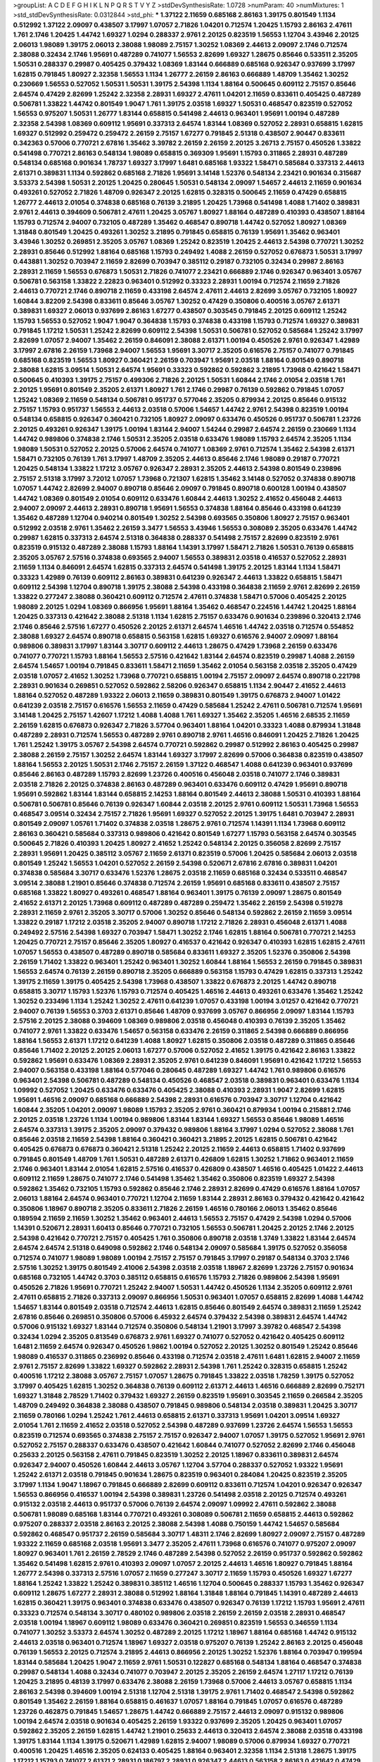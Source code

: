 >groupList:
A C D E F G H I K L
N P Q R S T V Y Z 
>stdDevSynthesisRate:
1.0728 
>numParam:
40
>numMixtures:
1
>std_stdDevSynthesisRate:
0.0312844
>std_phi:
***
1.37122 2.11659 0.685168 2.86163 1.39175 0.801549 1.1134 0.512992 1.37122 2.09097
0.438507 3.17997 1.07057 2.71826 1.04201 0.712574 1.20425 1.15793 2.86163 2.47611
1.761 2.1746 1.20425 1.44742 1.69327 1.0294 0.288337 2.9761 2.20125 0.823519
1.56553 1.12704 3.43946 2.20125 2.06013 1.98089 1.39175 2.06013 2.38088 1.98089
2.75157 1.30252 1.08369 2.44613 2.09097 2.1746 0.712574 2.38088 0.32434 2.1746
1.95691 0.487289 0.741077 1.56553 2.82699 1.69327 1.28675 0.85646 0.533511 2.35205
1.50531 0.288337 0.29987 0.405425 0.379432 1.08369 1.83144 0.666889 0.685168 0.926347
0.937699 3.17997 1.62815 0.791845 1.80927 2.32358 1.56553 1.1134 1.26777 2.26159
2.86163 0.666889 1.48709 1.35462 1.30252 0.230669 1.56553 0.527052 1.50531 1.50531
1.39175 2.54398 1.1134 1.88164 0.500645 0.609112 2.75157 0.85646 2.64574 0.47429
2.82699 1.25242 2.32358 2.28931 1.69327 2.47611 1.04201 2.11659 0.833611 0.405425
0.487289 0.506781 1.33822 1.44742 0.801549 1.9047 1.761 1.39175 2.03518 1.69327
1.50531 0.468547 0.823519 0.527052 1.56553 0.975207 1.50531 1.26777 1.83144 0.658815
0.541498 2.44613 0.963401 1.95691 1.00194 0.487289 2.32358 2.54398 1.08369 0.609112
1.95691 0.337313 2.64574 1.83144 1.08369 0.527052 2.28931 0.658815 1.62815 1.69327
0.512992 0.259472 0.259472 2.26159 2.75157 1.67277 0.791845 2.51318 0.438507 2.90447
0.833611 0.342363 0.57006 0.770721 2.67816 1.35462 3.39782 2.26159 2.26159 2.20125
3.26713 2.75157 0.450526 1.33822 0.541498 0.770721 2.86163 0.548134 1.98089 0.658815
0.369309 1.95691 1.15793 0.311865 2.28931 0.487289 0.548134 0.685168 0.901634 1.78737
1.69327 3.17997 1.6481 0.685168 1.93322 1.58471 0.585684 0.337313 2.44613 2.61371
0.389831 1.1134 0.592862 0.685168 2.71826 1.95691 3.14148 1.52376 0.548134 2.23421
0.901634 0.315687 3.53373 2.54398 1.50531 2.20125 1.20425 0.280645 1.50531 0.548134
2.09097 1.54657 2.44613 2.11659 0.901634 0.493261 0.527052 2.71826 1.48709 0.926347
2.20125 1.62815 0.328315 0.500645 2.11659 0.47429 0.658815 1.26777 2.44613 2.01054
0.374838 0.685168 0.76139 3.21895 1.20425 1.73968 0.541498 1.4088 1.71402 0.389831
2.9761 2.44613 0.394609 0.506781 2.47611 1.20425 3.05767 1.80927 1.88164 0.487289
0.410393 0.438507 1.88164 1.15793 0.712574 2.94007 0.732105 0.487289 1.35462 0.468547
0.890718 1.44742 0.527052 1.80927 1.08369 1.31848 0.801549 1.20425 0.493261 1.30252
3.21895 0.791845 0.658815 0.76139 1.95691 1.35462 0.963401 3.43946 1.30252 0.269851
2.35205 3.05767 1.08369 1.25242 0.823519 1.20425 2.44613 2.54398 0.770721 1.30252
2.28931 0.85646 0.512992 1.88164 0.685168 1.15793 0.249492 1.4088 2.26159 0.527052
0.676873 1.50531 3.17997 0.443881 1.30252 0.703947 2.11659 2.82699 0.703947 0.385112
0.29187 0.732105 0.32434 0.29987 2.86163 2.28931 2.11659 1.56553 0.676873 1.50531
2.71826 0.741077 2.23421 0.666889 2.1746 0.926347 0.963401 3.05767 0.506781 0.563158
1.33822 2.22823 0.963401 0.512992 0.33323 2.28931 1.00194 0.712574 2.11659 2.71826
2.44613 0.770721 2.1746 0.890718 2.11659 0.433198 2.64574 2.47611 2.44613 2.82699
3.05767 0.732105 1.80927 1.60844 3.82209 2.54398 0.833611 0.85646 3.05767 1.30252
0.47429 0.350806 0.400516 3.05767 2.61371 0.389831 1.69327 2.06013 0.937699 2.86163
1.67277 0.438507 0.303545 0.791845 2.20125 0.609112 1.25242 1.15793 1.56553 0.527052
1.9047 1.9047 0.364838 1.15793 0.374838 0.433198 1.15793 0.712574 1.69327 0.389831
0.791845 1.17212 1.50531 1.25242 2.82699 0.609112 2.54398 1.50531 0.506781 0.527052
0.585684 1.25242 3.17997 2.82699 1.07057 2.94007 1.35462 2.26159 0.846091 2.38088
2.61371 1.00194 0.450526 2.9761 0.926347 1.42989 3.17997 2.67816 2.26159 1.73968
2.94007 1.56553 1.95691 3.30717 2.35205 0.616576 2.75157 0.741077 0.791845 0.685168
0.823519 1.56553 1.80927 0.360421 2.26159 0.703947 1.95691 2.03518 1.88164 0.801549
0.890718 2.38088 1.62815 3.09514 1.50531 2.64574 1.95691 0.33323 0.592862 0.592862
3.21895 1.73968 0.421642 1.58471 0.500645 0.410393 1.39175 2.75157 0.499306 2.71826
2.20125 1.50531 1.60844 2.1746 2.01054 2.03518 1.761 2.20125 1.95691 0.801549
2.35205 2.61371 1.80927 1.761 2.1746 0.29987 0.76139 0.592862 0.791845 1.07057
1.25242 1.08369 2.11659 0.548134 0.506781 0.951737 0.577046 2.35205 0.879934 2.20125
0.85646 0.915132 2.75157 1.15793 0.951737 1.56553 2.44613 2.03518 0.57006 1.54657
1.44742 2.9761 2.54398 0.823519 1.00194 0.548134 0.658815 0.926347 0.360421 0.732105
1.80927 2.09097 0.633476 0.450526 0.951737 0.506781 1.23726 2.20125 0.493261 0.926347
1.39175 1.00194 1.83144 2.94007 1.54244 0.29987 2.64574 2.26159 0.230669 1.1134
1.44742 0.989806 0.374838 2.1746 1.50531 2.35205 2.03518 0.633476 1.98089 1.15793
2.64574 2.35205 1.1134 1.98089 1.50531 0.527052 2.20125 0.57006 2.64574 0.741077
1.08369 2.9761 0.712574 1.35462 2.54398 2.61371 1.58471 0.732105 0.76139 1.761
3.17997 1.48709 2.35205 2.44613 0.85646 2.1746 1.98089 0.29187 0.770721 1.20425
0.548134 1.33822 1.17212 3.05767 0.926347 2.28931 2.35205 2.44613 2.54398 0.801549
0.239896 2.75157 2.51318 3.17997 3.72012 1.07057 1.73968 0.721307 1.62815 1.35462
3.14148 0.527052 0.374838 0.890718 1.07057 1.44742 2.82699 2.94007 0.890718 0.85646
2.09097 0.791845 0.890718 0.600128 1.00194 0.438507 1.44742 1.08369 0.801549 2.01054
0.609112 0.633476 1.60844 2.44613 1.30252 2.41652 0.456048 2.44613 2.94007 2.09097
2.44613 2.28931 0.890718 1.95691 1.56553 0.374838 1.88164 0.85646 0.433198 0.641239
1.35462 0.487289 1.12704 0.940214 0.801549 1.30252 2.54398 0.693565 0.350806 1.80927
2.75157 0.963401 0.512992 2.03518 2.9761 1.35462 2.26159 3.3477 1.56553 3.43946
1.56553 0.308089 2.35205 0.633476 1.44742 0.29987 1.62815 0.337313 2.64574 2.51318
0.364838 0.288337 0.541498 2.75157 2.82699 0.823519 2.9761 0.823519 0.915132 0.487289
2.38088 1.15793 1.88164 1.14391 3.17997 1.58471 2.71826 1.50531 0.76139 0.658815
2.35205 3.05767 2.57516 0.374838 0.693565 2.94007 1.56553 0.389831 2.03518 0.416537
0.527052 2.28931 2.11659 1.1134 0.846091 2.64574 1.62815 0.337313 2.64574 0.541498
1.39175 2.20125 1.83144 1.1134 1.58471 0.33323 1.42989 0.76139 0.609112 2.86163
0.389831 0.641239 0.926347 2.44613 1.33822 0.658815 1.58471 0.609112 2.54398 1.12704
0.890718 1.39175 2.38088 2.54398 0.433198 0.364838 2.11659 2.9761 2.82699 2.26159
1.33822 0.277247 2.38088 0.360421 0.609112 0.712574 2.47611 0.374838 1.58471 0.57006
0.405425 2.20125 1.98089 2.20125 1.0294 1.08369 0.866956 1.95691 1.88164 1.35462
0.468547 0.224516 1.44742 1.20425 1.88164 1.20425 0.337313 0.421642 2.38088 2.51318
1.1134 1.62815 2.75157 0.633476 0.901634 0.239896 0.320413 2.1746 2.1746 0.85646
2.57516 1.67277 0.450526 2.20125 2.61371 2.64574 1.46516 1.44742 2.03518 0.712574
0.554852 2.38088 1.69327 2.64574 0.890718 0.658815 0.563158 1.62815 1.69327 0.616576
2.94007 2.09097 1.88164 0.989806 0.389831 3.17997 1.83144 3.30717 0.609112 2.44613
1.28675 0.47429 1.73968 2.26159 0.633476 0.741077 0.770721 1.15793 1.88164 1.56553
2.57516 0.421642 1.83144 2.64574 0.823519 0.29987 1.4088 2.26159 2.64574 1.54657
1.00194 0.791845 0.833611 1.58471 2.11659 1.35462 2.01054 0.563158 2.03518 2.35205
0.47429 2.03518 1.07057 2.41652 1.30252 1.73968 0.770721 0.658815 1.00194 2.75157
2.09097 2.64574 0.890718 0.221798 2.28931 0.901634 0.269851 0.527052 0.592862 2.58206
0.926347 0.658815 1.1134 2.90447 2.41652 2.44613 1.88164 0.527052 0.487289 1.93322
2.06013 2.11659 0.389831 0.801549 1.39175 0.676873 2.94007 1.01422 0.641239 2.03518
2.75157 0.616576 1.56553 2.11659 0.47429 0.585684 1.25242 2.47611 0.506781 0.712574
1.95691 3.14148 1.20425 2.75157 1.42607 1.17212 1.4088 1.4088 1.761 1.69327
1.35462 2.35205 1.46516 2.68535 2.11659 2.26159 1.62815 0.676873 0.926347 2.71826
3.57704 0.963401 1.88164 1.04201 0.33323 1.4088 0.879934 1.31848 0.487289 2.28931
0.712574 1.56553 0.487289 2.9761 0.890718 2.9761 1.46516 0.846091 1.20425 2.71826
1.20425 1.761 1.25242 1.39175 3.05767 2.54398 2.64574 0.770721 0.592862 0.29987
0.512992 2.86163 0.405425 0.29987 2.38088 2.26159 2.75157 1.30252 2.64574 1.83144
1.69327 3.17997 2.82699 0.57006 0.364838 0.823519 0.438507 1.88164 1.56553 2.20125
1.50531 2.1746 2.75157 2.26159 1.37122 0.468547 1.4088 0.641239 0.963401 0.937699
0.85646 2.86163 0.487289 1.15793 2.82699 1.23726 0.400516 0.456048 2.03518 0.741077
2.1746 0.389831 2.03518 2.71826 2.20125 0.374838 2.86163 0.487289 0.963401 0.633476
0.609112 0.47429 1.95691 0.890718 1.95691 0.592862 1.83144 1.83144 0.658815 2.14253
1.88164 0.801549 2.44613 2.38088 1.50531 0.410393 1.88164 0.506781 0.506781 0.85646
0.76139 0.926347 1.60844 2.03518 2.20125 2.9761 0.609112 1.50531 1.73968 1.56553
0.468547 3.09514 0.32434 2.75157 2.71826 1.95691 1.69327 0.527052 2.20125 1.39175
1.6481 0.703947 2.28931 0.801549 2.09097 1.05761 1.71402 0.374838 2.03518 1.28675
2.9761 0.712574 1.14391 1.1134 1.73968 0.609112 2.86163 0.360421 0.585684 0.337313
0.989806 0.421642 0.801549 1.67277 1.15793 0.563158 2.64574 0.303545 0.500645 2.71826
0.410393 1.20425 1.80927 2.41652 1.25242 0.548134 2.20125 0.356058 2.82699 2.75157
2.28931 1.95691 1.20425 0.385112 3.05767 2.11659 2.61371 0.823519 0.57006 1.20425
0.585684 2.06013 2.03518 0.801549 1.25242 1.56553 1.04201 0.527052 2.26159 2.54398
0.520671 2.67816 2.67816 0.389831 1.04201 0.374838 0.585684 3.30717 0.633476 1.52376
1.28675 2.03518 2.11659 0.685168 0.32434 0.533511 0.468547 3.09514 2.38088 1.21901
0.85646 0.374838 0.712574 2.26159 1.95691 0.685168 0.833611 0.438507 2.75157 0.685168
1.33822 1.80927 0.493261 0.468547 1.88164 0.963401 1.39175 0.76139 2.09097 1.28675
0.801549 2.41652 2.61371 2.20125 1.73968 0.609112 0.487289 0.487289 0.259472 1.35462
2.26159 2.54398 0.519278 2.28931 2.11659 2.9761 2.35205 3.30717 0.57006 1.30252
0.85646 0.548134 0.592862 2.26159 2.11659 3.09514 1.33822 0.29187 1.17212 2.03518
2.35205 2.94007 0.890718 1.17212 2.71826 2.28931 0.456048 2.61371 1.4088 0.249492
2.57516 2.54398 1.69327 0.703947 1.58471 1.30252 2.1746 1.62815 1.88164 0.506781
0.770721 2.14253 1.20425 0.770721 2.75157 0.85646 2.35205 1.80927 0.416537 0.421642
0.926347 0.410393 1.62815 1.62815 2.47611 1.07057 1.56553 0.438507 0.487289 0.890718
0.585684 0.833611 1.69327 2.35205 1.52376 0.350806 2.54398 2.26159 1.71402 1.33822
0.963401 1.25242 0.963401 1.30252 1.60844 1.88164 1.56553 2.26159 0.791845 0.389831
1.56553 2.64574 0.76139 2.26159 0.890718 2.35205 0.666889 0.563158 1.15793 0.47429
1.62815 0.337313 1.25242 1.39175 2.11659 1.39175 0.405425 2.54398 1.73968 0.438507
1.33822 0.676873 2.20125 1.44742 0.890718 0.658815 3.30717 1.15793 1.52376 1.15793
0.712574 0.405425 1.46516 2.44613 0.493261 0.633476 1.35462 1.25242 1.30252 0.233496
1.1134 1.25242 1.30252 2.47611 0.641239 1.07057 0.433198 1.00194 3.01257 0.421642
0.770721 2.94007 0.76139 1.56553 0.3703 2.61371 0.85646 1.48709 0.937699 3.05767
0.866956 2.09097 1.83144 1.15793 2.57516 2.20125 2.38088 0.394609 1.08369 0.989806
2.03518 0.456048 0.410393 0.76139 2.35205 1.35462 0.741077 2.9761 1.33822 0.633476
1.54657 0.563158 0.633476 2.26159 0.311865 2.54398 0.666889 0.866956 1.88164 1.56553
2.61371 1.17212 0.641239 1.4088 1.80927 1.62815 0.350806 2.03518 0.487289 0.311865
0.85646 0.85646 1.71402 2.20125 2.20125 2.06013 1.67277 0.57006 0.527052 2.41652
1.39175 0.421642 2.86163 1.33822 0.592862 1.95691 0.633476 1.08369 2.28931 2.35205
2.9761 0.641239 0.846091 1.95691 0.421642 1.17212 1.56553 2.94007 0.563158 0.433198
1.88164 0.577046 0.280645 0.487289 1.69327 1.44742 1.761 0.989806 0.616576 0.963401
2.54398 0.506781 0.487289 0.548134 0.450526 0.468547 2.03518 0.389831 0.963401 0.633476
1.1134 1.09992 0.527052 1.20425 0.633476 0.633476 0.405425 2.38088 0.410393 2.28931
1.9047 2.82699 1.62815 1.95691 1.46516 2.09097 0.685168 0.666889 2.54398 2.28931
0.616576 0.703947 3.30717 1.12704 0.421642 1.60844 2.35205 1.04201 2.09097 1.98089
1.15793 2.35205 2.9761 0.360421 0.879934 1.00194 0.215881 2.1746 2.20125 2.03518
1.23726 1.1134 1.00194 0.989806 1.83144 1.83144 1.69327 1.56553 0.85646 1.98089
1.46516 2.64574 0.337313 1.39175 2.35205 2.09097 0.379432 0.989806 1.88164 3.17997
1.0294 0.527052 2.38088 1.761 0.85646 2.03518 2.11659 2.54398 1.88164 0.360421
0.360421 3.21895 2.20125 1.62815 0.506781 0.421642 0.405425 0.676873 0.676873 0.360421
2.51318 1.25242 2.20125 2.11659 2.44613 0.658815 1.71402 0.937699 0.791845 0.801549
1.48709 1.761 1.50531 0.487289 2.61371 0.426809 1.62815 1.30252 1.71862 0.963401
2.11659 2.1746 0.963401 1.83144 2.01054 1.62815 2.57516 0.416537 0.426809 0.438507
1.46516 0.405425 1.01422 2.44613 0.609112 2.11659 1.28675 0.741077 2.1746 0.541498
1.35462 1.35462 0.350806 0.823519 1.69327 2.54398 0.592862 1.35462 0.732105 1.15793
0.592862 0.85646 2.1746 2.28931 2.82699 0.47429 0.616576 1.88164 1.07057 2.06013
1.88164 2.64574 0.963401 0.770721 1.12704 2.11659 1.83144 2.28931 2.86163 0.379432
0.421642 0.421642 0.350806 1.18967 0.890718 2.35205 0.833611 2.71826 2.26159 1.46516
0.780166 2.06013 1.35462 0.85646 0.189594 2.11659 2.11659 1.30252 1.35462 0.963401
2.44613 1.56553 2.75157 0.47429 2.54398 1.0294 0.57006 1.14391 0.520671 2.28931
1.60413 0.85646 0.770721 0.732105 1.56553 0.506781 1.20425 2.20125 2.1746 2.20125
2.54398 0.421642 0.770721 2.75157 0.405425 1.761 0.350806 0.890718 2.03518 1.3749
1.33822 1.83144 2.64574 2.64574 2.64574 2.51318 0.649098 0.592862 2.1746 0.548134
2.09097 0.585684 1.39175 0.527052 0.356058 0.712574 0.741077 1.98089 1.98089 1.00194
2.75157 2.75157 0.791845 3.17997 0.29187 0.548134 0.3703 2.1746 2.57516 1.30252
1.39175 0.801549 2.41006 2.54398 2.03518 2.03518 1.18967 2.82699 1.23726 2.75157
0.901634 0.685168 0.732105 1.44742 0.3703 0.385112 0.658815 0.616576 1.15793 2.71826
0.989806 2.54398 1.95691 0.450526 2.71826 1.95691 0.770721 1.25242 2.94007 1.50531
1.44742 0.450526 1.1134 2.35205 0.609112 2.9761 2.47611 0.658815 2.71826 0.337313
2.09097 0.866956 1.50531 0.963401 1.07057 0.658815 2.82699 1.4088 1.44742 1.54657
1.83144 0.801549 2.03518 0.712574 2.44613 1.62815 0.85646 0.801549 2.64574 0.389831
2.11659 1.25242 2.67816 0.85646 0.269851 0.350806 0.57006 6.45932 2.64574 0.379432
2.54398 0.389831 2.64574 1.44742 0.57006 0.915132 1.69327 1.83144 0.712574 0.350806
0.548134 1.21901 3.17997 3.39782 0.468547 2.54398 0.32434 1.0294 2.35205 0.813549
0.676873 2.9761 1.69327 0.741077 0.527052 0.421642 0.405425 0.609112 1.6481 2.11659
2.64574 0.926347 0.450526 1.9862 1.00194 0.527052 2.20125 1.30252 0.801549 1.25242
0.85646 1.98089 0.416537 0.311865 0.236992 0.85646 0.433198 0.712574 2.03518 2.47611
1.6481 1.62815 2.94007 2.11659 2.9761 2.75157 2.82699 1.33822 1.69327 0.592862
2.28931 2.54398 1.761 1.25242 0.328315 0.658815 1.25242 0.400516 1.17212 2.38088
3.05767 2.75157 1.07057 1.28675 0.791845 1.33822 2.03518 1.78259 1.39175 0.527052
3.17997 0.405425 1.62815 1.30252 0.364838 0.76139 0.609112 2.61371 2.44613 1.46516
0.666889 2.82699 0.752171 1.69327 1.31848 2.78529 1.71402 0.379432 1.69327 2.26159
0.823519 1.95691 0.303545 2.11659 0.266584 2.35205 1.48709 0.249492 0.364838 2.38088
0.438507 0.791845 0.989806 0.548134 2.03518 0.389831 1.20425 3.30717 2.11659 0.780166
1.0294 1.25242 1.761 2.44613 0.658815 2.61371 0.337313 1.95691 1.04201 3.09514
1.69327 2.01054 1.761 2.11659 2.41652 2.03518 0.527052 2.54398 0.487289 0.937699
1.23726 2.64574 1.56553 1.56553 0.823519 0.712574 0.693565 0.374838 2.75157 2.75157
0.926347 2.94007 1.07057 1.39175 0.527052 1.95691 2.9761 0.527052 2.75157 0.288337
0.633476 0.438507 0.421642 1.60844 0.741077 0.527052 2.82699 2.1746 0.456048 0.25633
2.20125 0.563158 2.47611 0.791845 0.823519 1.30252 2.20125 1.18967 0.833611 0.389831
2.64574 0.926347 2.94007 0.450526 1.60844 2.44613 3.05767 1.12704 3.57704 0.288337
0.527052 1.93322 1.95691 1.25242 2.61371 2.03518 0.791845 0.901634 1.28675 0.823519
0.963401 0.284084 1.20425 0.823519 2.35205 3.17997 1.1134 1.9047 1.18967 0.791845
0.666889 2.82699 0.609112 0.833611 0.712574 1.04201 0.926347 0.926347 1.56553 0.866956
0.416537 1.00194 2.54398 0.389831 1.23726 0.541498 2.03518 2.20125 0.712574 0.493261
0.915132 2.03518 2.44613 0.951737 0.57006 0.76139 2.64574 2.09097 1.09992 2.47611
0.592862 2.38088 0.506781 1.98089 0.685168 1.83144 0.770721 0.493261 0.308089 0.506781
2.11659 0.658815 2.44613 0.592862 0.975207 0.288337 2.03518 2.86163 2.20125 2.38088
2.54398 1.4088 0.750159 1.44742 1.54657 0.585684 0.592862 0.468547 0.951737 2.26159
0.585684 3.30717 1.48311 2.1746 2.82699 1.80927 2.09097 2.75157 0.487289 1.93322
2.11659 0.685168 2.03518 1.95691 3.3477 2.35205 2.47611 1.73968 0.616576 0.741077
0.975207 2.09097 1.80927 0.963401 1.761 2.26159 2.78529 2.1746 0.487289 2.54398
0.527052 2.26159 0.951737 0.592862 0.592862 1.35462 0.541498 1.62815 2.9761 0.410393
2.09097 1.07057 2.20125 2.44613 1.46516 1.80927 0.791845 1.88164 1.26777 2.54398
0.337313 2.57516 1.07057 2.11659 0.277247 3.30717 2.11659 1.15793 0.450526 1.69327
1.67277 1.88164 1.25242 1.33822 1.25242 0.389831 0.385112 1.46516 1.12704 0.500645
0.288337 1.15793 1.35462 0.926347 0.609112 1.28675 1.67277 2.28931 2.38088 0.512992
1.88164 1.31848 1.88164 0.791845 1.14391 0.487289 2.44613 1.62815 0.360421 1.39175
0.963401 0.374838 0.633476 0.438507 0.926347 0.76139 1.17212 1.15793 1.95691 2.47611
0.33323 0.712574 0.548134 3.30717 0.480102 0.989806 2.03518 2.26159 2.26159 2.03518
2.28931 0.468547 2.03518 1.00194 1.18967 0.609112 1.98089 0.633476 0.360421 0.269851
0.823519 1.56553 0.346559 1.1134 0.741077 1.30252 3.53373 2.64574 1.30252 0.487289
2.20125 1.17212 1.18967 1.88164 0.685168 1.44742 0.915132 2.44613 2.03518 0.963401
0.712574 1.18967 1.69327 2.03518 0.975207 0.76139 1.25242 2.86163 2.20125 0.456048
0.76139 1.56553 2.20125 0.712574 3.21895 2.44613 0.866956 2.20125 1.30252 1.52376
1.88164 0.703947 0.199594 1.83144 0.585684 1.20425 1.9047 2.11659 2.9761 1.50531
0.122827 0.685168 0.548134 1.88164 0.468547 0.374838 0.29987 0.548134 1.4088 0.32434
0.741077 0.703947 2.20125 2.35205 2.26159 2.64574 1.27117 1.17212 0.76139 1.20425
3.21895 0.48139 3.17997 0.633476 2.38088 2.26159 1.73968 0.57006 2.44613 3.05767
0.658815 1.1134 2.86163 2.54398 0.394609 1.00194 2.51318 1.12704 2.51318 1.39175
2.9761 1.71402 0.468547 2.54398 0.592862 0.801549 1.35462 2.26159 1.88164 0.658815
0.461637 1.07057 1.88164 0.791845 1.07057 0.616576 0.487289 1.23726 0.462875 0.791845
1.54657 1.28675 1.44742 0.666889 2.75157 2.44613 2.09097 0.915132 0.989806 1.00194
2.64574 2.03518 0.901634 0.405425 2.26159 1.93322 0.937699 2.35205 1.20425 0.963401
1.07057 0.592862 2.35205 2.26159 1.62815 1.44742 1.21901 0.25633 2.44613 0.320413
2.64574 2.38088 2.03518 0.433198 1.39175 1.83144 1.1134 1.39175 0.520671 1.42989
1.62815 2.94007 1.98089 0.57006 0.879934 1.69327 0.770721 0.400516 1.20425 1.46516
2.35205 0.624133 0.405425 1.88164 0.963401 2.32358 1.1134 2.51318 1.28675 1.39175
1.17212 1.15793 0.741077 2.61371 2.28931 0.186797 2.28931 0.926347 2.44613 0.563158
2.86163 0.421642 0.47429 2.44613 0.29987 0.468547 1.62815 0.364838 0.616576 0.85646
0.230669 0.915132 1.0294 0.527052 2.1746 1.18967 2.09097 2.35205 1.50531 0.527052
0.926347 1.56553 2.86163 3.43946 0.703947 0.450526 1.46516 0.866956 0.76139 1.83144
2.03518 1.761 2.86163 2.86163 3.02065 2.86163 0.405425 1.04201 0.438507 2.26159
2.1746 0.224516 0.76139 1.20425 1.08369 0.337313 0.658815 0.658815 0.791845 0.703947
2.86163 0.633476 1.46516 2.86163 1.4088 2.54398 2.71826 2.54398 0.951737 0.468547
0.394609 1.30252 0.609112 1.08369 2.44613 1.95691 2.94007 1.30252 1.07057 0.823519
1.761 0.963401 0.3703 2.86163 1.80927 0.421642 3.09514 1.33822 3.17997 2.71826
0.685168 2.44613 1.83144 0.506781 1.04201 2.57516 1.62815 0.989806 0.527052 1.33822
1.98089 1.28675 1.88164 2.1746 0.989806 0.963401 1.0294 1.50531 3.05767 0.527052
0.520671 1.83144 0.506781 0.438507 2.20125 2.94007 0.866956 0.438507 1.95691 0.541498
1.62815 1.95691 2.51318 2.20125 2.03518 0.937699 0.676873 0.963401 0.879934 2.03518
1.21901 1.60844 2.44613 0.410393 1.54657 0.890718 3.05767 0.890718 1.08369 0.823519
2.94007 1.50531 2.61371 1.80927 1.4088 0.963401 1.05761 1.33822 1.23726 1.07057
0.592862 1.761 1.44742 0.337313 0.712574 0.703947 0.421642 1.80927 0.791845 0.879934
0.616576 2.35205 1.80927 0.337313 0.890718 0.977823 0.159675 0.658815 0.468547 2.75157
0.770721 0.394609 0.801549 1.07057 0.487289 2.82699 2.71826 1.80927 0.890718 1.44742
0.541498 1.88164 1.50531 1.0294 2.1746 1.52376 2.28931 0.833611 1.95691 0.712574
0.625807 0.951737 0.732105 1.23726 0.85646 1.20425 1.15793 0.951737 1.98089 2.71826
2.28931 0.33323 1.23726 0.364838 0.346559 2.75157 1.08369 0.360421 1.1134 1.58471
2.38088 0.468547 1.44742 2.09097 1.35462 0.890718 3.09514 0.609112 2.03518 0.770721
1.04201 1.83144 0.541498 1.31848 2.14253 1.56553 3.17997 2.28931 1.00194 0.47429
0.346559 2.71826 2.11659 2.44613 0.394609 1.98089 0.468547 1.25242 0.843827 1.20425
0.527052 0.421642 3.05767 2.11659 1.00194 1.23395 2.26159 1.46516 2.03518 0.963401
1.08369 1.0294 1.95691 1.39175 0.609112 0.554852 0.641239 1.28675 2.03518 2.86163
0.658815 1.1134 1.95691 1.20425 1.05761 1.56553 2.38088 2.90447 1.88164 1.39175
3.21895 0.741077 2.03518 0.890718 1.67277 1.30252 0.741077 1.00194 2.11659 2.28931
2.35205 0.890718 2.82699 0.438507 1.20425 2.03518 0.468547 2.67816 2.71826 0.456048
1.69327 1.95691 1.83144 0.926347 2.86163 0.685168 1.4088 2.32358 0.750159 0.801549
1.30252 1.58471 0.311865 1.88164 1.1134 2.61371 0.770721 0.926347 1.95691 2.94007
0.890718 2.61371 2.35205 0.801549 0.32434 2.03518 2.94007 0.85646 1.08369 1.17212
0.750159 2.03518 2.09097 0.433198 2.67816 1.50531 2.64574 1.39175 0.533511 0.879934
1.69327 1.14391 2.20125 2.14253 2.11659 2.54398 2.64574 2.26159 2.1746 1.52376
1.56553 1.69327 2.38088 3.05767 1.60844 1.95691 0.641239 0.85646 0.926347 1.09992
1.9047 2.03518 0.456048 2.03518 2.67816 2.38088 1.28675 0.658815 0.585684 2.86163
0.533511 0.666889 2.28931 1.73968 1.15793 0.879934 2.20125 0.658815 2.35205 1.69327
2.44613 2.11659 1.1134 0.741077 2.09097 0.506781 0.520671 1.39175 2.20125 0.585684
0.577046 0.487289 2.11659 0.937699 0.433198 0.712574 1.15793 2.94007 2.64574 1.80927
2.44613 2.44613 2.1746 0.527052 3.30717 2.26159 2.28931 0.288337 1.15793 1.12704
0.416537 2.94007 1.88164 2.14253 2.11659 3.05767 1.00194 0.269851 0.421642 2.01054
0.741077 2.35205 2.06013 0.791845 2.64574 1.83144 0.741077 2.86163 0.527052 1.1134
2.1746 1.12704 0.823519 2.31736 2.82699 2.14253 0.915132 1.08369 0.616576 1.98089
0.676873 0.57006 2.75157 0.563158 2.54398 0.951737 1.73968 2.11659 0.732105 1.26777
1.1134 2.38088 0.937699 0.410393 2.28931 0.438507 0.85646 3.43946 2.71826 1.33822
2.44613 0.57006 0.548134 1.69327 2.94007 2.54398 2.11659 0.915132 0.520671 2.35205
1.95691 2.75157 2.32358 2.71826 1.46516 1.83144 0.770721 0.433198 0.280645 0.364838
0.963401 1.56553 0.32434 0.975207 1.60844 0.527052 0.554852 2.64574 1.69327 1.08369
3.97497 3.30717 2.03518 2.54398 1.62815 0.487289 2.44613 1.60844 0.676873 2.20125
2.86163 1.95691 2.86163 2.35205 2.64574 2.82699 1.73968 1.62815 1.35462 1.35462
0.685168 1.07057 2.94007 2.03518 2.41652 2.38088 1.35462 2.71826 0.389831 1.50531
2.35205 1.9047 0.926347 3.43946 0.456048 0.405425 2.44613 2.71826 0.213267 0.468547
2.9761 0.239896 2.64574 0.926347 0.989806 1.95691 1.95691 0.890718 0.633476 0.456048
0.487289 0.741077 1.56553 1.33822 0.277247 0.609112 0.389831 1.39175 1.12704 3.14148
1.52376 2.47611 0.563158 1.28675 1.80927 0.609112 0.633476 2.03518 0.741077 1.56553
0.633476 0.57006 2.03518 0.76139 0.823519 1.25242 2.26159 1.0294 0.963401 2.38088
0.337313 2.35205 1.12704 0.712574 0.468547 1.54657 1.67277 1.44742 1.58471 1.95691
0.421642 2.06013 2.61371 0.791845 0.548134 1.33822 0.337313 0.506781 2.03518 1.54657
1.88164 1.69327 0.421642 1.62815 1.88164 1.62815 2.9761 2.44613 2.00517 0.487289
1.46516 1.56553 3.39782 2.82699 0.770721 0.741077 0.801549 2.54398 0.85646 3.05767
0.426809 2.1746 0.791845 2.41652 2.94007 0.712574 2.64574 0.389831 1.04201 1.18967
0.963401 2.11659 1.83144 0.658815 0.337313 0.823519 1.32202 0.791845 0.693565 3.05767
1.83144 1.95691 0.879934 0.288337 2.38088 1.62815 1.62815 2.35205 1.83144 2.61371
3.72012 2.03518 2.54398 1.80927 1.67277 0.350806 2.67816 2.61371 2.44613 0.732105
2.64574 2.38088 1.9047 1.12704 1.18967 2.44613 1.0294 2.54398 1.37122 1.18967
2.75157 1.83144 1.88164 1.56553 2.11659 1.46516 0.303545 2.26159 1.23726 2.54398
0.915132 0.741077 1.60844 1.6481 2.64574 1.50531 1.0294 1.15793 1.18967 1.56553
2.61371 0.937699 1.35462 0.741077 1.15793 0.468547 1.0294 0.438507 0.741077 0.277247
2.32358 1.95691 1.31848 2.1746 1.20425 1.98089 0.328315 1.39175 0.29987 1.98089
0.456048 0.693565 1.30252 0.592862 0.741077 2.64574 0.563158 1.44742 2.1746 2.61371
2.28931 3.39782 1.95691 0.890718 0.616576 1.44742 2.20125 0.609112 1.9047 0.405425
0.703947 1.85886 3.17997 1.04201 1.4088 0.374838 0.360421 1.46516 1.4088 2.75157
0.801549 2.71826 0.346559 0.823519 2.01054 2.28931 0.926347 2.94007 1.62815 0.527052
2.11659 1.00194 0.609112 0.926347 2.38088 1.88164 2.94007 3.39782 2.82699 1.12704
0.685168 0.468547 2.35205 1.88164 1.83144 0.592862 2.1746 0.616576 1.80927 2.71826
2.20125 1.83144 2.64574 0.85646 0.48139 2.09097 0.712574 3.05767 1.83144 0.33323
2.54398 0.741077 0.703947 0.346559 0.405425 1.30252 1.95691 2.44613 1.00194 2.44613
2.64574 1.50531 2.03518 0.266584 3.17997 0.963401 2.94007 1.52376 0.311865 0.541498
2.11659 3.05767 1.56553 1.25242 1.1134 2.03518 1.25242 1.09992 0.791845 0.926347
0.506781 0.450526 0.866956 2.44613 2.86163 1.95691 1.50531 1.25242 1.30252 0.741077
1.98089 2.64574 0.890718 2.26159 1.00194 2.01054 2.03518 0.421642 1.18967 1.95691
2.1746 0.609112 2.20125 1.15793 2.28931 2.35205 2.26159 0.666889 2.20125 1.30252
0.592862 0.520671 1.08369 0.400516 1.69327 0.823519 2.11659 0.400516 1.20425 1.25242
1.08369 0.389831 1.04201 3.05767 0.926347 0.527052 1.46516 3.26713 0.685168 2.1746
2.03518 3.05767 1.95691 1.20425 0.311865 1.15793 2.11659 1.56553 2.06013 0.963401
2.20125 2.64574 1.98089 0.421642 1.25242 0.29987 0.487289 0.360421 2.75157 2.44613
2.64574 1.69327 1.07057 0.616576 0.937699 2.35205 0.533511 2.35205 2.09097 0.813549
3.05767 0.641239 1.30252 1.73968 0.394609 2.03518 1.50531 1.0294 1.69327 0.468547
1.20425 0.641239 0.712574 0.57006 1.20425 0.400516 1.69327 1.0294 1.50531 0.487289
0.609112 1.98089 0.801549 2.35205 1.71402 0.633476 2.41652 0.791845 0.32434 1.9047
2.54398 1.88164 0.191917 2.64574 1.30252 2.94007 0.592862 2.75157 2.1746 1.73968
1.1134 2.47611 1.23726 1.28675 2.01054 0.360421 2.38088 1.95691 1.56553 1.9047
1.95691 1.80927 1.62815 0.609112 2.28931 1.35462 3.05767 1.62815 0.85646 0.609112
0.266584 1.88164 2.35205 2.64574 1.80927 0.493261 1.9047 1.56553 0.732105 2.32358
1.23726 1.95691 1.1134 0.732105 1.07057 1.04201 2.61371 1.39175 2.28931 1.62815
1.30252 0.311865 0.520671 0.57006 2.47611 2.44613 1.44742 0.280645 2.47611 1.1134
1.09992 1.95691 1.80927 2.41652 0.890718 2.54398 1.25242 0.741077 2.64574 3.05767
1.30252 2.44613 1.9047 0.712574 2.09097 0.487289 0.703947 2.86163 0.732105 1.23726
1.0294 1.62815 2.54398 1.761 0.266584 1.71402 1.95691 2.47611 1.44742 2.64574
0.741077 2.54398 2.20125 0.616576 2.86163 1.56553 1.95691 0.527052 1.04201 1.62815
0.585684 3.09514 0.405425 1.18967 1.50531 2.28931 1.46516 1.62815 2.09097 0.410393
2.38088 0.609112 2.82699 2.54398 1.00194 1.67277 0.29187 3.30717 1.25242 2.9761
1.67277 1.88164 0.47429 0.461637 1.25242 1.39175 2.9761 0.487289 1.30252 1.25242
2.11659 2.64574 2.28931 0.32434 0.963401 1.00194 0.527052 2.54398 0.315687 1.95691
1.12704 1.39175 1.95691 1.39175 1.69327 1.761 1.98089 1.1134 0.712574 2.86163
3.35668 1.30252 0.438507 1.98089 1.20425 1.1134 1.25242 0.685168 1.21901 2.86163
0.721307 2.03518 1.54657 0.741077 2.78529 0.548134 1.73968 0.975207 0.548134 0.650839
0.585684 0.379432 2.03518 2.64574 1.05478 0.641239 0.506781 0.76139 1.46516 1.50531
2.75157 1.21901 1.1134 0.780166 1.26777 0.32434 2.35205 2.54398 0.456048 1.69327
0.548134 0.658815 1.44742 0.963401 1.98089 0.487289 1.761 2.61371 1.39175 0.487289
1.33822 1.95691 0.693565 1.88164 0.520671 2.86163 0.563158 2.35205 2.28931 2.38088
0.741077 1.69327 0.937699 1.95691 1.07057 0.741077 0.846091 0.421642 0.527052 0.360421
2.28931 1.56553 1.73968 2.11659 0.32434 0.770721 2.54398 0.866956 1.56553 0.421642
1.761 0.633476 1.39175 0.592862 0.633476 0.890718 1.17212 2.06013 2.41652 0.76139
0.57006 2.20125 2.47611 0.29187 0.951737 2.1746 1.50531 0.374838 2.28931 0.926347
0.676873 0.712574 0.685168 2.54398 1.52376 0.548134 2.94007 2.82699 0.315687 0.410393
1.9047 0.563158 0.541498 1.33822 0.658815 3.02065 0.703947 1.54657 3.43946 1.46516
1.39175 1.12704 2.35205 0.487289 3.05767 1.56553 0.337313 3.09514 2.64574 2.38088
1.83144 2.86163 3.17997 2.35205 0.963401 2.03518 0.770721 2.71826 1.4088 0.963401
1.56553 0.890718 1.95691 0.833611 0.633476 1.50531 1.52376 0.963401 2.44613 2.57516
0.823519 2.1746 2.20125 3.05767 2.82699 0.269851 2.1746 2.82699 0.360421 0.801549
1.83144 1.62815 0.438507 1.73968 1.62815 0.741077 0.456048 0.541498 2.54398 2.35205
0.438507 1.62815 0.641239 2.20125 1.35462 0.633476 0.658815 1.60844 0.85646 0.823519
0.963401 3.17997 0.609112 1.15793 1.69327 2.54398 1.25242 0.703947 2.54398 1.73968
1.28675 1.62815 2.28931 3.05767 3.43946 2.47611 2.44613 2.75157 0.801549 0.468547
1.44742 1.4088 2.71826 1.14391 1.761 2.44613 2.54398 0.346559 2.44613 2.28931
0.823519 0.266584 2.01054 0.548134 0.926347 1.83144 1.20425 2.61371 0.487289 0.320413
2.54398 0.926347 0.823519 0.29187 0.288337 1.23726 1.95691 2.67816 1.21901 0.405425
0.823519 2.67816 1.28675 0.616576 2.03518 0.791845 0.712574 2.03518 0.493261 0.703947
2.64574 2.44613 0.421642 2.35205 2.75157 0.421642 3.63059 1.761 1.95691 2.61371
1.44742 0.823519 0.76139 2.57516 1.56553 1.28675 0.506781 2.20125 1.0294 0.303545
0.801549 2.26159 1.95691 2.75157 0.741077 0.433198 1.0294 0.801549 2.26159 2.47611
2.44613 2.54398 1.35462 2.09097 0.57006 3.39782 0.712574 1.25242 0.915132 0.85646
0.405425 0.693565 2.38088 1.761 2.67816 0.791845 0.963401 1.0294 0.658815 2.38088
0.421642 1.4088 2.20125 2.64574 0.685168 1.69327 1.761 0.741077 1.30252 1.62815
0.926347 0.416537 0.791845 1.44742 2.11659 0.350806 0.400516 1.95691 0.600128 0.487289
1.14391 0.585684 0.633476 1.50531 0.249492 1.42989 1.0294 0.712574 0.563158 0.563158
1.20425 1.07057 0.823519 2.38088 0.833611 1.62815 0.989806 2.20125 0.616576 1.15793
2.35205 2.75157 0.712574 0.650839 1.15793 0.585684 0.487289 0.833611 0.548134 1.95691
2.86163 2.54398 0.563158 1.07057 0.833611 0.801549 1.9047 0.400516 1.69327 1.6481
1.95691 3.17997 1.04201 2.35205 1.52376 1.56553 3.72012 2.64574 1.80927 2.44613
2.38088 2.64574 0.658815 0.506781 1.761 0.337313 1.25242 1.25242 0.85646 1.20425
0.487289 0.389831 2.64574 2.75157 2.44613 0.676873 3.30717 2.26159 2.28931 2.78529
2.38088 0.426809 1.93322 0.563158 0.585684 0.780166 0.712574 0.721307 0.311865 3.43946
0.427954 1.1134 2.64574 2.26159 0.527052 1.37122 2.54398 0.658815 0.337313 0.600128
2.54398 3.43946 1.88164 0.989806 1.30252 0.493261 1.30252 0.592862 0.506781 1.14391
2.1746 1.30252 1.44742 1.761 1.39175 1.07057 2.44613 2.26159 2.71826 2.57516
0.379432 1.80927 1.73968 0.230669 3.17997 2.64574 0.609112 1.46516 2.11659 0.633476
0.770721 3.05767 0.450526 2.03518 2.64574 2.20125 2.44613 0.625807 2.71826 0.770721
0.548134 0.527052 3.02065 0.500645 0.823519 3.09514 1.71402 0.456048 0.85646 2.11659
0.311865 1.98089 2.20125 1.20425 2.28931 3.09514 2.26159 2.1746 2.82699 2.09097
2.78529 1.69327 2.9761 2.20125 2.38088 2.38088 2.20125 2.64574 1.761 2.64574
1.69327 2.82699 1.00194 1.12704 1.39175 0.951737 0.741077 1.9047 0.592862 2.94007
2.28931 2.44613 0.685168 2.06013 1.80927 0.685168 1.14391 1.0294 1.95691 1.88164
1.69327 1.18967 2.44613 2.11659 2.94007 2.35205 0.890718 0.350806 2.57516 1.25242
2.35205 0.450526 1.83144 0.76139 0.801549 0.421642 0.32434 1.60844 0.416537 0.801549
1.73968 0.592862 3.43946 0.527052 0.791845 2.54398 1.35462 0.609112 1.39175 0.280645
0.609112 0.230669 2.94007 3.17997 0.890718 1.42989 0.926347 1.98089 1.88164 1.67277
2.47611 1.39175 0.843827 0.989806 1.69327 2.75157 0.320413 1.28675 0.33323 1.50531
2.44613 1.83144 1.18967 0.259472 1.98089 1.761 0.685168 0.801549 1.04201 1.83144
2.09097 1.88164 0.823519 0.685168 0.712574 0.438507 2.94007 0.890718 0.554852 3.26713
1.83144 2.94007 0.750159 0.791845 0.563158 1.30252 1.25242 0.712574 2.47611 0.433198
1.80927 0.57006 1.761 2.64574 1.04201 1.80927 0.374838 2.32358 0.25255 2.35205
1.95691 2.82699 0.273158 1.00194 0.641239 1.21901 2.26159 2.47611 1.30252 1.80927
2.64574 0.456048 2.03518 0.438507 0.57006 0.389831 1.56553 2.44613 1.20425 1.9047
0.389831 0.685168 0.770721 1.56553 2.47611 2.75157 1.73968 1.88164 3.17997 0.791845
1.95691 1.08369 0.585684 2.35205 2.54398 0.563158 0.416537 0.224516 1.33822 0.585684
0.658815 0.360421 3.05767 0.410393 2.61371 2.82699 1.69327 0.450526 0.426809 0.641239
0.801549 1.00194 3.43946 2.38088 2.64574 0.548134 1.46516 0.311865 1.62815 0.833611
0.421642 1.30252 1.1134 0.685168 1.15793 1.44742 1.44742 0.712574 1.69327 1.98089
2.47611 1.44742 0.450526 2.75157 2.81942 1.73968 0.866956 0.712574 1.07057 1.07057
0.389831 2.64574 1.80927 0.890718 2.01054 0.989806 1.50531 1.98089 1.9047 1.00194
0.685168 1.98089 1.95691 0.527052 1.95691 0.527052 0.57006 0.548134 1.31848 2.28931
1.98089 1.4088 0.85646 1.39175 0.311865 0.554852 0.890718 1.20425 1.85886 0.823519
1.1134 1.33822 1.88164 0.703947 1.00194 1.6481 1.00194 2.38088 0.563158 0.527052
1.88164 1.73968 1.21901 0.592862 2.86163 0.33323 1.67277 0.215881 2.01054 2.1746
0.833611 1.15793 0.963401 0.450526 3.30717 0.374838 0.410393 3.17997 0.901634 0.633476
0.405425 0.308089 0.520671 2.54398 2.64574 1.88164 2.35205 1.15793 2.11659 1.69327
0.249492 1.73968 1.54657 1.07057 1.15793 1.95691 0.712574 2.03518 0.963401 0.33323
2.20125 0.703947 1.54657 0.866956 1.62815 0.487289 0.685168 2.61371 1.95691 2.61371
0.633476 0.85646 2.20125 1.62815 1.15793 2.82699 0.609112 2.38088 0.685168 0.374838
1.4088 0.741077 1.4088 2.11659 3.26713 1.07057 0.879934 1.30252 2.9761 0.76139
1.12704 1.37122 2.11659 1.4088 2.54398 2.14253 1.88164 1.88164 0.57006 2.94007
1.48709 2.47611 2.11659 2.11659 3.67508 1.07057 1.80927 2.64574 0.712574 1.25242
1.50531 2.28931 2.38088 2.20125 2.26159 2.11659 1.1134 2.47611 2.47611 2.26159
0.32434 1.761 2.38088 0.249492 1.80927 1.4088 2.94007 2.38088 2.20125 1.93322
1.25242 1.60844 2.71826 2.54398 1.83144 1.88164 1.46516 0.456048 0.633476 1.1134
0.937699 0.592862 2.44613 0.770721 0.592862 0.658815 1.0294 1.00194 2.86163 2.71826
2.44613 2.28931 0.780166 1.0294 0.926347 2.03518 1.20425 2.20125 2.86163 1.69327
0.658815 1.23726 1.09698 0.360421 0.801549 1.08369 0.456048 2.20125 2.26159 1.62815
0.426809 2.35205 0.633476 0.533511 1.17212 0.633476 1.6481 1.73968 2.82699 2.54398
2.71826 1.08369 2.64574 0.493261 1.01422 2.54398 0.85646 2.26159 0.926347 1.0294
1.15793 3.30717 0.450526 1.09698 1.50531 0.433198 2.38088 0.915132 2.20125 0.76139
1.83144 2.86163 0.433198 1.12704 0.548134 1.1134 0.328315 1.1134 0.364838 0.685168
0.585684 0.685168 1.1134 1.9047 1.54657 0.732105 1.07057 2.35205 3.01257 0.890718
3.05767 3.05767 1.4088 2.64574 2.06013 2.47611 1.07057 2.54398 0.249492 2.54398
1.01422 1.93322 0.879934 0.76139 3.21895 2.71826 2.75157 0.29187 2.9761 0.801549
2.20125 2.03518 1.35462 2.86163 0.833611 0.890718 0.438507 1.17212 2.22823 0.57006
0.823519 0.288337 2.57516 2.20125 1.04201 0.506781 2.75157 2.03518 0.801549 0.85646
2.26159 0.468547 0.801549 2.54398 1.12704 2.35205 2.26159 0.791845 0.563158 0.770721
1.30252 1.30252 1.18649 2.35205 1.88164 2.75157 1.14391 2.11659 2.38088 1.07057
0.577046 0.926347 0.85646 0.633476 1.73968 2.75157 0.189086 2.82699 0.585684 0.823519
1.761 0.963401 2.44613 1.50531 3.05767 2.75157 0.259472 0.926347 0.823519 1.20425
0.926347 2.1746 0.823519 2.94007 0.879934 2.03518 1.0294 3.05767 0.712574 1.83144
0.833611 2.26159 2.35205 0.356058 2.09097 1.05478 1.73968 1.0294 1.69327 2.57516
3.05767 2.11659 2.38088 0.693565 2.82699 2.9761 1.18967 2.47611 0.577046 1.88164
0.303545 0.791845 0.685168 1.50531 2.03518 0.915132 0.833611 0.480102 2.23421 0.262652
1.62815 2.44613 0.421642 1.04201 2.64574 0.512992 0.346559 0.676873 2.38088 1.09992
1.0294 0.685168 1.39175 1.14391 2.86163 2.38088 1.12704 1.78259 0.233496 1.73968
1.30252 1.15793 0.890718 3.05767 1.08369 1.78259 1.1134 0.506781 0.548134 1.95691
0.456048 0.685168 1.20425 0.389831 1.761 2.11659 2.86163 2.71826 2.26159 0.416537
1.83144 0.85646 1.60844 0.346559 0.512992 1.6481 0.405425 2.44613 0.989806 2.61371
2.44613 1.39175 1.30252 1.15793 2.71826 0.926347 1.95691 2.03518 2.64574 2.47611
0.57006 0.585684 2.28931 0.19479 2.64574 2.35205 2.20125 0.616576 1.25242 1.46516
2.86163 2.14253 2.1746 0.666889 2.03518 0.926347 3.14148 1.95691 0.712574 1.1134
1.88164 1.46516 2.9761 1.1134 0.685168 0.926347 1.80927 2.44613 0.337313 0.527052
2.54398 1.83144 2.1746 1.00194 2.11659 0.641239 0.926347 2.35205 1.0294 3.39782
2.20125 1.60844 3.05767 1.69327 0.76139 0.963401 2.1746 1.20425 3.02065 2.86163
2.54398 2.11659 1.28675 0.712574 2.61371 2.78529 1.44742 0.405425 3.09514 2.64574
1.50531 0.389831 1.71402 0.320413 0.732105 0.633476 0.350806 1.04201 0.741077 1.62815
0.770721 2.44613 1.83144 0.374838 0.685168 0.937699 2.35205 2.11659 2.20125 1.25242
2.44613 1.88164 1.6481 1.12704 1.4088 1.00194 2.1746 2.20125 1.46516 2.26159
1.33822 0.506781 0.379432 1.44742 2.51318 1.44742 0.563158 1.15793 2.28931 0.811372
2.64574 1.00194 0.685168 1.83144 3.17997 1.23726 0.926347 0.320413 1.17212 1.62815
2.67816 0.712574 3.57704 3.17997 0.311865 0.592862 2.82699 2.54398 2.47611 0.890718
2.64574 0.732105 1.00194 1.33822 1.44742 1.04201 1.39175 1.80927 3.09514 1.39175
1.1134 3.39782 2.82699 2.54398 2.86163 2.57516 2.57516 0.350806 0.337313 2.67816
0.493261 1.6481 1.80927 1.95691 2.35205 0.221798 1.69327 0.658815 2.03518 1.15793
3.09514 0.76139 0.989806 0.57006 0.385112 2.9761 0.47429 0.29987 1.33822 2.35205
0.685168 1.00194 1.9047 3.17997 2.28931 2.35205 2.9761 2.71826 2.28931 2.44613
0.548134 0.236992 0.337313 1.30252 1.0294 1.80927 2.47611 0.791845 0.32434 1.73968
1.4088 2.64574 0.712574 1.1134 3.53373 3.3477 2.94007 2.64574 2.75157 1.50531
0.616576 2.51318 2.86163 0.770721 2.35205 2.22823 0.609112 2.11659 1.1134 1.56553
0.548134 1.54657 0.712574 1.00194 1.01422 0.47429 1.95691 2.94007 2.54398 2.57516
2.75157 1.00194 0.585684 2.94007 1.35462 1.35462 1.62815 1.4088 0.732105 0.823519
0.416537 2.44613 3.17997 0.527052 1.54244 0.57006 0.277247 2.47611 2.38088 0.658815
0.721307 0.585684 1.9047 2.06013 0.527052 2.44613 1.761 2.78529 0.506781 0.85646
1.88164 0.308089 2.1746 2.90447 1.0294 0.732105 1.761 1.80927 0.563158 2.26159
0.791845 1.761 2.35205 0.57006 1.21901 0.421642 1.73968 1.88164 2.03518 1.56553
1.08369 0.741077 0.585684 1.78259 0.468547 1.30252 2.38088 2.03518 1.69327 1.56553
0.915132 2.64574 2.26159 0.770721 2.28931 2.11659 1.39175 2.26159 1.80927 2.11659
2.86163 0.685168 2.35205 0.57006 1.15793 0.926347 1.56553 3.14148 1.761 1.12704
3.43946 2.03518 0.421642 2.64574 2.82699 1.6481 2.03518 0.280645 2.31736 2.82699
0.937699 0.666889 1.25242 1.67277 1.60844 1.58471 0.29987 1.35462 0.791845 0.609112
2.44613 0.350806 2.71826 0.527052 2.82699 0.249492 2.11659 2.47611 2.71826 2.09097
0.685168 0.801549 2.57516 0.541498 2.26159 0.405425 0.433198 2.28931 0.703947 2.09097
2.64574 0.609112 1.00194 2.64574 3.26713 0.741077 3.05767 0.360421 1.92804 2.35205
1.30252 0.741077 2.54398 1.56553 2.38088 0.548134 0.374838 1.56553 2.11659 0.833611
1.07057 1.56553 1.52376 2.38088 1.35462 3.09514 0.337313 1.80927 1.83144 2.35205
2.94007 0.609112 3.14148 0.633476 0.741077 0.308089 1.9047 0.685168 1.48311 1.26777
0.385112 1.18967 0.712574 2.44613 1.30252 2.28931 1.52376 2.86163 2.09097 1.88164
2.54398 2.64574 2.44613 2.26159 1.12704 0.548134 2.82699 0.405425 2.44613 0.801549
0.685168 2.03518 2.03518 1.60413 0.394609 1.95691 0.616576 0.33323 0.712574 2.26159
0.337313 1.00194 1.56553 2.38088 0.989806 0.527052 0.400516 1.30252 2.61371 0.346559
0.823519 0.879934 0.801549 2.26159 2.54398 1.25242 2.71826 0.456048 0.500645 1.18967
1.95691 2.35205 0.85646 0.951737 0.641239 0.450526 0.658815 0.741077 2.94007 2.75157
0.741077 0.616576 0.85646 1.15793 0.389831 0.592862 2.64574 1.6683 2.57516 1.1134
2.03518 1.44742 0.468547 2.86163 2.44613 1.761 1.69327 0.379432 1.15793 2.64574
1.62815 0.350806 0.541498 2.28931 1.15793 0.732105 2.01054 0.346559 1.07057 1.4088
2.26159 2.38088 2.94007 2.20125 0.389831 2.03518 2.44613 2.86163 1.62815 1.20425
1.28675 0.703947 2.64574 0.951737 2.11659 0.85646 1.46516 2.75157 0.770721 0.29987
0.770721 0.712574 0.506781 0.801549 1.50531 1.23726 2.41652 2.71826 0.433198 0.456048
0.641239 2.20125 1.07057 1.46516 0.548134 0.833611 0.592862 1.83144 2.26159 1.9047
2.09097 0.421642 2.20125 0.585684 2.61371 0.963401 2.86163 1.69327 2.09097 1.1134
0.346559 1.39175 2.79276 3.17997 2.11659 0.791845 1.88164 0.685168 0.592862 2.75157
0.405425 0.438507 1.50531 2.64574 0.512992 0.633476 2.26159 1.30252 0.32434 1.15793
1.9047 0.951737 2.47611 0.360421 0.658815 1.35462 1.98089 0.394609 0.76139 0.421642
0.389831 3.09514 2.28931 1.33822 1.80927 0.633476 0.266584 2.75157 1.20425 0.732105
2.82699 2.03518 0.666889 0.791845 2.26159 0.269851 0.506781 0.890718 2.03518 0.937699
0.846091 1.98089 0.770721 1.95691 1.00194 2.11659 0.548134 1.30252 2.71826 0.741077
1.30252 0.57006 1.30252 2.09097 0.85646 1.69327 1.67277 0.866956 2.03518 2.38088
2.11659 0.750159 2.06013 2.71826 0.421642 1.56553 0.360421 0.213267 2.38088 1.71402
0.57006 0.308089 1.80927 1.30252 3.09514 0.548134 2.44613 2.64574 0.57006 2.47611
2.94007 1.80927 2.57516 0.926347 1.71402 2.06013 0.592862 2.82699 1.761 1.85389
0.616576 0.616576 0.791845 0.609112 1.17212 1.0294 2.64574 0.277247 0.693565 1.4088
1.28675 1.69327 2.54398 3.02065 0.421642 2.41652 1.44742 1.18967 1.50531 0.975207
0.506781 1.0294 0.506781 2.09097 1.18967 3.05767 1.37122 1.95691 0.506781 0.741077
1.12704 1.35462 0.506781 0.405425 0.685168 1.44742 1.15793 0.374838 0.468547 0.791845
0.512992 2.23421 0.770721 2.86163 2.9761 0.641239 0.585684 0.770721 2.11659 0.650839
0.685168 1.04201 1.56553 3.09514 2.38088 2.57516 0.592862 2.26159 0.937699 0.703947
0.405425 0.548134 0.989806 2.82699 0.813549 0.360421 1.1134 0.389831 2.1746 2.35205
0.374838 2.35205 0.890718 1.73968 2.51318 2.01054 2.1746 2.28931 2.22823 1.95691
2.64574 0.676873 0.350806 2.11659 1.95691 0.658815 1.00194 0.963401 2.26159 1.28675
2.86163 0.456048 1.1134 0.676873 0.29187 0.658815 0.47429 1.39175 0.963401 3.05767
0.57006 2.82699 0.421642 1.04201 0.389831 1.04201 0.741077 1.21901 0.20204 1.92804
1.35462 0.846091 0.791845 1.23726 0.685168 0.770721 2.06013 0.712574 2.1746 0.791845
2.94007 1.39175 1.95691 0.585684 0.315687 0.487289 0.337313 0.770721 1.14085 1.32202
2.35205 0.791845 0.76139 2.20125 2.54398 1.08369 0.801549 2.9761 0.207577 1.88164
0.468547 1.50531 0.221798 1.88164 2.64574 0.926347 2.41652 2.28931 2.03518 0.277247
0.732105 2.28931 0.85646 2.47611 1.44742 0.801549 1.00194 1.25242 1.69327 2.38088
0.592862 0.846091 0.29187 0.168097 0.337313 1.15793 1.80927 1.80927 0.750159 3.14148
0.548134 1.00194 3.43946 2.38088 0.421642 1.98089 0.741077 0.32434 0.721307 0.85646
0.468547 1.62815 2.54398 2.26159 1.80927 1.28675 2.67816 2.35205 2.50646 0.641239
0.951737 2.1746 1.54657 2.03518 2.54398 2.71826 2.54398 2.35205 1.12704 2.61371
2.03518 2.51318 2.64574 1.17212 1.25242 0.592862 0.506781 1.15793 0.76139 1.95691
1.0294 2.71826 2.44613 0.963401 2.1746 0.389831 2.11659 0.741077 1.25242 1.00194
0.609112 1.15793 0.421642 2.61371 0.364838 1.83144 0.791845 1.30252 0.311865 1.12704
1.54657 1.30252 0.658815 1.83144 2.28931 0.641239 1.0294 1.58471 1.15793 2.1746
2.54398 2.75157 0.823519 2.71826 2.54398 2.51318 0.592862 1.04201 0.823519 2.1746
1.60844 1.21901 1.30252 0.926347 0.732105 3.05767 0.76139 2.38088 2.35205 1.50531
1.69327 1.25242 1.30252 0.770721 2.44613 0.360421 1.44742 1.21901 1.95691 1.62815
0.791845 2.94007 2.64574 2.82699 1.73968 0.563158 1.761 0.770721 0.975207 1.62815
0.685168 0.791845 2.86163 1.15793 0.866956 1.0294 1.00194 1.62815 0.527052 0.76139
0.963401 1.98089 2.06013 0.288337 2.28931 2.61371 0.527052 2.44613 0.951737 1.30252
0.29187 1.95691 0.506781 0.641239 0.750159 1.73968 0.337313 1.15793 2.51318 0.85646
3.09514 2.64574 3.26713 2.32358 2.75157 0.389831 0.47429 2.35205 1.00194 1.12704
2.28931 2.54398 0.801549 0.29987 0.791845 0.85646 0.633476 1.9047 1.93322 2.03518
0.685168 1.07057 1.88164 0.770721 0.410393 1.33822 2.44613 1.20425 2.54398 2.38088
1.37122 0.741077 1.9047 2.35205 1.56553 3.05767 1.80927 2.03518 1.28675 2.71826
1.78259 1.98089 2.82699 1.9047 2.28931 2.54398 0.770721 2.26159 0.487289 0.823519
0.213267 1.4088 0.791845 1.95691 2.75157 1.69327 1.44742 0.890718 1.12704 0.801549
2.75157 0.506781 0.487289 2.1746 0.658815 0.443881 0.801549 2.86163 1.33822 0.633476
0.379432 2.86163 1.15793 2.20125 0.456048 2.20125 0.468547 2.20125 2.75157 3.09514
2.79276 2.09097 1.88164 2.20125 0.609112 0.770721 1.0294 0.801549 0.937699 0.29187
1.39175 2.35205 1.52376 2.35205 0.456048 2.35205 1.48709 2.1746 0.541498 0.633476
1.56553 1.62815 0.527052 0.394609 1.0294 2.51318 0.360421 1.88164 2.51318 1.33822
0.890718 1.30252 2.47611 1.62815 2.03518 1.52376 1.761 1.33822 0.750159 1.07057
1.71402 2.03518 2.20125 1.08369 1.30252 2.82699 0.666889 1.95691 2.75157 1.0294
0.658815 0.890718 2.86163 1.4088 0.320413 2.94007 0.833611 0.712574 2.78529 2.35205
0.563158 0.676873 1.44742 0.592862 0.625807 2.44613 2.26159 2.1746 0.456048 0.25633
0.633476 1.25242 3.17997 0.487289 1.39175 1.71402 2.1746 0.47429 1.50531 2.54398
0.379432 1.1134 0.506781 0.791845 0.360421 0.389831 0.741077 1.50531 1.00194 2.28931
0.421642 1.20425 0.527052 0.533511 0.658815 2.03518 1.58471 1.54657 0.937699 0.703947
2.1746 0.520671 1.4088 2.03518 0.29987 1.73968 1.23726 2.75157 2.26159 2.11659
1.21901 0.468547 1.1134 0.666889 1.35462 1.30252 0.29187 0.76139 2.94007 2.32358
1.62815 1.04201 1.761 2.51318 0.541498 0.450526 0.703947 0.963401 0.364838 1.00194
2.38088 0.658815 0.29624 0.963401 0.712574 0.527052 2.57516 0.563158 1.95691 1.69327
0.791845 2.54398 0.57006 1.30252 1.35462 1.95691 1.00194 0.633476 0.541498 2.82699
0.311865 2.44613 0.712574 2.94007 1.21901 0.890718 0.685168 2.35205 1.44742 2.71826
1.85886 2.9761 0.963401 2.22823 1.50531 2.64574 0.926347 2.44613 1.15793 0.721307
1.88164 2.03518 1.14391 1.30252 1.0294 1.4088 2.61371 2.01054 2.54398 2.01054
0.512992 2.75157 0.658815 1.95691 0.741077 1.9047 1.4088 0.527052 2.01054 0.527052
1.25242 1.98089 2.64574 1.62815 0.548134 1.50531 0.823519 1.9047 3.17997 0.963401
0.563158 1.0294 0.712574 2.44613 0.328315 1.28675 0.246472 2.54398 1.83144 0.813549
2.54398 2.03518 1.67277 0.770721 0.249492 1.80927 2.82699 1.07057 1.31848 1.95691
2.75157 0.732105 0.328315 3.30717 1.761 3.17997 0.685168 3.05767 1.9047 1.73968
0.506781 0.350806 0.770721 1.0294 2.9761 0.47429 0.750159 3.17997 1.04201 2.1746
2.35205 2.20125 1.20425 1.44742 3.05767 2.54398 1.98089 1.05761 2.20125 2.35205
2.75157 2.20125 1.35462 1.46516 1.1134 2.14253 0.421642 1.80927 1.58471 2.01054
3.17997 2.26159 2.14253 1.01694 0.288337 0.249492 0.585684 2.75157 1.62815 1.35462
1.14391 1.04201 0.468547 2.01054 2.54398 0.866956 1.80927 0.527052 1.44742 2.64574
1.28675 0.85646 0.846091 0.337313 0.750159 0.207577 0.456048 2.75157 0.741077 0.641239
0.29187 2.09097 0.801549 0.721307 1.28675 1.12704 2.54398 2.47611 2.54398 1.39175
1.35462 2.09097 1.98089 0.468547 2.09097 0.780166 2.26159 0.527052 0.641239 1.60844
2.11659 0.633476 0.421642 1.50531 2.01054 1.9047 1.98089 1.0294 1.98089 1.25242
2.94007 2.64574 0.609112 0.170614 0.527052 1.80927 0.963401 2.57516 2.14253 0.770721
2.71826 0.487289 2.51318 2.35205 2.54398 2.47611 0.438507 1.44742 1.44742 1.39175
1.28675 1.67277 2.94007 2.47611 1.28675 2.14253 1.67277 2.35205 0.374838 2.35205
2.78529 1.00194 2.38088 2.94007 2.75157 0.801549 2.54398 0.616576 0.350806 2.47611
0.438507 0.685168 1.69327 1.73968 0.732105 0.379432 2.79276 1.25242 1.98089 2.28931
1.93322 2.47611 2.86163 2.23421 1.761 0.791845 3.39782 1.33822 1.1134 0.703947
0.633476 0.693565 0.47429 0.548134 2.44613 0.641239 0.405425 2.35205 1.15793 1.20425
1.42989 2.03518 1.17212 1.1134 1.04201 0.650839 0.548134 0.641239 2.71826 2.54398
1.85886 0.360421 0.585684 0.712574 0.277247 1.88164 3.05767 1.88164 1.85886 2.54398
1.69327 0.57006 1.20425 0.47429 1.4088 0.712574 1.00194 2.09097 0.989806 0.527052
0.890718 2.03518 0.666889 1.33822 2.03518 2.54398 2.1746 0.741077 1.46516 0.438507
0.770721 0.951737 0.915132 2.61371 0.85646 0.658815 2.86163 1.54657 1.0294 2.06013
0.266584 0.416537 1.1134 0.989806 3.30717 3.30717 2.28931 0.658815 2.47611 3.43946
0.770721 0.721307 1.95691 0.328315 0.658815 1.80927 0.468547 2.22823 2.44613 0.609112
0.585684 1.39175 2.28931 0.592862 0.32434 2.38088 2.75157 1.08369 1.07057 2.28931
1.26777 0.633476 0.791845 1.12704 0.563158 1.07057 2.71826 1.00194 0.269851 0.259472
0.527052 0.951737 2.11659 0.405425 0.389831 0.846091 0.405425 1.4088 2.01054 2.20125
1.48311 0.487289 1.9047 2.26159 0.487289 1.69327 2.54398 1.33822 1.1134 0.487289
0.915132 1.69327 0.666889 1.67277 2.11659 2.94007 2.64574 0.791845 1.761 2.11659
0.563158 2.44613 1.9047 2.86163 1.15793 1.50531 0.712574 2.71826 0.926347 1.08369
0.527052 2.75157 1.44742 1.46516 0.890718 0.548134 0.29987 1.95691 0.311865 0.712574
2.44613 0.712574 0.210685 0.29987 0.633476 0.770721 1.28675 0.732105 0.712574 1.0294
1.80927 1.23726 1.95691 2.71826 0.541498 1.95691 0.770721 2.03518 1.05761 0.520671
0.364838 0.450526 0.394609 2.67816 0.394609 0.823519 2.61371 0.770721 0.57006 1.95691
2.03518 0.85646 0.616576 0.76139 0.379432 1.39175 1.54657 0.732105 0.791845 2.47611
1.1134 1.20425 0.47429 1.73968 1.761 2.28931 2.28931 0.487289 1.67277 2.35205
0.29987 0.410393 0.47429 0.951737 1.9047 1.69327 0.658815 2.82699 0.85646 0.721307
0.658815 2.11659 0.741077 2.20125 2.54398 0.926347 2.82699 0.732105 1.95691 3.17997
0.527052 2.94007 0.685168 1.58471 0.288337 1.46516 1.39175 0.405425 1.9047 2.75157
1.761 0.32434 2.54398 2.38088 1.52376 1.4088 0.616576 0.658815 0.801549 0.239896
1.25242 2.03518 2.44613 1.15793 2.44613 1.46516 1.761 0.468547 3.05767 0.29987
0.548134 0.915132 0.963401 2.54398 0.33323 1.33822 0.456048 2.28931 3.77581 2.94007
0.468547 1.88164 1.56553 0.33323 2.9761 0.732105 1.62815 0.438507 1.15793 0.801549
2.71826 0.770721 1.15793 1.08369 1.6481 0.703947 2.86163 1.761 0.609112 2.38088
0.685168 1.20425 2.86163 1.1134 1.95691 2.86163 1.33822 1.0294 0.328315 0.723242
3.14148 0.512992 0.468547 0.527052 0.866956 1.0294 0.85646 0.890718 0.703947 0.389831
1.35462 0.963401 2.94007 2.78529 0.379432 3.43946 2.75157 0.890718 0.438507 0.410393
1.98089 0.266584 1.25242 1.0294 0.833611 1.73968 0.890718 2.82699 1.88164 1.80927
1.62815 1.56553 2.9761 1.33822 0.801549 1.95691 0.801549 2.82699 0.770721 1.95691
0.421642 0.493261 0.493261 2.86163 2.11659 1.50531 1.00194 0.394609 0.47429 2.09097
2.09097 0.548134 0.879934 0.791845 2.20125 0.506781 2.54398 1.67277 0.926347 0.770721
1.28675 1.95691 0.823519 3.30717 1.35462 0.633476 1.44742 1.62815 2.64574 0.633476
0.57006 2.11659 1.88164 2.11659 1.23726 3.43946 0.585684 2.38088 0.951737 0.676873
1.95691 0.280645 0.76139 2.20125 2.61371 2.38088 0.269851 2.26159 1.83144 2.44613
0.650839 0.915132 1.69327 2.09097 0.443881 1.80927 1.12704 2.35205 0.963401 0.791845
0.770721 1.95691 0.658815 1.15793 0.346559 2.38088 0.712574 2.1746 2.41652 1.12704
1.9047 0.360421 1.83144 2.54398 0.791845 0.703947 1.83144 2.26159 1.85886 0.712574
0.548134 0.616576 0.468547 2.51318 0.433198 0.76139 0.356058 1.9047 2.44613 2.44613
0.337313 2.64574 3.67508 2.71826 2.75157 2.38088 0.732105 1.71402 2.11659 1.18967
2.38088 0.379432 1.44742 2.71826 1.04201 0.770721 1.50531 2.82699 2.44613 0.585684
3.17997 0.468547 0.389831 0.926347 0.585684 0.866956 2.28931 0.770721 0.901634 0.47429
0.879934 0.400516 1.08369 0.577046 0.741077 0.32434 0.433198 1.28675 1.26777 2.61371
0.609112 0.658815 1.95691 1.15793 1.46516 2.26159 0.951737 0.548134 1.46516 1.4088
3.57704 0.239896 2.86163 2.82699 2.54398 2.78529 1.1134 3.67508 2.44613 2.38088
2.71826 2.1746 0.493261 3.67508 0.468547 2.20125 1.30252 0.563158 1.50531 0.823519
2.03518 2.9761 0.315687 0.963401 1.20425 0.506781 2.61371 0.277247 2.03518 0.732105
0.901634 2.71826 1.4088 0.901634 0.394609 0.346559 1.30252 0.421642 2.35205 2.51318
0.791845 1.69327 1.15793 2.01054 2.01054 2.09097 2.06013 1.52376 2.11659 0.989806
0.548134 0.963401 0.633476 2.86163 1.69327 0.616576 2.28931 1.35462 1.50531 2.20125
1.20425 1.42607 2.38088 2.44613 2.09097 0.374838 1.95691 2.35205 0.85646 1.39175
0.823519 2.03518 2.11659 2.54398 0.315687 2.38088 2.22823 1.83144 2.1746 0.823519
0.438507 2.28931 1.95691 0.506781 2.26159 0.616576 2.54398 0.633476 0.76139 1.88164
3.17997 0.405425 1.33822 0.438507 0.732105 0.456048 2.11659 0.456048 1.07057 1.62815
0.801549 2.51318 2.38088 2.61371 2.75157 0.712574 1.39175 1.23726 2.44613 0.641239
1.62815 0.791845 1.04201 1.04201 0.394609 0.685168 1.98089 2.75157 0.512992 0.641239
3.72012 1.33822 0.926347 0.47429 1.50531 2.35205 3.43946 2.03518 1.0294 0.633476
2.1746 0.400516 2.54398 0.866956 0.389831 0.616576 0.548134 1.12704 0.346559 0.32434
2.44613 0.364838 0.527052 1.20425 1.95691 1.9047 1.95691 0.394609 3.09514 0.346559
0.548134 0.901634 1.08369 0.57006 1.00194 1.20425 3.39782 1.69327 1.35462 2.20125
2.03518 0.356058 0.937699 0.548134 2.11659 0.379432 1.39175 2.11659 1.35462 1.12704
2.28931 2.06013 0.750159 1.83144 2.03518 0.693565 0.801549 0.230669 0.791845 2.35205
1.33822 2.09097 1.30252 1.20425 3.05767 3.09514 2.44613 1.39175 0.693565 0.712574
0.685168 1.30252 0.989806 2.26159 2.86163 2.41006 0.658815 2.94007 0.355105 2.35205
1.12704 0.76139 1.761 2.1746 3.14148 1.1134 0.394609 2.71826 0.658815 2.64574
0.57006 0.633476 1.30252 0.548134 0.658815 0.890718 0.85646 2.86163 1.52376 0.712574
2.28931 1.28675 0.770721 0.303545 0.633476 0.823519 0.410393 0.712574 1.20425 0.833611
1.46516 0.246472 0.741077 1.50531 0.364838 1.1134 2.35205 1.04201 0.833611 0.712574
1.33822 2.35205 0.712574 1.15793 2.20125 1.50531 0.421642 1.07057 2.57516 1.62815
0.801549 1.15793 1.69327 2.1746 1.44742 1.07057 0.926347 0.915132 2.1746 2.47611
0.506781 1.46516 1.37122 3.57704 0.364838 1.14391 1.30252 0.846091 0.712574 2.57516
0.616576 0.32434 1.1134 1.28675 0.374838 1.56553 0.85646 1.98089 1.4088 0.337313
1.25242 1.04201 2.86163 0.823519 2.61371 2.20125 0.554852 0.450526 2.35205 1.1134
0.85646 1.67277 2.28931 2.64574 1.25242 0.641239 0.770721 2.54398 0.890718 0.394609
1.23726 1.88164 0.533511 1.95691 0.468547 1.80927 0.609112 2.09097 1.20425 2.47611
0.213267 0.311865 2.44613 2.11659 1.20425 1.32202 0.641239 0.866956 0.450526 0.833611
0.951737 1.44742 0.989806 1.95691 1.12704 0.823519 2.71826 1.95691 2.35205 2.64574
1.4088 0.47429 2.9761 1.15793 0.364838 2.35205 1.80927 0.450526 
>categories:
0 0
>mixtureAssignment:
0 0 0 0 0 0 0 0 0 0 0 0 0 0 0 0 0 0 0 0 0 0 0 0 0 0 0 0 0 0 0 0 0 0 0 0 0 0 0 0 0 0 0 0 0 0 0 0 0 0
0 0 0 0 0 0 0 0 0 0 0 0 0 0 0 0 0 0 0 0 0 0 0 0 0 0 0 0 0 0 0 0 0 0 0 0 0 0 0 0 0 0 0 0 0 0 0 0 0 0
0 0 0 0 0 0 0 0 0 0 0 0 0 0 0 0 0 0 0 0 0 0 0 0 0 0 0 0 0 0 0 0 0 0 0 0 0 0 0 0 0 0 0 0 0 0 0 0 0 0
0 0 0 0 0 0 0 0 0 0 0 0 0 0 0 0 0 0 0 0 0 0 0 0 0 0 0 0 0 0 0 0 0 0 0 0 0 0 0 0 0 0 0 0 0 0 0 0 0 0
0 0 0 0 0 0 0 0 0 0 0 0 0 0 0 0 0 0 0 0 0 0 0 0 0 0 0 0 0 0 0 0 0 0 0 0 0 0 0 0 0 0 0 0 0 0 0 0 0 0
0 0 0 0 0 0 0 0 0 0 0 0 0 0 0 0 0 0 0 0 0 0 0 0 0 0 0 0 0 0 0 0 0 0 0 0 0 0 0 0 0 0 0 0 0 0 0 0 0 0
0 0 0 0 0 0 0 0 0 0 0 0 0 0 0 0 0 0 0 0 0 0 0 0 0 0 0 0 0 0 0 0 0 0 0 0 0 0 0 0 0 0 0 0 0 0 0 0 0 0
0 0 0 0 0 0 0 0 0 0 0 0 0 0 0 0 0 0 0 0 0 0 0 0 0 0 0 0 0 0 0 0 0 0 0 0 0 0 0 0 0 0 0 0 0 0 0 0 0 0
0 0 0 0 0 0 0 0 0 0 0 0 0 0 0 0 0 0 0 0 0 0 0 0 0 0 0 0 0 0 0 0 0 0 0 0 0 0 0 0 0 0 0 0 0 0 0 0 0 0
0 0 0 0 0 0 0 0 0 0 0 0 0 0 0 0 0 0 0 0 0 0 0 0 0 0 0 0 0 0 0 0 0 0 0 0 0 0 0 0 0 0 0 0 0 0 0 0 0 0
0 0 0 0 0 0 0 0 0 0 0 0 0 0 0 0 0 0 0 0 0 0 0 0 0 0 0 0 0 0 0 0 0 0 0 0 0 0 0 0 0 0 0 0 0 0 0 0 0 0
0 0 0 0 0 0 0 0 0 0 0 0 0 0 0 0 0 0 0 0 0 0 0 0 0 0 0 0 0 0 0 0 0 0 0 0 0 0 0 0 0 0 0 0 0 0 0 0 0 0
0 0 0 0 0 0 0 0 0 0 0 0 0 0 0 0 0 0 0 0 0 0 0 0 0 0 0 0 0 0 0 0 0 0 0 0 0 0 0 0 0 0 0 0 0 0 0 0 0 0
0 0 0 0 0 0 0 0 0 0 0 0 0 0 0 0 0 0 0 0 0 0 0 0 0 0 0 0 0 0 0 0 0 0 0 0 0 0 0 0 0 0 0 0 0 0 0 0 0 0
0 0 0 0 0 0 0 0 0 0 0 0 0 0 0 0 0 0 0 0 0 0 0 0 0 0 0 0 0 0 0 0 0 0 0 0 0 0 0 0 0 0 0 0 0 0 0 0 0 0
0 0 0 0 0 0 0 0 0 0 0 0 0 0 0 0 0 0 0 0 0 0 0 0 0 0 0 0 0 0 0 0 0 0 0 0 0 0 0 0 0 0 0 0 0 0 0 0 0 0
0 0 0 0 0 0 0 0 0 0 0 0 0 0 0 0 0 0 0 0 0 0 0 0 0 0 0 0 0 0 0 0 0 0 0 0 0 0 0 0 0 0 0 0 0 0 0 0 0 0
0 0 0 0 0 0 0 0 0 0 0 0 0 0 0 0 0 0 0 0 0 0 0 0 0 0 0 0 0 0 0 0 0 0 0 0 0 0 0 0 0 0 0 0 0 0 0 0 0 0
0 0 0 0 0 0 0 0 0 0 0 0 0 0 0 0 0 0 0 0 0 0 0 0 0 0 0 0 0 0 0 0 0 0 0 0 0 0 0 0 0 0 0 0 0 0 0 0 0 0
0 0 0 0 0 0 0 0 0 0 0 0 0 0 0 0 0 0 0 0 0 0 0 0 0 0 0 0 0 0 0 0 0 0 0 0 0 0 0 0 0 0 0 0 0 0 0 0 0 0
0 0 0 0 0 0 0 0 0 0 0 0 0 0 0 0 0 0 0 0 0 0 0 0 0 0 0 0 0 0 0 0 0 0 0 0 0 0 0 0 0 0 0 0 0 0 0 0 0 0
0 0 0 0 0 0 0 0 0 0 0 0 0 0 0 0 0 0 0 0 0 0 0 0 0 0 0 0 0 0 0 0 0 0 0 0 0 0 0 0 0 0 0 0 0 0 0 0 0 0
0 0 0 0 0 0 0 0 0 0 0 0 0 0 0 0 0 0 0 0 0 0 0 0 0 0 0 0 0 0 0 0 0 0 0 0 0 0 0 0 0 0 0 0 0 0 0 0 0 0
0 0 0 0 0 0 0 0 0 0 0 0 0 0 0 0 0 0 0 0 0 0 0 0 0 0 0 0 0 0 0 0 0 0 0 0 0 0 0 0 0 0 0 0 0 0 0 0 0 0
0 0 0 0 0 0 0 0 0 0 0 0 0 0 0 0 0 0 0 0 0 0 0 0 0 0 0 0 0 0 0 0 0 0 0 0 0 0 0 0 0 0 0 0 0 0 0 0 0 0
0 0 0 0 0 0 0 0 0 0 0 0 0 0 0 0 0 0 0 0 0 0 0 0 0 0 0 0 0 0 0 0 0 0 0 0 0 0 0 0 0 0 0 0 0 0 0 0 0 0
0 0 0 0 0 0 0 0 0 0 0 0 0 0 0 0 0 0 0 0 0 0 0 0 0 0 0 0 0 0 0 0 0 0 0 0 0 0 0 0 0 0 0 0 0 0 0 0 0 0
0 0 0 0 0 0 0 0 0 0 0 0 0 0 0 0 0 0 0 0 0 0 0 0 0 0 0 0 0 0 0 0 0 0 0 0 0 0 0 0 0 0 0 0 0 0 0 0 0 0
0 0 0 0 0 0 0 0 0 0 0 0 0 0 0 0 0 0 0 0 0 0 0 0 0 0 0 0 0 0 0 0 0 0 0 0 0 0 0 0 0 0 0 0 0 0 0 0 0 0
0 0 0 0 0 0 0 0 0 0 0 0 0 0 0 0 0 0 0 0 0 0 0 0 0 0 0 0 0 0 0 0 0 0 0 0 0 0 0 0 0 0 0 0 0 0 0 0 0 0
0 0 0 0 0 0 0 0 0 0 0 0 0 0 0 0 0 0 0 0 0 0 0 0 0 0 0 0 0 0 0 0 0 0 0 0 0 0 0 0 0 0 0 0 0 0 0 0 0 0
0 0 0 0 0 0 0 0 0 0 0 0 0 0 0 0 0 0 0 0 0 0 0 0 0 0 0 0 0 0 0 0 0 0 0 0 0 0 0 0 0 0 0 0 0 0 0 0 0 0
0 0 0 0 0 0 0 0 0 0 0 0 0 0 0 0 0 0 0 0 0 0 0 0 0 0 0 0 0 0 0 0 0 0 0 0 0 0 0 0 0 0 0 0 0 0 0 0 0 0
0 0 0 0 0 0 0 0 0 0 0 0 0 0 0 0 0 0 0 0 0 0 0 0 0 0 0 0 0 0 0 0 0 0 0 0 0 0 0 0 0 0 0 0 0 0 0 0 0 0
0 0 0 0 0 0 0 0 0 0 0 0 0 0 0 0 0 0 0 0 0 0 0 0 0 0 0 0 0 0 0 0 0 0 0 0 0 0 0 0 0 0 0 0 0 0 0 0 0 0
0 0 0 0 0 0 0 0 0 0 0 0 0 0 0 0 0 0 0 0 0 0 0 0 0 0 0 0 0 0 0 0 0 0 0 0 0 0 0 0 0 0 0 0 0 0 0 0 0 0
0 0 0 0 0 0 0 0 0 0 0 0 0 0 0 0 0 0 0 0 0 0 0 0 0 0 0 0 0 0 0 0 0 0 0 0 0 0 0 0 0 0 0 0 0 0 0 0 0 0
0 0 0 0 0 0 0 0 0 0 0 0 0 0 0 0 0 0 0 0 0 0 0 0 0 0 0 0 0 0 0 0 0 0 0 0 0 0 0 0 0 0 0 0 0 0 0 0 0 0
0 0 0 0 0 0 0 0 0 0 0 0 0 0 0 0 0 0 0 0 0 0 0 0 0 0 0 0 0 0 0 0 0 0 0 0 0 0 0 0 0 0 0 0 0 0 0 0 0 0
0 0 0 0 0 0 0 0 0 0 0 0 0 0 0 0 0 0 0 0 0 0 0 0 0 0 0 0 0 0 0 0 0 0 0 0 0 0 0 0 0 0 0 0 0 0 0 0 0 0
0 0 0 0 0 0 0 0 0 0 0 0 0 0 0 0 0 0 0 0 0 0 0 0 0 0 0 0 0 0 0 0 0 0 0 0 0 0 0 0 0 0 0 0 0 0 0 0 0 0
0 0 0 0 0 0 0 0 0 0 0 0 0 0 0 0 0 0 0 0 0 0 0 0 0 0 0 0 0 0 0 0 0 0 0 0 0 0 0 0 0 0 0 0 0 0 0 0 0 0
0 0 0 0 0 0 0 0 0 0 0 0 0 0 0 0 0 0 0 0 0 0 0 0 0 0 0 0 0 0 0 0 0 0 0 0 0 0 0 0 0 0 0 0 0 0 0 0 0 0
0 0 0 0 0 0 0 0 0 0 0 0 0 0 0 0 0 0 0 0 0 0 0 0 0 0 0 0 0 0 0 0 0 0 0 0 0 0 0 0 0 0 0 0 0 0 0 0 0 0
0 0 0 0 0 0 0 0 0 0 0 0 0 0 0 0 0 0 0 0 0 0 0 0 0 0 0 0 0 0 0 0 0 0 0 0 0 0 0 0 0 0 0 0 0 0 0 0 0 0
0 0 0 0 0 0 0 0 0 0 0 0 0 0 0 0 0 0 0 0 0 0 0 0 0 0 0 0 0 0 0 0 0 0 0 0 0 0 0 0 0 0 0 0 0 0 0 0 0 0
0 0 0 0 0 0 0 0 0 0 0 0 0 0 0 0 0 0 0 0 0 0 0 0 0 0 0 0 0 0 0 0 0 0 0 0 0 0 0 0 0 0 0 0 0 0 0 0 0 0
0 0 0 0 0 0 0 0 0 0 0 0 0 0 0 0 0 0 0 0 0 0 0 0 0 0 0 0 0 0 0 0 0 0 0 0 0 0 0 0 0 0 0 0 0 0 0 0 0 0
0 0 0 0 0 0 0 0 0 0 0 0 0 0 0 0 0 0 0 0 0 0 0 0 0 0 0 0 0 0 0 0 0 0 0 0 0 0 0 0 0 0 0 0 0 0 0 0 0 0
0 0 0 0 0 0 0 0 0 0 0 0 0 0 0 0 0 0 0 0 0 0 0 0 0 0 0 0 0 0 0 0 0 0 0 0 0 0 0 0 0 0 0 0 0 0 0 0 0 0
0 0 0 0 0 0 0 0 0 0 0 0 0 0 0 0 0 0 0 0 0 0 0 0 0 0 0 0 0 0 0 0 0 0 0 0 0 0 0 0 0 0 0 0 0 0 0 0 0 0
0 0 0 0 0 0 0 0 0 0 0 0 0 0 0 0 0 0 0 0 0 0 0 0 0 0 0 0 0 0 0 0 0 0 0 0 0 0 0 0 0 0 0 0 0 0 0 0 0 0
0 0 0 0 0 0 0 0 0 0 0 0 0 0 0 0 0 0 0 0 0 0 0 0 0 0 0 0 0 0 0 0 0 0 0 0 0 0 0 0 0 0 0 0 0 0 0 0 0 0
0 0 0 0 0 0 0 0 0 0 0 0 0 0 0 0 0 0 0 0 0 0 0 0 0 0 0 0 0 0 0 0 0 0 0 0 0 0 0 0 0 0 0 0 0 0 0 0 0 0
0 0 0 0 0 0 0 0 0 0 0 0 0 0 0 0 0 0 0 0 0 0 0 0 0 0 0 0 0 0 0 0 0 0 0 0 0 0 0 0 0 0 0 0 0 0 0 0 0 0
0 0 0 0 0 0 0 0 0 0 0 0 0 0 0 0 0 0 0 0 0 0 0 0 0 0 0 0 0 0 0 0 0 0 0 0 0 0 0 0 0 0 0 0 0 0 0 0 0 0
0 0 0 0 0 0 0 0 0 0 0 0 0 0 0 0 0 0 0 0 0 0 0 0 0 0 0 0 0 0 0 0 0 0 0 0 0 0 0 0 0 0 0 0 0 0 0 0 0 0
0 0 0 0 0 0 0 0 0 0 0 0 0 0 0 0 0 0 0 0 0 0 0 0 0 0 0 0 0 0 0 0 0 0 0 0 0 0 0 0 0 0 0 0 0 0 0 0 0 0
0 0 0 0 0 0 0 0 0 0 0 0 0 0 0 0 0 0 0 0 0 0 0 0 0 0 0 0 0 0 0 0 0 0 0 0 0 0 0 0 0 0 0 0 0 0 0 0 0 0
0 0 0 0 0 0 0 0 0 0 0 0 0 0 0 0 0 0 0 0 0 0 0 0 0 0 0 0 0 0 0 0 0 0 0 0 0 0 0 0 0 0 0 0 0 0 0 0 0 0
0 0 0 0 0 0 0 0 0 0 0 0 0 0 0 0 0 0 0 0 0 0 0 0 0 0 0 0 0 0 0 0 0 0 0 0 0 0 0 0 0 0 0 0 0 0 0 0 0 0
0 0 0 0 0 0 0 0 0 0 0 0 0 0 0 0 0 0 0 0 0 0 0 0 0 0 0 0 0 0 0 0 0 0 0 0 0 0 0 0 0 0 0 0 0 0 0 0 0 0
0 0 0 0 0 0 0 0 0 0 0 0 0 0 0 0 0 0 0 0 0 0 0 0 0 0 0 0 0 0 0 0 0 0 0 0 0 0 0 0 0 0 0 0 0 0 0 0 0 0
0 0 0 0 0 0 0 0 0 0 0 0 0 0 0 0 0 0 0 0 0 0 0 0 0 0 0 0 0 0 0 0 0 0 0 0 0 0 0 0 0 0 0 0 0 0 0 0 0 0
0 0 0 0 0 0 0 0 0 0 0 0 0 0 0 0 0 0 0 0 0 0 0 0 0 0 0 0 0 0 0 0 0 0 0 0 0 0 0 0 0 0 0 0 0 0 0 0 0 0
0 0 0 0 0 0 0 0 0 0 0 0 0 0 0 0 0 0 0 0 0 0 0 0 0 0 0 0 0 0 0 0 0 0 0 0 0 0 0 0 0 0 0 0 0 0 0 0 0 0
0 0 0 0 0 0 0 0 0 0 0 0 0 0 0 0 0 0 0 0 0 0 0 0 0 0 0 0 0 0 0 0 0 0 0 0 0 0 0 0 0 0 0 0 0 0 0 0 0 0
0 0 0 0 0 0 0 0 0 0 0 0 0 0 0 0 0 0 0 0 0 0 0 0 0 0 0 0 0 0 0 0 0 0 0 0 0 0 0 0 0 0 0 0 0 0 0 0 0 0
0 0 0 0 0 0 0 0 0 0 0 0 0 0 0 0 0 0 0 0 0 0 0 0 0 0 0 0 0 0 0 0 0 0 0 0 0 0 0 0 0 0 0 0 0 0 0 0 0 0
0 0 0 0 0 0 0 0 0 0 0 0 0 0 0 0 0 0 0 0 0 0 0 0 0 0 0 0 0 0 0 0 0 0 0 0 0 0 0 0 0 0 0 0 0 0 0 0 0 0
0 0 0 0 0 0 0 0 0 0 0 0 0 0 0 0 0 0 0 0 0 0 0 0 0 0 0 0 0 0 0 0 0 0 0 0 0 0 0 0 0 0 0 0 0 0 0 0 0 0
0 0 0 0 0 0 0 0 0 0 0 0 0 0 0 0 0 0 0 0 0 0 0 0 0 0 0 0 0 0 0 0 0 0 0 0 0 0 0 0 0 0 0 0 0 0 0 0 0 0
0 0 0 0 0 0 0 0 0 0 0 0 0 0 0 0 0 0 0 0 0 0 0 0 0 0 0 0 0 0 0 0 0 0 0 0 0 0 0 0 0 0 0 0 0 0 0 0 0 0
0 0 0 0 0 0 0 0 0 0 0 0 0 0 0 0 0 0 0 0 0 0 0 0 0 0 0 0 0 0 0 0 0 0 0 0 0 0 0 0 0 0 0 0 0 0 0 0 0 0
0 0 0 0 0 0 0 0 0 0 0 0 0 0 0 0 0 0 0 0 0 0 0 0 0 0 0 0 0 0 0 0 0 0 0 0 0 0 0 0 0 0 0 0 0 0 0 0 0 0
0 0 0 0 0 0 0 0 0 0 0 0 0 0 0 0 0 0 0 0 0 0 0 0 0 0 0 0 0 0 0 0 0 0 0 0 0 0 0 0 0 0 0 0 0 0 0 0 0 0
0 0 0 0 0 0 0 0 0 0 0 0 0 0 0 0 0 0 0 0 0 0 0 0 0 0 0 0 0 0 0 0 0 0 0 0 0 0 0 0 0 0 0 0 0 0 0 0 0 0
0 0 0 0 0 0 0 0 0 0 0 0 0 0 0 0 0 0 0 0 0 0 0 0 0 0 0 0 0 0 0 0 0 0 0 0 0 0 0 0 0 0 0 0 0 0 0 0 0 0
0 0 0 0 0 0 0 0 0 0 0 0 0 0 0 0 0 0 0 0 0 0 0 0 0 0 0 0 0 0 0 0 0 0 0 0 0 0 0 0 0 0 0 0 0 0 0 0 0 0
0 0 0 0 0 0 0 0 0 0 0 0 0 0 0 0 0 0 0 0 0 0 0 0 0 0 0 0 0 0 0 0 0 0 0 0 0 0 0 0 0 0 0 0 0 0 0 0 0 0
0 0 0 0 0 0 0 0 0 0 0 0 0 0 0 0 0 0 0 0 0 0 0 0 0 0 0 0 0 0 0 0 0 0 0 0 0 0 0 0 0 0 0 0 0 0 0 0 0 0
0 0 0 0 0 0 0 0 0 0 0 0 0 0 0 0 0 0 0 0 0 0 0 0 0 0 0 0 0 0 0 0 0 0 0 0 0 0 0 0 0 0 0 0 0 0 0 0 0 0
0 0 0 0 0 0 0 0 0 0 0 0 0 0 0 0 0 0 0 0 0 0 0 0 0 0 0 0 0 0 0 0 0 0 0 0 0 0 0 0 0 0 0 0 0 0 0 0 0 0
0 0 0 0 0 0 0 0 0 0 0 0 0 0 0 0 0 0 0 0 0 0 0 0 0 0 0 0 0 0 0 0 0 0 0 0 0 0 0 0 0 0 0 0 0 0 0 0 0 0
0 0 0 0 0 0 0 0 0 0 0 0 0 0 0 0 0 0 0 0 0 0 0 0 0 0 0 0 0 0 0 0 0 0 0 0 0 0 0 0 0 0 0 0 0 0 0 0 0 0
0 0 0 0 0 0 0 0 0 0 0 0 0 0 0 0 0 0 0 0 0 0 0 0 0 0 0 0 0 0 0 0 0 0 0 0 0 0 0 0 0 0 0 0 0 0 0 0 0 0
0 0 0 0 0 0 0 0 0 0 0 0 0 0 0 0 0 0 0 0 0 0 0 0 0 0 0 0 0 0 0 0 0 0 0 0 0 0 0 0 0 0 0 0 0 0 0 0 0 0
0 0 0 0 0 0 0 0 0 0 0 0 0 0 0 0 0 0 0 0 0 0 0 0 0 0 0 0 0 0 0 0 0 0 0 0 0 0 0 0 0 0 0 0 0 0 0 0 0 0
0 0 0 0 0 0 0 0 0 0 0 0 0 0 0 0 0 0 0 0 0 0 0 0 0 0 0 0 0 0 0 0 0 0 0 0 0 0 0 0 0 0 0 0 0 0 0 0 0 0
0 0 0 0 0 0 0 0 0 0 0 0 0 0 0 0 0 0 0 0 0 0 0 0 0 0 0 0 0 0 0 0 0 0 0 0 0 0 0 0 0 0 0 0 0 0 0 0 0 0
0 0 0 0 0 0 0 0 0 0 0 0 0 0 0 0 0 0 0 0 0 0 0 0 0 0 0 0 0 0 0 0 0 0 0 0 0 0 0 0 0 0 0 0 0 0 0 0 0 0
0 0 0 0 0 0 0 0 0 0 0 0 0 0 0 0 0 0 0 0 0 0 0 0 0 0 0 0 0 0 0 0 0 0 0 0 0 0 0 0 0 0 0 0 0 0 0 0 0 0
0 0 0 0 0 0 0 0 0 0 0 0 0 0 0 0 0 0 0 0 0 0 0 0 0 0 0 0 0 0 0 0 0 0 0 0 0 0 0 0 0 0 0 0 0 0 0 0 0 0
0 0 0 0 0 0 0 0 0 0 0 0 0 0 0 0 0 0 0 0 0 0 0 0 0 0 0 0 0 0 0 0 0 0 0 0 0 0 0 0 0 0 0 0 0 0 0 0 0 0
0 0 0 0 0 0 0 0 0 0 0 0 0 0 0 0 0 0 0 0 0 0 0 0 0 0 0 0 0 0 0 0 0 0 0 0 0 0 0 0 0 0 0 0 0 0 0 0 0 0
0 0 0 0 0 0 0 0 0 0 0 0 0 0 0 0 0 0 0 0 0 0 0 0 0 0 0 0 0 0 0 0 0 0 0 0 0 0 0 0 0 0 0 0 0 0 0 0 0 0
0 0 0 0 0 0 0 0 0 0 0 0 0 0 0 0 0 0 0 0 0 0 0 0 0 0 0 0 0 0 0 0 0 0 0 0 0 0 0 0 0 0 0 0 0 0 0 0 0 0
0 0 0 0 0 0 0 0 0 0 0 0 0 0 0 0 0 0 0 0 0 0 0 0 0 0 0 0 0 0 0 0 0 0 0 0 0 0 0 0 0 0 0 0 0 0 0 0 0 0
0 0 0 0 0 0 0 0 0 0 0 0 0 0 0 0 0 0 0 0 0 0 0 0 0 0 0 0 0 0 0 0 0 0 0 0 0 0 0 0 0 0 0 0 0 0 0 0 0 0
0 0 0 0 0 0 0 0 0 0 0 0 0 0 0 0 0 0 0 0 0 0 0 0 0 0 0 0 0 0 0 0 0 0 0 0 0 0 0 0 0 0 0 0 0 0 0 0 0 0
0 0 0 0 0 0 0 0 0 0 0 0 0 0 0 0 0 0 0 0 0 0 0 0 0 0 0 0 0 0 0 0 0 0 0 0 0 0 0 0 0 0 0 0 0 0 0 0 0 0
0 0 0 0 0 0 0 0 0 0 0 0 0 0 0 0 0 0 0 0 0 0 0 0 0 0 0 0 0 0 0 0 0 0 0 0 0 0 0 0 0 0 0 0 0 0 0 0 0 0
0 0 0 0 0 0 0 0 0 0 0 0 0 0 0 0 0 0 0 0 0 0 0 0 0 0 0 0 0 0 0 0 0 0 0 0 0 0 0 0 0 0 0 0 0 0 0 0 0 0
0 0 0 0 0 0 0 0 0 0 0 0 0 0 0 0 0 0 0 0 0 0 0 0 0 0 0 0 0 0 0 0 0 0 0 0 0 0 0 0 0 0 0 0 0 0 0 0 0 0
0 0 0 0 0 0 0 0 0 0 0 0 0 0 0 0 0 0 0 0 0 0 0 0 0 0 0 0 0 0 0 0 0 0 0 0 0 0 0 0 0 0 0 0 0 0 0 0 0 0
0 0 0 0 0 0 0 0 0 0 0 0 0 0 0 0 0 0 0 0 0 0 0 0 0 0 0 0 0 0 0 0 0 0 0 0 0 0 0 0 0 0 0 0 0 0 0 0 0 0
0 0 0 0 0 0 0 0 0 0 0 0 0 0 0 0 0 0 0 0 0 0 0 0 0 0 0 0 0 0 0 0 0 0 0 0 0 0 0 0 0 0 0 0 0 0 0 0 0 0
0 0 0 0 0 0 0 0 0 0 0 0 0 0 0 0 0 0 0 0 0 0 0 0 0 0 0 0 0 0 0 0 0 0 0 0 0 0 0 0 0 0 0 0 0 0 0 0 0 0
0 0 0 0 0 0 0 0 0 0 0 0 0 0 0 0 0 0 0 0 0 0 0 0 0 0 0 0 0 0 0 0 0 0 0 0 0 0 0 0 0 0 0 0 0 0 0 0 0 0
0 0 0 0 0 0 0 0 0 0 0 0 0 0 0 0 0 0 0 0 0 0 0 0 0 0 0 0 0 0 0 0 0 0 0 0 0 0 0 0 0 0 0 0 0 0 0 0 0 0
0 0 0 0 0 0 0 0 0 0 0 0 0 0 0 0 0 0 0 0 0 0 0 0 0 0 0 0 0 0 0 0 0 0 0 0 0 0 0 0 0 0 0 0 0 0 0 0 0 0
0 0 0 0 0 0 0 0 0 0 0 0 0 0 0 0 0 0 0 0 0 0 0 0 0 0 0 0 0 0 0 0 0 0 0 0 0 0 0 0 0 0 0 0 0 0 0 0 0 0
0 0 0 0 0 0 0 0 0 0 0 0 0 0 0 0 0 0 0 0 0 0 0 0 0 0 0 0 0 0 0 0 0 0 0 0 0 0 0 0 0 0 0 0 0 0 0 0 0 0
0 0 0 0 0 0 0 0 0 0 0 0 0 0 0 0 0 0 0 0 0 0 0 0 0 0 0 0 0 0 0 0 0 0 0 0 0 0 0 0 0 0 0 0 0 0 0 0 0 0
0 0 0 0 0 0 0 0 0 0 0 0 0 0 0 0 0 0 0 0 0 0 0 0 0 0 0 0 0 0 0 0 0 0 0 0 0 0 0 0 0 0 0 0 0 0 0 0 0 0
0 0 0 0 0 0 0 0 0 0 0 0 0 0 0 0 0 0 0 0 0 0 0 0 0 0 0 0 0 0 0 0 0 0 0 0 0 0 0 0 0 0 0 0 0 0 0 0 0 0
0 0 0 0 0 0 0 0 0 0 0 0 0 0 0 0 0 0 0 0 0 0 0 0 0 0 0 0 0 0 0 0 0 0 0 0 0 0 0 0 0 0 0 0 0 0 0 0 0 0
0 0 0 0 0 0 0 0 0 0 0 0 0 0 0 0 0 0 0 0 0 0 0 0 0 0 0 0 0 0 0 0 0 0 0 0 0 0 0 0 0 0 0 0 0 0 0 0 0 0
0 0 0 0 0 0 0 0 0 0 0 0 0 0 0 0 0 0 0 0 0 0 0 0 0 0 0 0 0 0 0 0 0 0 0 0 0 0 0 0 0 0 0 0 0 0 0 0 0 0
0 0 0 0 0 0 0 0 0 0 0 0 0 0 0 0 0 0 0 0 0 0 0 0 0 0 0 0 0 0 0 0 0 0 0 0 0 0 0 0 0 0 0 0 0 0 0 0 0 0
0 0 0 0 0 0 0 0 0 0 0 0 0 0 0 0 0 0 0 0 0 0 0 0 0 0 0 0 0 0 0 0 0 0 0 0 0 0 0 0 0 0 0 0 0 0 0 0 0 0
0 0 0 0 0 0 0 0 0 0 0 0 0 0 0 0 0 0 0 0 0 0 0 0 0 0 0 0 0 0 0 0 0 0 0 0 0 0 0 0 0 0 0 0 0 0 0 0 0 0
0 0 0 0 0 0 0 0 0 0 0 0 0 0 0 0 0 0 0 0 0 0 0 0 0 0 0 0 0 0 0 0 0 0 0 0 0 0 0 0 0 0 0 0 0 0 0 0 0 0
0 0 0 0 0 0 0 0 0 0 0 0 0 0 0 0 0 0 0 0 0 0 0 0 0 0 0 0 0 0 0 0 0 0 0 0 0 0 0 0 0 0 0 0 0 0 0 0 0 0
0 0 0 0 0 0 0 0 0 0 0 0 0 0 0 0 0 0 0 0 0 0 0 0 0 0 0 0 0 0 0 0 0 0 0 0 0 0 0 0 0 0 0 0 0 0 0 0 0 0
0 0 0 0 0 0 0 0 0 0 0 0 0 0 0 0 0 0 0 0 0 0 0 0 0 0 0 0 0 0 0 0 0 0 0 0 0 0 0 0 0 0 0 0 0 0 0 0 0 0
0 0 0 0 0 0 0 0 0 0 0 0 0 0 0 0 0 0 0 0 0 0 0 0 0 0 0 0 0 0 0 0 0 0 0 0 0 0 0 0 0 0 0 0 0 0 0 0 0 0
0 0 0 0 0 0 0 0 0 0 0 0 0 0 0 0 0 0 0 0 0 0 0 0 0 0 0 0 0 0 0 0 0 0 0 0 0 0 0 0 0 0 0 0 0 0 0 0 0 0
0 0 0 0 0 0 0 0 0 0 0 0 0 0 0 0 0 0 0 0 0 0 0 0 0 0 0 0 0 0 0 0 0 0 0 0 0 0 0 0 0 0 0 0 0 0 0 0 0 0
0 0 0 0 0 0 0 0 0 0 0 0 0 0 0 0 0 0 0 0 0 0 0 0 0 0 0 0 0 0 0 0 0 0 0 0 0 0 0 0 0 0 0 0 0 0 0 0 0 0
0 0 0 0 0 0 0 0 0 0 0 0 0 0 0 0 0 0 0 0 0 0 0 0 0 0 0 0 0 0 0 0 0 0 0 0 0 0 0 0 0 0 0 0 0 0 0 0 
>numMutationCategories:
1
>numSelectionCategories:
1
>categoryProbabilities:
1 
>selectionIsInMixture:
***
0 
>mutationIsInMixture:
***
0 
>obsPhiSets:
0
>currentSynthesisRateLevel:
***
0.796774 0.502385 2.19181 0.212323 0.458878 2.64377 0.679606 2.10732 0.561982 0.133251
2.45272 0.332809 0.480472 0.24826 0.285729 2.78296 0.822457 0.365856 0.0891396 0.19088
0.430142 0.260659 0.619786 0.0844939 0.191244 0.28224 4.44487 0.196536 0.354088 0.770443
0.49482 0.47555 0.161624 0.27424 0.345294 0.343782 0.722802 1.01113 0.0700791 0.144087
0.202589 0.506417 0.438184 0.306587 0.839969 0.0937261 0.849374 0.0766881 1.01534 0.176759
0.52924 1.73691 1.31534 0.238083 0.261303 1.04076 0.683588 1.00202 0.936785 0.183385
0.409246 2.05295 1.16003 1.20586 2.42377 0.36567 0.175405 0.524663 0.577547 0.726094
0.712418 0.450522 1.03774 0.34481 0.547101 0.192797 0.197461 0.371869 0.435286 0.0452577
0.169532 1.18093 0.441959 0.325085 0.413737 6.08313 0.723211 0.774552 0.471531 0.864837
0.422552 0.182247 1.20122 0.291284 1.31746 3.01766 0.691623 0.963828 0.0726252 1.45415
0.149518 0.475388 0.180389 0.409869 0.267757 0.135875 0.155213 0.0890643 0.505003 3.02729
0.976858 0.601718 0.684795 0.206201 0.361319 0.376041 0.290639 0.487438 0.0708639 0.478795
0.463423 0.897068 0.933765 0.806586 1.19677 0.476786 0.255691 0.316702 0.271147 1.71374
0.810084 0.164737 0.727707 0.17391 0.545255 2.47252 0.24184 0.620655 1.39109 1.11103
0.431339 1.94472 0.234495 0.375642 0.502518 0.941234 0.141071 2.046 0.198921 0.249327
1.67623 2.51906 3.92905 0.230497 0.132333 0.299163 1.04038 0.0642725 2.08312 0.100526
1.22054 1.46386 1.03664 0.737971 0.447577 0.534921 0.359156 0.218216 0.241779 0.243552
0.649858 0.191699 1.21108 0.727998 1.17707 0.711776 0.336735 1.31642 0.499719 2.05926
5.23307 0.192171 0.924466 2.96492 0.0555261 1.37553 1.90752 0.759984 0.564336 0.213492
0.231481 0.315805 0.247813 1.58998 0.186138 0.240987 0.927996 3.83717 0.770024 0.272905
3.81646 0.531571 0.830514 1.1837 0.362548 0.222582 0.213868 2.73751 0.958236 0.264587
0.589353 2.23894 0.260531 0.0319463 0.656224 0.171593 0.542839 3.80305 0.404529 1.02633
0.116091 0.392888 0.177916 0.145956 0.569103 1.80649 5.07319 0.0985818 0.271057 0.591923
0.256775 0.644801 6.5926 1.24812 0.148983 1.81932 1.81685 0.920352 0.122263 0.273271
0.908675 1.83654 1.01011 0.134732 0.272748 0.44091 2.6461 0.558105 0.480393 6.43747
0.0707187 0.218315 1.93599 0.948557 0.191172 0.551471 0.139758 0.410618 0.0969123 1.71807
4.40043 2.20481 0.488482 0.432484 0.894136 0.523624 0.701561 0.966708 0.556768 6.50314
0.443392 0.487971 1.75067 0.479656 0.868437 0.078284 0.654663 0.348604 1.13942 0.408374
0.15268 0.8019 4.30008 0.631408 0.662054 0.502151 1.22892 0.0661502 0.30216 1.93569
0.402282 0.505933 0.252971 0.869869 0.479024 0.599563 0.98446 0.0152872 0.507828 0.684271
0.0792272 0.804257 5.81479 0.721278 0.669899 1.99793 1.33104 0.62153 0.397663 1.4382
3.52697 0.645098 0.071003 1.51806 0.333928 0.812635 0.0199297 0.228649 0.873561 2.00829
2.29999 0.41697 4.12054 2.49782 0.344462 0.401698 0.520957 0.343588 1.41536 1.63396
0.344343 1.9068 0.314803 4.12646 0.24509 1.05484 0.4263 0.0778102 1.39041 6.90784
0.329944 0.164754 0.694539 1.23667 4.07833 0.0822163 1.42029 1.07867 0.199549 0.162592
0.228162 1.92027 0.096913 1.9808 1.5602 1.16618 0.0308952 0.597191 0.241612 0.142312
0.114941 1.02758 0.129111 0.160457 0.200101 0.217476 0.977753 0.677317 0.154458 0.421635
1.03708 4.39825 1.39632 0.345243 0.634401 3.17781 0.474415 2.10486 0.81392 0.0155058
0.635372 2.25955 1.7732 1.311 0.345791 0.942839 0.877199 0.498198 0.434309 1.74671
0.36645 0.577758 1.00961 0.448411 2.69963 1.58929 0.586006 1.70453 0.374535 1.66131
0.360728 0.57459 0.308548 0.518865 0.245067 0.88418 0.198103 0.368029 5.56813 3.94825
1.72721 0.615016 0.348259 0.676897 0.73692 0.282859 0.395103 0.0967782 0.342962 0.136282
0.241108 1.30497 2.96535 0.115341 0.939122 0.907055 0.0597315 0.426152 0.347619 0.532753
0.364287 0.432208 0.260544 0.510295 0.241653 2.43638 0.213357 0.705085 0.65019 0.779935
0.866937 0.102583 0.580444 3.0738 0.311441 1.55559 0.467919 0.302709 0.182326 1.31403
0.754016 0.757633 0.169593 0.040232 1.15159 0.582273 0.465826 2.84508 1.28605 1.24888
0.074427 0.403345 2.10822 0.55223 1.31959 1.27816 0.567264 0.366578 1.41116 0.0995112
0.344157 0.819832 0.22916 0.304077 0.507467 0.180101 0.364981 0.204152 0.540855 0.400523
0.763058 0.215904 0.564226 0.23207 0.304898 2.15938 1.12978 2.1385 0.663297 0.748785
0.798581 0.924793 0.209524 2.03076 2.86689 0.696575 1.16218 0.192721 0.684296 0.292199
0.546912 1.38678 0.235501 1.70043 0.960823 0.28351 0.266321 0.47593 3.3459 0.423945
0.857795 0.218924 0.0322804 1.68875 0.636894 2.89312 0.698785 0.800129 1.77411 3.41462
0.240192 0.19847 1.17214 5.61154 0.524995 5.60762 0.442091 0.180958 0.772848 0.281385
0.15587 0.892861 0.148908 0.101194 0.478513 6.97756 0.381296 0.236462 1.74344 0.517061
0.326506 0.541921 5.77425 0.295165 0.34568 0.345152 0.287499 0.915013 0.399689 0.5411
0.379428 0.165337 1.09189 0.152759 0.795179 1.04767 0.201112 1.18323 0.185267 0.942572
0.517413 0.200992 6.49547 0.701422 0.347586 0.0198026 0.502255 1.20652 0.935504 0.191497
0.175205 0.446596 0.220785 0.591682 0.904526 0.324788 0.574515 2.85133 0.519164 0.575936
1.46315 0.317228 0.783921 0.197309 0.549954 0.630039 0.122109 0.304897 0.175044 0.647728
3.25737 0.16169 1.363 0.197579 0.232107 0.82771 0.258023 1.04115 0.385448 0.320605
0.160588 1.05519 6.5997 0.678104 0.68506 0.949256 0.0594775 0.504504 1.37187 0.575187
0.0937026 0.727882 1.29586 1.34099 0.81324 3.96269 1.64816 1.36405 0.44368 0.393767
0.759167 1.47947 0.357703 0.31184 0.504109 0.140782 0.501663 0.409225 0.213655 0.0723347
0.0974955 0.265342 0.999475 0.0850885 0.290376 1.75665 0.0990696 1.27391 2.10129 0.626443
0.175538 2.0066 0.295263 2.72579 0.709029 1.23405 0.175861 0.974007 1.92931 0.124627
0.41159 0.400703 0.408263 0.233468 0.125415 0.581046 0.13481 0.672147 0.141289 0.20335
0.551135 1.36853 0.221878 0.729194 0.650208 5.67103 0.357374 2.51995 0.138771 0.154407
5.50122 7.772 1.17203 0.0825412 0.265242 1.28511 0.0871163 0.737564 0.93932 0.773524
0.131262 0.561943 0.381731 2.5893 0.416515 0.163869 0.15154 0.223076 1.06478 1.28062
0.225316 0.112125 0.340751 1.73819 1.31044 0.742225 0.493635 3.38583 0.153209 2.03878
3.54507 0.243008 0.778896 0.992634 0.834992 0.155397 0.204373 1.62895 0.128125 1.49485
0.257127 0.274632 0.952909 0.630718 0.558855 5.20908 0.590319 2.56393 8.58216 0.190477
2.03801 1.61402 0.859028 0.298145 2.39396 1.416 0.893465 1.14179 0.326996 1.06414
1.14216 1.86223 0.240167 0.0848444 1.90233 6.80518 0.464554 0.139131 0.295361 0.332885
1.747 2.85651 0.320714 1.91973 1.52186 0.950056 0.537071 3.45025 0.721563 3.70686
2.42347 0.214823 0.554455 0.485415 5.9621 0.379068 0.83824 0.387166 0.39226 0.422189
3.29541 3.33398 0.233838 1.31146 0.421123 0.868752 0.827223 1.43881 0.431856 0.111532
0.753508 0.376682 0.310081 1.9353 0.242014 3.09636 2.85504 0.300795 0.207578 0.973553
0.928864 0.268814 3.53962 0.416534 0.324664 0.123708 0.87121 0.0698346 0.358648 1.34278
0.594508 0.118442 0.39723 0.13424 0.315093 1.99554 0.772369 0.14016 0.521109 1.22377
0.276125 0.287008 0.243229 0.457775 2.17953 0.0159928 0.274734 0.341659 0.764848 0.138183
0.363223 1.44187 0.462173 0.264284 0.56178 0.484746 1.14063 1.06503 0.62928 0.0601742
0.154206 5.25989 0.388786 0.284531 1.10308 2.01462 0.273628 0.205541 0.0978676 0.759015
0.709065 0.719412 0.821612 0.342283 0.208871 0.348846 0.0555857 1.07453 0.369665 0.178775
2.19619 0.167816 0.402644 0.0982084 0.656106 0.474451 0.5826 1.23956 0.553366 0.273326
0.27853 0.389101 0.525774 3.17267 0.219736 0.82918 2.687 0.523851 0.930385 0.0942011
0.699192 0.575407 1.02527 0.258047 0.628956 0.122154 0.462009 1.1981 1.11114 0.427637
0.183309 0.416055 1.39637 1.21078 0.380484 0.742859 0.0851191 0.509351 6.10223 0.35608
0.185129 1.25612 1.11611 0.445137 4.54355 0.67628 0.376915 0.209159 2.09401 1.21143
0.355413 0.206667 0.433283 0.407027 0.48258 0.363278 0.989352 1.28699 0.492417 0.177869
0.769504 0.263789 0.376263 0.50482 0.466242 0.376793 0.602197 0.755046 0.710581 0.264365
0.270224 0.62708 0.0369777 0.601264 1.90557 0.288292 0.503718 0.579632 1.6265 0.071278
0.780332 0.153427 1.24815 0.201176 0.404798 0.254241 0.391964 0.502306 0.732394 0.124083
1.24454 0.423197 0.336589 0.244495 0.453645 0.210486 0.637683 0.413932 1.45229 1.03363
1.25451 0.313909 3.93092 0.712085 0.762325 0.128696 0.0553826 0.875567 0.297262 0.227412
0.342161 0.405204 0.612697 1.07311 2.28118 0.737612 3.75406 0.229184 0.787529 0.0935348
0.242068 0.205592 0.214748 0.197835 0.472967 1.81474 1.02569 3.07931 0.531667 1.33854
0.374713 0.156731 1.44651 0.896488 0.11961 0.385905 2.24723 1.6846 0.550893 0.424727
0.0900803 2.37652 0.0314062 0.159954 0.261803 2.55235 0.0757046 1.96424 1.16072 0.710111
0.980231 1.11894 0.363006 0.747082 0.185934 1.18293 0.252113 0.19737 0.748069 0.443119
0.485092 1.12388 0.205197 0.207271 0.54804 4.65038 1.04576 1.99856 5.02995 2.0345
0.888964 0.71576 0.398018 0.297428 0.0489088 0.323002 1.64151 0.99281 0.579972 0.287612
1.85151 0.531095 3.55225 0.435477 0.178544 0.393154 0.207063 1.30723 0.251857 1.3178
0.352527 0.840089 0.251116 2.20151 0.232872 1.23179 0.256681 3.14457 1.36882 1.03577
0.127207 1.70222 0.887926 1.78758 0.307458 1.18367 0.0226325 4.89488 5.61961 1.77031
0.478622 4.07565 2.27868 0.384124 1.07505 1.56395 0.0928481 3.73094 2.28338 0.993346
1.75614 0.280528 0.106123 0.3994 0.299493 2.06528 0.428304 4.79183 0.608478 0.382538
0.405001 0.337682 0.554336 2.42302 0.257716 0.1514 0.304745 0.879793 1.85772 0.530875
1.32869 0.326032 0.0232773 1.39224 0.49478 0.106725 0.611203 1.24004 0.123926 0.277938
1.73852 0.944508 0.370156 3.40458 0.622511 3.48798 0.893537 0.138984 2.20499 0.563024
0.572505 0.0839732 0.575749 0.872206 2.94264 1.35442 3.78574 0.023706 0.102191 0.324192
0.832076 3.04957 0.722366 0.637595 0.237066 1.01416 0.702754 1.40489 0.391565 1.06837
0.374331 0.42463 1.48237 0.912513 0.489995 2.22235 0.191189 0.820651 0.453862 0.425595
1.10506 0.139762 0.0847026 0.457577 0.318218 3.15979 1.87322 1.20783 3.40375 0.768602
0.376592 0.0507207 2.92526 0.276076 0.0452941 0.0506679 0.158711 0.0458642 3.4683 0.541092
0.880656 0.797241 0.986609 0.274846 0.0837629 0.0530846 0.296622 3.62546 0.568816 0.0713797
0.303877 0.146123 1.27793 0.447742 0.307339 0.270277 1.04921 0.186002 0.420919 1.95419
0.0967361 0.0610188 0.251714 2.26464 0.196348 0.578505 0.293719 0.256265 0.5901 1.16897
1.05624 0.167011 0.238598 1.1096 0.0745006 0.4243 0.148219 0.239835 2.29728 2.61848
0.561 1.47765 0.258847 0.200507 0.43728 0.73225 0.168315 1.84691 2.44702 0.756873
1.88268 0.74702 0.241785 0.237681 0.462165 1.83231 0.225641 0.207926 0.9027 0.85303
0.467441 0.547871 0.788303 0.506816 0.433689 0.166026 0.285906 0.804976 1.14546 1.50121
0.298186 0.480982 1.30028 0.239666 0.748532 0.588288 0.762581 0.475961 1.09886 2.4256
0.265893 2.89939 0.526365 0.687149 0.369745 0.544397 2.564 0.0829409 0.320666 4.66208
1.60668 0.598357 0.0947123 0.42291 0.497419 0.72236 0.193179 0.436577 0.689422 1.15086
1.02613 2.84746 0.424024 0.161968 2.23098 1.4573 0.810376 0.648714 0.445716 1.03304
0.350826 0.580072 0.550721 0.0886954 1.36382 0.507476 2.61417 0.193321 0.0393255 4.22604
0.471544 0.122906 1.00827 0.234695 4.70016 0.183825 0.971056 0.712757 1.58445 0.145874
0.79218 0.779741 0.125499 0.768406 0.874875 0.618497 0.140701 6.18578 0.487813 1.07501
0.41976 6.85034 5.76174 1.13227 0.181198 1.881 1.153 0.135416 0.473139 0.897598
0.233987 3.2646 1.18976 0.316069 2.68494 0.191496 1.60105 1.48444 0.235767 0.5492
0.325267 1.18357 1.81399 0.808939 0.387377 0.0763419 0.909252 0.0781089 2.28717 1.53665
0.459645 0.567497 1.34017 0.673203 0.415704 0.211681 0.796613 6.30149 1.34146 0.135372
0.497508 1.72711 0.313447 0.41912 1.53216 0.662265 9.61042 0.482051 0.2527 0.20905
0.0601917 2.39438 0.224925 0.172765 3.42854 0.596305 0.583174 0.0733009 5.90874 3.0477
0.309986 1.03172 3.43037 1.82145 0.211969 1.30342 0.411665 0.607947 0.911657 0.88914
0.039477 1.4922 3.033 1.57441 1.4123 2.17688 0.102903 3.82103 0.581241 0.790485
0.443854 0.57989 2.15537 0.420939 1.91998 0.777987 2.51571 0.0666432 2.34948 0.181378
0.0415621 0.143024 0.606464 0.242159 0.822211 0.242543 1.11212 0.949468 0.0971104 0.339989
0.964561 1.24415 0.269717 0.402916 2.85568 0.282301 0.0511228 0.648176 0.25296 0.406648
0.571324 0.052681 0.538882 6.15006 1.12893 0.822039 2.04474 0.255254 0.13693 0.162523
0.661435 1.1082 0.686994 1.60433 0.350965 0.572677 0.427217 0.0866209 1.08975 0.2486
0.170326 0.118912 1.73931 0.554318 0.180807 0.422889 2.05723 0.85102 0.405715 0.597901
0.447602 1.34304 0.684543 0.499326 1.13946 0.21294 0.255427 0.389154 0.704954 1.23706
1.12848 0.395925 0.148268 0.188172 1.93451 5.65885 1.12768 1.55323 1.40534 3.4326
0.520829 0.225831 0.21664 0.185407 0.344721 5.96269 0.206889 0.610435 0.807105 0.560616
0.513428 0.343646 0.542888 1.2848 0.286254 1.26549 0.369462 0.565103 0.251141 0.497224
0.2068 0.0495778 0.434775 0.328133 0.548729 0.22246 0.256735 4.63579 1.82252 0.670878
0.334814 7.0182 0.274487 0.4545 0.998726 0.0810708 0.691577 1.88884 0.190879 1.48388
0.593405 0.648402 2.21804 0.435288 0.935763 0.368682 2.07463 1.69519 3.68986 0.625377
1.60971 0.356588 0.0605494 0.221357 0.269534 1.60279 0.887334 0.227473 0.768264 0.245637
0.354167 0.0945439 0.437721 0.577418 0.819237 0.255789 0.340487 0.332345 0.136352 2.03481
2.04791 4.86047 4.67394 0.384789 0.447187 0.261685 1.15224 0.0638948 0.117294 0.597522
0.840907 0.313384 1.04046 0.755172 2.75513 0.441529 0.360127 0.295902 0.638756 1.04593
1.65753 0.426877 0.531583 1.37723 0.104507 0.821918 0.66045 0.986689 1.32941 0.375022
0.29161 0.88563 0.934196 0.784462 0.426754 0.806999 0.314993 0.0330877 0.251368 0.138702
0.19275 1.37189 0.975993 0.127962 2.24705 0.472208 2.81628 0.618635 0.304055 0.492311
0.432783 0.501691 0.141974 0.393335 0.137689 0.0854151 1.16566 1.29664 0.264963 0.797459
0.0416873 0.948161 1.20789 7.22837 1.58346 0.472549 0.892225 0.177218 0.351366 1.04181
0.464234 0.430739 0.71475 0.304204 4.61678 1.57602 8.60416 0.159044 0.769853 0.484698
0.608244 0.782305 0.229915 0.147093 0.151765 0.289756 0.700461 0.224583 0.648499 0.337346
0.370782 0.387648 0.459014 0.281836 1.63543 1.73602 1.20558 0.807966 0.421562 0.220177
0.731321 0.26823 0.15237 2.91779 0.262158 0.515681 1.29039 1.12724 0.423514 0.184855
0.466321 2.48057 0.751559 0.0862599 0.61357 0.118831 0.670983 0.94023 0.104151 2.06616
0.0485546 2.37908 1.00703 0.966787 0.707227 1.01097 0.289142 0.298709 0.238963 0.38639
0.628958 0.537068 0.760238 1.42057 0.0879896 0.131428 0.38094 0.665296 0.0341418 2.92942
0.420558 1.21115 0.345742 1.0783 6.25161 1.31021 0.994538 0.499973 0.158633 7.20953
0.382101 1.55099 0.14041 0.574642 3.62287 1.48397 0.384203 0.450642 0.94582 3.5101
3.49814 0.943708 0.205615 0.152863 1.44152 0.128281 6.96551 0.275204 0.385579 0.643878
0.955838 0.110471 0.295601 0.75678 0.570659 1.18073 2.73911 0.397138 0.439343 0.227036
0.293807 2.86602 0.936602 0.241572 0.755774 0.905466 0.387919 0.209543 0.545156 0.22396
2.76089 0.347036 1.94585 2.68842 3.78301 0.581441 1.96579 0.759579 0.180748 0.662319
0.345184 0.488426 0.554506 0.362715 0.131021 0.140385 0.0807203 0.506318 0.187339 0.920336
0.335512 0.389793 0.421147 0.641952 1.93484 0.894746 0.568814 2.09381 0.563013 0.273984
0.251531 0.130699 0.926071 0.472119 1.01152 0.183747 0.597571 0.323026 0.727384 1.74909
0.163678 2.01594 0.618245 0.611463 2.47845 2.13975 1.15882 0.0799819 0.232229 0.426339
0.638744 0.662616 0.871321 0.537043 0.349973 0.257067 0.441996 1.8275 0.371696 0.0427535
0.840771 0.201037 2.69304 0.565812 4.72449 0.146194 0.458847 3.44671 2.35315 0.126347
5.96914 2.55763 0.701055 1.57195 0.475951 2.10911 0.847915 0.231138 0.551906 0.553751
0.187126 0.391962 0.539915 0.148781 1.05651 0.0661466 6.19931 0.624109 0.3378 0.417148
0.594322 0.211671 0.551766 0.216507 0.177474 0.291596 1.57021 0.21348 5.74689 0.643284
0.51598 0.183647 0.513603 0.175779 1.37585 0.913082 1.10871 2.60762 0.197766 0.103891
1.23885 0.162554 0.608658 0.574183 1.04641 0.177691 0.178382 1.45061 0.704656 7.56374
2.41274 3.09072 1.52656 0.450485 0.455877 1.28892 0.173005 0.317026 0.683889 6.51953
0.353744 1.13516 0.381977 4.44154 5.27315 1.72229 0.435434 0.551947 0.766318 2.83614
0.528466 0.761871 0.175595 1.47436 0.636224 0.0632283 0.452023 0.490011 0.183078 4.99392
1.25603 0.208759 0.252109 0.583721 0.169822 0.424729 0.400346 0.481777 1.05226 0.664843
1.55777 3.15584 1.00327 0.839855 0.201979 0.104254 0.859013 0.447312 0.323218 6.10766
4.82816 0.0568997 0.87657 0.747928 1.05915 1.26472 0.750894 4.12155 1.23406 1.06239
3.27542 1.75063 0.378045 0.645573 0.695005 1.15484 0.232074 0.111353 3.48001 2.38793
0.780304 0.153492 0.107013 1.23551 0.939737 1.04051 0.218889 0.166093 0.894512 0.343841
2.19157 0.151094 6.08123 1.46779 1.14506 0.471045 0.524915 1.83884 2.19498 1.96857
0.757396 0.824651 0.280081 0.944557 2.6978 6.48282 0.3466 0.115704 0.256513 0.1582
0.360093 0.188885 0.818363 0.157174 0.382906 0.987643 1.8184 2.53438 0.930535 0.387452
1.66504 0.0888317 0.469173 0.463785 0.122015 0.417658 0.119718 0.239501 1.43072 0.637567
0.140869 0.935698 0.320557 0.371287 0.135022 0.257626 0.243264 0.235483 0.721239 1.21062
1.36691 0.323876 0.266742 0.634807 0.60699 0.0771754 0.0934521 0.146133 1.26362 0.122366
0.955002 0.145156 0.351851 1.43543 0.745926 0.914624 1.68792 0.448874 0.147519 2.74636
0.0990556 0.750968 0.224773 0.0343951 0.525466 0.76226 1.18556 0.484249 0.215159 0.184319
3.05929 0.826548 0.37665 0.224115 5.07703 0.258188 0.452709 0.456495 1.67616 0.294551
0.165671 0.32324 0.657783 0.631429 0.346787 1.38944 1.4621 0.658657 0.477284 1.8963
5.639 0.915578 1.85529 6.40217 1.38966 0.539555 0.345888 0.534831 0.18002 0.636728
0.197165 0.226567 0.0986357 0.9006 0.505286 1.46699 0.176746 0.536163 1.3898 0.944089
0.440324 2.19162 0.569154 2.44913 0.997572 2.62173 0.526631 0.681892 1.11063 0.357997
4.69721 1.5334 0.668766 0.430197 0.84755 0.605386 0.216146 0.219501 0.299423 0.134164
0.186698 3.51141 0.198922 0.54757 2.04635 1.78316 0.133743 1.47631 0.77257 2.32535
0.62318 0.146196 2.77666 0.644758 0.676865 0.376973 0.0686523 0.602684 0.479773 1.53908
0.100226 0.375914 1.62123 0.554315 0.791381 0.227066 0.588568 1.01128 0.44595 0.614077
0.717901 0.830876 0.392216 0.158031 0.665661 1.22413 0.318982 0.366818 0.206125 1.22724
0.751488 0.661394 0.0978898 1.17981 0.755807 0.0985591 0.801491 0.140246 0.285377 0.642876
0.27687 0.938584 6.03314 0.318646 0.941742 0.357491 0.0969153 0.679085 0.119081 0.78092
3.11307 2.71831 1.92452 0.291026 1.3315 2.74521 3.48044 1.48109 1.47515 2.49819
2.1953 0.870705 0.7891 0.242827 0.201508 0.517333 0.440583 0.741127 0.830828 1.0869
0.182337 0.834875 0.25773 0.846293 0.363399 0.228721 0.741627 0.831121 0.229333 0.177655
1.86314 0.311283 0.259994 0.238575 1.00246 1.25096 0.136209 1.05044 0.477585 0.227718
0.242656 0.205891 2.37804 0.0649301 2.20108 0.527991 0.247854 0.117521 0.0363498 1.43356
1.27081 0.222671 0.0996667 0.818911 0.720855 2.27497 1.64828 0.467962 1.3421 0.601892
0.1075 0.583905 0.214847 1.24871 0.173195 0.0627517 0.498376 1.45068 0.637405 0.246881
0.395587 0.324979 0.379806 1.23333 0.352902 0.441504 2.01627 0.0985433 0.525189 0.328833
2.26985 1.51459 0.521859 0.140493 0.546449 0.38377 0.817901 1.14579 0.432573 1.37767
0.277578 0.11148 0.869228 8.13909 0.541013 1.03249 0.456939 0.596054 1.88658 0.377165
0.13242 0.16763 0.301758 1.05841 1.039 0.440332 0.79034 1.27264 1.63437 0.399827
0.0498301 1.59012 1.44131 0.509232 0.316689 0.828708 1.0564 0.258587 0.395051 0.48938
0.743601 0.523574 0.923026 0.296179 0.0901637 1.92911 0.229128 0.46357 0.203072 3.70098
0.0909997 8.27998 2.011 0.228524 1.28022 1.57782 0.617774 1.09928 3.01341 0.92924
4.90187 0.901485 1.39169 0.931836 0.5153 0.701185 0.186465 0.968833 0.418101 1.34542
0.705962 0.284175 0.762207 0.358962 1.0053 6.43976 0.815194 0.525459 3.93109 0.566428
0.17734 0.114881 1.05206 0.377052 0.749686 0.141995 2.83314 0.504179 2.26922 0.0677522
0.503606 6.3873 0.396147 0.2973 0.371826 2.53705 0.834865 5.62188 0.564057 0.748957
0.237577 2.93007 0.739912 0.0494911 0.619066 0.03999 0.208474 0.0728541 0.975417 1.25997
3.30646 0.292157 1.20972 0.580335 0.176598 0.2943 0.15767 0.341499 0.605968 1.1825
0.268653 0.276012 2.89465 0.301954 0.290656 1.34394 0.481486 0.505673 0.414946 0.497378
0.862769 0.0791348 0.293976 2.55753 0.474627 0.388868 0.49508 1.06643 7.35761 0.32993
0.225395 1.41207 0.595827 0.0731317 8.26405 0.837966 0.876522 0.302559 0.655422 2.49493
1.75903 0.858098 1.94226 6.50719 0.274906 0.201725 0.352043 4.08468 0.319328 1.32587
0.526971 0.661796 0.0883509 0.18974 0.142987 0.549685 1.1772 0.575342 0.279634 0.164766
0.413239 0.654329 0.148516 1.25284 0.131668 1.16348 0.272018 0.712233 0.776484 1.0602
0.0654548 0.116406 0.060123 0.407996 0.629449 0.659716 0.612696 0.358502 0.567592 0.310423
1.04226 0.209891 0.998734 3.11367 0.998952 0.973525 2.36471 0.962427 0.895625 0.67491
1.23036 0.637373 0.218165 1.88284 5.07446 0.505564 3.89275 1.16393 1.91969 0.172671
0.889156 1.70121 0.753405 1.4489 1.21264 0.344796 0.152909 0.378309 0.838294 0.252708
1.89023 0.290932 0.361748 0.313051 0.197418 0.372812 0.386604 0.696915 0.269774 0.704363
1.27116 0.664613 0.634577 0.593831 2.08444 0.199246 2.18787 0.916447 0.468506 0.136134
0.355395 5.67804 0.671073 7.59541 5.39626 0.206256 0.78032 1.47654 0.545058 0.341263
0.369538 5.71405 0.515142 0.139631 0.237812 1.34264 0.0831592 0.971644 0.18279 1.33344
0.267323 0.277975 5.30733 0.659632 0.256997 0.197636 0.177524 0.278737 0.365368 0.871852
5.74309 0.541638 0.112468 0.226037 1.7021 0.128352 1.51682 0.390457 1.20988 0.515909
1.01401 1.52536 0.164276 0.243513 0.592642 0.6478 0.0724912 0.355566 0.567422 0.426613
0.249152 0.472578 0.571912 0.208552 1.52787 1.40848 1.43842 0.524973 0.437932 0.224407
9.13534 0.434568 0.204161 0.579937 0.750906 0.420898 0.307668 0.0902332 0.146355 0.124366
0.290391 1.3242 0.697137 0.658404 0.3025 0.270224 0.635268 0.427132 0.238379 0.259459
0.0789287 0.930587 0.0668912 2.58741 0.37723 0.410184 1.54901 0.346077 0.11487 1.49653
0.242075 0.35522 0.131811 0.29305 0.383647 1.01463 0.38215 0.122506 1.23027 0.541095
0.393693 0.187865 4.09001 0.206961 0.390168 0.634732 2.42959 1.83268 0.0562652 0.286263
0.435553 0.22629 0.42867 0.674073 2.26575 0.190869 0.230797 0.524992 0.804725 0.292898
0.670374 0.102573 0.290024 1.60874 0.435834 0.584924 0.169885 0.824693 0.51328 0.758942
0.380225 0.429815 0.112186 0.314061 0.0732773 0.168992 0.125286 0.462486 0.910873 1.06948
0.205865 0.475917 0.232317 0.248623 0.501195 0.428224 0.617899 1.15596 0.57699 0.63816
0.0985522 0.373 2.93968 0.29011 0.19241 0.234909 0.760062 1.25371 1.17256 0.365073
2.12306 3.243 0.287422 0.475894 0.34431 0.982471 0.602868 0.571312 0.212879 0.45889
0.621682 0.454622 0.579368 0.507762 0.258585 1.40571 1.27766 0.852226 0.262095 0.908526
1.90274 1.68082 0.287599 4.66643 1.11141 0.771148 0.414806 0.18424 0.0663356 0.276468
0.349157 0.0447348 0.307163 0.662828 0.463983 0.0531228 0.559645 2.59487 0.406913 0.54255
2.90681 0.93121 0.392963 0.238715 0.133481 0.191975 1.63544 2.70626 4.6878 0.44035
0.463304 0.167922 0.0689439 1.17652 0.0730082 0.549723 0.696211 0.369729 1.60381 1.48483
0.138554 1.00766 1.76539 0.293648 0.382271 0.0595868 1.594 1.29015 0.630334 0.514321
1.37173 1.31057 0.218813 1.06496 0.346418 1.28021 0.717848 0.632907 1.12568 0.342245
0.555242 0.316225 0.455336 1.08922 0.249244 1.00317 1.5732 0.75783 0.154554 0.554332
0.346113 1.37163 5.06791 0.481392 0.0304064 0.184113 0.320791 0.692328 0.984627 0.248213
0.0592711 0.216255 0.396976 0.119368 0.784808 0.463612 0.871465 3.32722 3.51493 2.0135
9.0087 0.499196 4.82854 0.652714 0.316726 1.08313 3.95099 0.0759337 0.229116 0.530439
0.16265 0.463419 0.498186 0.172291 0.661858 0.735177 0.129113 0.647125 2.30969 0.246135
0.425291 0.365636 0.781411 0.372908 0.316385 0.313315 0.365091 0.229595 0.846783 0.602609
1.92836 0.826249 0.32049 0.805411 0.29576 0.460732 0.529562 0.485227 3.43011 0.327758
0.101736 0.23702 0.632738 0.227589 2.45331 1.10532 0.093146 0.304773 3.48574 0.808
0.372533 1.91962 0.0517669 0.676057 1.0042 0.422161 0.117711 0.384898 5.36374 4.10957
1.88948 0.62802 0.412444 0.459968 4.82616 0.714368 7.53524 0.420003 1.75751 0.17239
0.288119 0.249624 1.11483 0.527227 0.150426 1.08972 1.00373 0.160741 1.10372 0.365979
1.04444 2.13379 0.314846 0.909208 0.678019 0.456769 0.366824 0.429202 0.258211 0.492803
7.75424 1.08687 0.615288 1.58389 2.55429 0.539261 0.126997 0.350766 0.250155 0.153316
3.03385 0.221215 0.10672 1.30674 1.19886 0.529554 2.37716 1.8334 0.34551 0.348518
0.0829171 1.13206 0.920786 0.734091 0.113 0.217785 0.0421289 0.117003 0.17962 1.49438
0.711912 0.382067 1.01435 0.0877318 0.930861 4.01016 1.2476 0.358917 0.699678 0.351485
6.20121 0.476824 1.07249 0.294364 0.386231 0.908784 0.177963 2.03926 1.02575 0.386592
0.462139 0.312238 0.392147 0.735116 0.81457 0.247188 1.33924 1.24115 1.29934 0.249655
0.435609 0.0862164 0.660339 2.68963 0.0366479 0.779415 0.520044 0.132383 0.598561 0.0835811
0.41434 0.345357 0.568685 0.333797 0.449503 5.78933 0.141231 0.223602 0.0898901 1.59782
0.499675 0.0415455 0.731558 0.704554 0.414425 0.30178 0.893159 0.0834522 0.563498 0.598123
0.849429 0.343149 0.171088 0.300018 0.212167 0.649847 6.75649 0.245076 0.682031 0.151958
0.751857 1.0398 0.488232 0.220174 0.190652 0.324904 2.25227 0.926152 0.761388 0.683587
0.488902 0.674415 1.02969 0.692914 0.203459 3.74688 0.945129 1.50031 0.450623 1.84592
0.253314 0.274773 0.466412 0.244911 0.586708 0.316198 5.79088 0.809521 2.82825 0.499163
10.5808 1.56807 0.457798 0.893826 0.972563 0.141191 1.9672 0.666716 0.732355 0.768217
0.331963 0.3075 0.278933 0.853258 1.26313 0.597022 0.411725 1.28196 0.236343 1.53847
1.93011 0.296757 0.149082 0.846173 0.407883 2.02683 2.34164 0.671331 0.55786 0.240325
0.789479 0.271013 2.05262 0.472855 0.213285 0.11511 0.766088 0.310454 0.492137 2.22756
0.299557 0.930985 0.509859 1.03694 0.133308 0.300052 0.168276 0.28412 0.154691 0.997603
10.7204 1.4296 0.298678 0.121948 0.603522 2.54286 0.432122 0.646168 0.258534 0.276003
0.185259 0.493834 0.441366 0.300516 0.608332 0.405971 0.90567 0.0685063 0.207144 3.96443
0.411051 2.86329 1.67267 3.16196 1.88255 0.398966 1.03801 0.109426 0.953233 0.25755
0.531746 0.296631 0.135887 3.1061 0.470652 0.911728 0.0669837 0.966334 5.3712 0.792156
0.0989729 0.596742 0.253449 0.47163 0.608949 0.142582 0.80601 0.537967 1.01216 0.997547
1.3146 3.12323 0.641752 0.144422 0.124576 0.352273 0.706178 1.46189 0.659997 1.11506
0.250571 0.158115 0.436777 0.211875 11.3951 0.289667 0.129769 0.825556 0.435852 0.151603
0.258251 0.581408 0.314092 0.509292 0.101331 0.146606 0.648471 1.02123 0.331967 0.747942
1.15175 3.12486 0.930523 3.20384 0.403716 0.396181 0.0434244 2.59491 0.928381 1.36144
0.42892 3.3542 0.494383 0.195918 1.19391 0.79365 0.423557 0.04531 0.594542 0.19282
0.00765322 0.111435 0.0539797 1.02202 2.36376 0.314626 0.468227 0.194118 0.375858 1.46537
0.151342 0.179611 0.605443 3.34391 0.310101 3.7563 0.942108 2.25042 0.145789 0.220147
0.102482 1.49792 0.65763 1.83734 0.716922 0.213227 1.52163 0.208548 0.144273 0.818961
0.231199 2.34427 1.58441 0.576146 1.78131 0.201557 0.193566 0.354369 0.29368 4.40612
1.11435 0.810252 3.85261 1.19738 0.467335 1.21592 0.432038 0.629093 0.194674 1.37167
2.16867 0.0761997 0.916563 0.175663 0.620179 0.779839 0.177462 0.906103 2.75278 0.13607
0.152958 0.3354 2.72832 0.315243 1.07934 0.365929 1.37216 0.166369 0.160287 0.275581
0.896567 0.102633 0.527749 0.680794 0.173254 1.5675 0.142802 0.49326 0.620316 0.284172
0.737074 0.607712 0.527511 1.29374 0.474124 0.549458 0.326649 0.487886 0.73905 0.870039
4.75609 0.0796133 0.670988 0.112938 0.369076 5.18779 0.410853 0.434438 5.13453 0.110845
0.642305 0.21037 1.0408 0.446325 0.692028 0.981388 0.178034 1.90018 0.25002 0.0800752
0.404386 3.57946 1.52333 1.04425 0.150171 0.194992 0.312189 3.98872 0.411062 0.858401
0.730507 0.72691 0.195076 0.159546 2.51261 0.149329 0.162103 0.558073 0.217105 0.103744
0.328798 0.201778 0.251848 1.18694 0.345722 2.35234 0.681427 0.323269 0.970818 0.423205
0.636518 0.537803 0.260595 0.163978 2.57516 0.11853 0.133282 0.149298 0.838711 0.285011
0.670701 0.0652485 0.38209 0.719045 0.399909 0.234838 0.275909 1.30876 0.391879 0.250224
1.37285 0.749074 1.45899 0.49763 0.213405 0.196181 1.27718 0.160489 0.268374 1.0324
0.0716529 0.732086 0.132169 0.251448 0.503553 0.628809 1.40309 0.075819 0.554348 0.31977
0.442186 0.579863 1.09933 1.0202 0.632301 0.41618 0.163652 0.91259 0.229899 0.823708
0.0901208 0.974014 0.249522 4.45596 0.85982 0.32179 1.82456 0.214104 3.34762 0.193552
0.406489 0.358092 0.263755 0.284508 0.58544 0.217782 0.160197 0.24075 1.19494 0.120428
0.0590434 2.10552 2.27162 0.0600655 1.8564 0.886092 0.607709 1.81054 0.439244 0.050979
2.30014 0.217478 0.386602 0.777423 0.308679 1.64242 0.103223 0.73223 1.79383 1.37128
1.09731 2.54124 0.168174 0.0464513 0.436448 0.46031 1.65332 0.864387 0.254424 0.138532
0.16047 0.31927 0.322171 1.65701 0.3468 5.7964 0.10028 0.0985157 1.15335 0.172214
0.717585 1.13124 0.243903 2.19384 0.350479 1.5536 0.302165 0.979271 0.613139 1.25525
0.680305 0.0939718 0.688815 0.089828 1.68804 0.0792733 2.047 0.0217646 0.12345 0.246583
0.807171 0.342927 1.10458 0.139799 1.37423 0.857115 2.03043 1.8274 1.35613 4.20153
0.455658 0.356141 0.0830152 0.107492 3.35594 0.429591 0.268475 0.901217 0.652234 1.65694
0.24514 1.25554 0.352814 0.721071 1.2189 0.701074 0.573569 0.0750395 0.0969662 1.34179
0.975725 0.579942 0.268318 3.05488 0.608127 0.596579 0.6103 4.58048 0.402828 1.70827
4.67381 0.766979 4.80775 0.155619 0.509849 0.393409 0.171806 0.11176 0.825272 1.82181
0.60228 4.84442 1.00341 0.642458 2.98319 0.0436773 0.59294 0.366578 0.102148 0.470691
1.04607 0.663293 0.1038 2.44449 0.0147447 0.438106 4.40971 0.0415001 0.268307 0.0427251
0.383017 0.35928 0.14153 0.590282 0.485746 0.0805694 0.665339 0.18606 0.50311 0.362762
0.504678 0.710291 0.131683 0.672812 0.731735 0.388124 0.47751 0.5468 0.194837 0.657073
0.509001 0.0976145 0.26605 0.294961 0.162156 3.36643 0.278869 0.318463 1.7027 0.885046
0.317059 0.173705 0.875612 0.425958 0.533493 4.34458 4.60177 4.55944 0.2899 0.117551
2.78872 0.175069 1.21793 0.100626 0.894564 1.04687 1.01792 0.246488 3.68076 1.56991
0.650713 0.12436 1.5948 0.645819 0.42912 0.116808 0.845283 0.759252 0.685791 0.506148
0.676307 0.459507 0.147103 0.139923 0.167205 0.495286 0.0675047 0.291837 0.734884 4.34548
0.717665 1.08041 0.323801 0.75224 0.457022 0.384378 0.408201 6.88503 0.353245 1.19927
0.491199 2.96724 0.342391 1.14576 2.10199 0.666168 0.433196 0.265573 2.18497 5.22405
0.243925 0.228239 4.72891 3.09053 4.16946 0.490335 0.221094 0.147355 0.897476 2.43131
0.375164 0.0901806 0.991097 1.78267 0.23878 4.1415 0.856455 0.152893 1.29749 2.17741
0.225066 0.614932 8.186 0.0225866 0.825234 8.51852 0.414231 0.336389 0.203307 0.509578
0.401698 1.01358 0.702366 0.154463 0.325755 0.294355 0.9807 0.691319 0.746416 2.78841
0.780479 0.208884 0.819126 0.484769 1.67951 1.4882 0.636615 1.35198 0.34357 0.302985
0.140862 0.118427 0.426669 0.0705878 1.11985 0.412998 1.24109 0.426 0.713717 0.766311
1.96122 0.702092 0.215495 0.285539 0.225668 1.80839 0.509744 0.501935 0.560246 0.122168
7.56869 0.195944 0.313172 0.0776999 0.808999 0.631795 0.70569 0.727775 0.309116 0.423908
0.8467 1.20913 0.449894 0.174287 0.0941564 1.50715 1.78511 0.526757 0.71355 3.05586
0.480818 3.30712 4.11026 0.689644 3.14331 0.632838 0.943326 1.00694 3.29481 2.73131
0.149628 0.917947 1.74644 0.357429 0.411258 0.227411 0.675279 0.496028 1.01631 0.433297
0.243279 0.291304 1.04308 0.572705 1.36114 0.44331 2.52471 1.13516 1.16976 0.35221
0.592349 0.277584 1.09388 0.523265 0.765609 2.29963 0.269452 4.27755 0.511084 0.250888
0.540848 0.204827 0.966589 0.810213 0.61772 0.627679 0.101736 0.279914 0.297594 0.271266
0.260288 0.0649022 0.854538 1.01588 1.40744 1.16557 0.688366 0.485267 1.31662 1.02674
1.64675 3.08016 0.191275 0.177735 0.0743795 2.61615 0.274274 0.195392 0.091657 0.0433821
0.345538 3.62336 0.519934 1.27423 1.67718 8.63467 0.820006 1.1261 1.93603 0.185521
3.04422 0.535015 0.159386 0.120764 1.57335 0.475455 0.149765 1.32203 1.32235 1.30439
0.286422 0.211068 0.168448 1.18389 0.625797 0.928017 0.641056 0.896262 1.19396 0.966171
0.0913582 0.575657 0.837557 0.168824 0.681999 0.304832 0.584184 0.258497 0.38379 0.0986776
3.21146 0.178863 0.234839 1.20912 0.839232 0.165922 1.33416 0.604641 0.650038 2.58606
1.30062 0.325521 1.38307 0.27854 0.127643 0.559863 0.040836 9.61655 0.0944065 0.749549
1.10701 0.780521 0.0308113 1.789 0.899756 0.448038 0.361258 0.733363 0.973219 0.287878
3.99359 0.385795 0.263646 0.426403 0.934326 0.519311 0.672438 1.0107 0.303932 0.428593
0.129222 0.83035 0.55315 0.179269 0.413214 0.0319996 0.517361 0.405985 0.459528 0.130718
1.10137 0.355228 0.865888 0.827294 0.559329 1.01833 0.647344 0.129477 1.07935 0.507023
0.450036 0.0417588 7.5971 0.10121 0.356807 0.980997 1.75912 0.503508 0.692639 0.246906
0.170293 1.62986 0.246581 0.523994 0.790672 0.245116 1.14763 1.06464 0.678316 0.987515
0.38006 4.17292 0.12278 2.0866 0.96923 1.60394 1.61979 0.41523 0.911072 1.09695
0.277023 5.44385 0.141227 0.558905 0.773711 0.386533 0.450676 1.09572 1.39723 3.89064
1.0323 2.86896 0.135257 0.434891 0.586981 0.973559 0.317386 0.272815 0.401842 0.354896
0.284404 0.606632 1.96667 0.734492 0.287951 0.136934 3.86335 0.580475 3.27483 0.234952
0.176572 0.248648 0.693087 4.29425 0.212858 0.148373 2.62023 2.35658 1.19266 0.206406
0.172791 0.409571 0.863515 8.17925 1.58036 1.33793 0.134539 0.461045 1.73979 0.252349
0.109508 0.130915 0.910916 0.96137 1.46084 0.392347 0.62178 0.669878 0.819542 1.84123
0.662111 0.677732 0.273657 0.128512 0.346623 0.170505 1.31546 0.285718 3.72154 0.131151
0.167442 0.291314 1.81483 0.528957 0.825388 0.558848 0.623046 0.146019 0.526169 0.414496
0.23332 7.14785 0.23602 1.33327 2.63275 1.06638 0.583437 0.146847 0.743676 0.352853
1.99113 0.821094 1.23213 0.593283 0.279194 0.119714 0.69774 0.305387 0.285104 0.540889
0.409118 0.628204 1.25115 0.240053 0.0593085 1.12822 1.59175 2.00697 0.304288 1.33773
0.778287 1.66279 0.284728 1.4242 0.144682 0.13447 0.327987 2.96908 0.758019 1.12298
1.22928 0.4994 0.4255 0.104871 0.0647052 1.38164 0.289385 4.53015 0.575163 0.348553
11.1043 0.276182 1.21355 1.05911 0.771444 0.579884 0.325217 1.49813 1.45339 0.115469
0.0924826 0.290254 2.39695 0.123287 0.449317 0.615209 0.421368 1.41429 1.07697 0.522873
0.639646 0.223438 0.368967 0.579282 0.117096 0.456907 0.444581 0.283706 0.495716 0.477324
1.30466 0.269486 0.207612 0.950878 0.241822 4.9982 1.64954 0.798938 0.628823 0.194327
0.354397 0.314968 1.23026 0.454954 1.73152 1.22815 0.554394 0.246423 0.29069 0.674952
1.08369 0.610969 0.939731 1.05835 2.05723 0.660137 0.326598 0.30219 1.50222 1.08043
0.716862 0.409137 0.823905 0.612479 0.215505 2.54969 0.0273673 2.11762 0.150988 0.400703
0.696008 0.350949 0.605426 3.10403 0.244839 4.45942 2.76483 0.0820545 0.392305 1.08275
1.42562 6.46385 0.621365 0.0797688 0.200327 1.74065 0.319396 0.233422 0.858442 0.312599
4.45673 0.321418 0.468072 0.215173 0.631131 0.259124 1.03436 0.214538 0.558511 2.08214
0.215375 1.04824 0.52038 1.1577 0.375116 2.01662 1.22486 0.0833485 0.200626 0.0650496
8.79033 0.970115 0.667309 0.221126 0.872704 0.0511066 0.874681 0.476554 0.8032 1.30153
0.392491 3.33775 0.425129 0.088109 0.220534 2.06693 1.15574 0.484853 0.59547 0.596303
0.524555 0.803669 0.291243 0.511616 0.11244 0.49184 0.108014 0.166588 1.01674 0.562866
0.383188 0.229283 0.241519 0.109999 0.212788 0.77525 0.367507 0.0377829 5.05243 0.462715
0.267755 0.315082 0.359815 0.651879 0.406683 0.505055 1.48909 0.248912 0.158202 0.0962418
7.1932 0.175412 0.554464 6.39318 0.222687 0.630191 0.453804 0.260757 0.288118 0.347133
0.624692 0.0791142 0.310289 0.560916 0.154424 0.169659 0.331094 3.27564 0.800552 0.249407
1.95787 1.41202 0.408411 2.37554 6.6549 8.21001 1.04 0.953205 0.133146 0.400873
0.299211 0.188186 0.400343 2.5537 1.00908 0.310621 0.30694 0.142994 0.182334 0.485444
3.12751 0.7866 0.586492 2.14025 0.712182 0.86739 2.07727 0.0744 0.126964 0.0993256
1.99909 0.098005 0.660213 3.90505 0.378361 1.26769 0.453558 0.398967 0.457703 0.087054
0.602292 1.08384 0.20126 6.33961 0.920662 0.467039 0.445885 0.0917301 1.03918 0.242124
1.90254 0.266637 0.926247 0.610556 0.264366 1.36872 0.313112 1.08944 0.149133 0.579422
0.17191 0.423465 3.77959 0.442226 0.79443 0.654962 4.16537 0.380036 2.37047 1.31782
6.2063 0.846958 2.13139 0.470352 0.600381 1.53394 0.35057 0.635856 0.138563 0.762074
0.47198 0.448405 2.06194 0.0928349 0.212194 0.270237 0.450183 0.27842 8.06623 0.205263
0.618226 0.193828 2.78507 0.866719 0.235998 0.13986 0.32546 4.32031 0.464564 1.03852
0.19654 0.247839 0.651361 0.335696 1.29015 0.644555 1.61572 0.287634 0.10414 0.729892
0.506451 1.953 0.462953 0.366684 0.207659 0.590799 0.426655 0.607552 0.835855 1.23333
0.0530509 4.21075 1.00351 0.11426 0.482245 0.434174 0.284748 2.76936 5.17465 0.540346
1.0607 0.285219 0.437531 0.11979 0.152718 0.166692 0.66737 0.933687 0.250237 0.0537562
0.725435 0.675588 0.697719 1.41045 0.243299 0.16577 3.66823 0.314254 1.02422 2.83143
0.290475 0.294881 0.0458854 0.499958 0.511605 0.165982 2.0646 1.39509 1.02367 0.525014
0.570575 0.287147 0.689243 0.142969 0.439482 0.216848 0.403881 0.381905 1.1519 0.0768873
0.42588 0.312356 1.15537 1.44396 0.202235 1.09793 0.208115 0.539248 0.248879 0.148861
0.301474 0.222004 0.280899 1.92997 0.0895152 0.454427 0.596299 0.12323 1.19411 0.323227
4.55036 1.57038 0.725665 0.7841 0.0961665 0.458754 0.87584 1.39318 0.223121 3.67612
0.85889 0.140626 1.61885 2.4913 0.0588564 0.929662 1.77109 1.08633 0.176419 0.576111
1.28089 0.633261 0.417614 1.98522 0.239083 0.150011 0.616958 0.554519 3.53849 0.350056
0.742142 0.744811 0.527577 0.138371 0.662895 0.236229 0.542942 1.55519 1.25173 0.653843
1.34617 0.763664 1.15415 2.7678 0.525458 0.711835 0.153525 0.0324135 0.118578 1.95723
0.52815 0.831788 0.625682 3.17818 1.31061 0.67312 3.50449 0.657765 0.540414 0.224709
0.217042 0.296807 1.46168 0.583423 0.401556 0.833883 0.648055 0.54525 0.342863 0.368675
0.938167 1.40923 0.500303 2.83589 0.372118 0.465947 0.199933 1.2962 0.52898 0.203743
0.0397793 0.627148 0.0387436 1.18145 0.205291 0.590365 0.266056 0.870293 3.10815 0.494944
0.138907 0.613865 0.142826 0.716635 1.20744 0.880929 0.447863 0.188414 4.45612 3.26649
0.278487 0.328324 0.22821 0.287168 0.278247 0.550421 0.83383 0.160304 0.522789 0.279209
0.19479 0.889892 0.080645 0.885807 0.645482 1.56471 0.233931 0.424207 0.767258 0.333778
0.125047 0.0672893 0.713379 2.40668 0.198175 0.220181 0.212187 2.01826 0.149432 0.622674
0.22528 5.12068 0.268414 4.24124 1.27303 1.0306 2.80447 0.699507 1.18737 0.205462
0.906431 0.13593 0.405949 2.32025 0.902361 0.7489 0.105541 0.517459 0.17012 0.617226
0.109957 0.182175 0.590741 0.705234 0.578865 0.538029 0.161996 0.259448 0.336195 0.211306
1.12398 0.983862 1.41392 0.319181 0.286752 1.00843 1.39441 0.979509 0.393577 0.98949
0.495635 1.00866 1.65036 0.543694 0.183999 0.535677 1.28349 2.96794 0.907577 0.511894
0.305013 1.14836 0.0486577 0.0656654 2.29498 1.09221 0.269718 0.237784 0.129504 0.351023
0.170664 1.37586 0.47268 0.639172 0.176645 1.00509 0.423918 0.303889 0.0911515 0.358249
0.80138 0.302611 0.292998 0.881032 0.0615395 0.412176 0.495997 3.5793 1.28346 0.074441
0.611848 0.554558 0.67692 0.382354 0.122113 2.80316 0.270338 0.68333 0.309126 0.639296
0.28254 3.58572 9.73008 1.88252 5.42541 0.0756115 0.737334 1.23132 0.407654 1.18562
0.551279 0.756968 0.51392 0.30113 0.0244743 0.041487 0.261564 0.215707 0.232152 0.304065
0.919658 2.30422 1.45876 0.125068 0.831405 0.451255 0.335775 1.14179 2.45169 0.200338
0.87473 0.226776 0.656461 0.571838 0.220881 0.121596 0.0519928 0.291272 0.11733 0.710518
1.6626 0.264573 0.120297 3.85711 0.183818 0.404472 1.96427 0.38759 1.41476 0.278355
1.23199 0.669579 0.450599 0.618192 0.619417 2.34759 0.082758 0.0514634 0.0478072 0.306597
0.15803 1.31321 0.814045 0.281928 0.470565 0.328255 0.214502 0.156687 0.851737 0.967869
2.43099 0.521256 0.550707 1.25607 0.472431 1.45724 5.79301 0.315267 0.36271 1.01329
1.35839 0.972533 0.820295 0.477388 2.8038 0.290902 0.479401 0.290601 1.11784 0.810023
0.293817 2.36823 0.186356 0.07249 1.2363 0.862191 0.401591 0.22977 1.15137 0.214361
0.483385 0.28369 1.31383 1.11598 0.182139 1.18905 0.140419 0.0448503 0.772694 0.352153
0.523756 0.656361 1.47515 0.268109 1.46735 0.673298 0.383854 0.825305 0.467202 0.41657
0.337013 0.231782 0.231272 0.652743 0.0290984 0.125781 0.664353 0.23446 0.490568 0.37534
0.353249 1.40866 0.0784787 1.3588 0.622774 0.812295 0.545519 0.131819 0.200426 0.520419
0.0781919 0.0784787 2.33071 0.404397 0.371048 0.202809 0.188349 1.93835 0.180449 0.190417
0.856017 1.16197 0.749421 0.782013 0.676671 0.27922 6.8729 0.290514 0.521415 0.729497
0.404639 3.62425 0.0965721 1.14514 0.323884 4.20609 0.201443 0.410736 0.283065 0.513395
0.744448 0.944238 0.147468 1.33008 0.315114 2.31112 1.00876 0.100599 0.533624 0.296524
0.144078 1.75298 0.737588 0.302781 0.359178 0.59668 0.216256 1.12054 0.367552 0.233265
1.74656 0.677636 0.0622708 1.25004 0.488404 2.09689 2.77989 0.146471 0.271654 1.27079
0.68323 0.529517 0.613035 0.284971 0.444436 0.773765 1.77558 0.253195 0.396358 0.0761223
0.85185 1.00499 0.525116 0.865441 1.20402 1.08049 0.21065 1.04101 0.382993 0.736867
1.4718 0.356856 1.53775 0.0716075 0.304321 0.247909 0.209181 0.545569 0.908884 1.26709
0.117636 0.514005 0.0609808 0.189101 0.433209 8.14177 0.145149 4.90911 0.51859 0.948287
0.849075 0.290951 0.21719 0.50536 6.94471 0.232859 2.9398 3.65984 0.479114 0.0924441
5.13528 0.460081 0.449252 0.162826 0.621946 0.750784 3.15501 0.566695 0.283794 2.41333
0.803463 1.65409 0.545394 0.0713287 0.42609 0.591719 0.0235387 1.66959 1.17299 0.718882
0.224758 0.0679326 0.565115 0.787928 1.22886 3.47975 0.795361 1.3678 0.144826 0.0722604
1.99466 0.661724 3.01007 1.67693 2.02674 1.03122 0.575141 0.219781 0.0367357 0.886848
0.349983 0.199818 1.29579 0.115239 0.241088 0.0902636 0.115818 7.45614 0.617317 0.138363
0.38064 1.72459 0.616311 0.0836307 0.211308 4.9858 0.170101 2.66692 0.595448 0.710182
0.141685 0.267062 0.149162 0.907781 5.68531 1.19308 0.169059 0.815689 0.247713 0.439986
0.646408 0.944372 0.168167 0.766637 0.100001 1.20979 0.257388 0.0944219 1.59018 3.7928
0.767747 2.27415 2.36173 0.684837 0.45779 0.566109 0.171959 0.384976 1.39324 1.61726
1.19878 0.272452 0.86126 0.721213 1.05927 1.86074 1.23276 0.349631 0.846517 0.256452
0.116154 6.21078 0.149427 5.28372 0.0513729 0.670804 0.451947 0.431105 0.301101 0.44253
3.52833 0.834514 0.337028 0.0298175 0.37613 0.454478 0.113763 1.97978 0.634962 0.167638
2.7594 0.512712 0.366214 0.155451 1.40358 6.79143 0.145255 0.730096 2.97589 0.595167
0.503547 0.719321 0.21724 3.70356 1.36126 0.3714 0.330138 2.54454 0.934839 0.929984
1.32566 0.289283 0.320967 1.93565 0.31068 1.28774 4.11085 0.368811 0.439326 0.592777
0.404795 0.213546 1.98616 1.11262 0.344665 4.60786 2.36319 0.697021 0.367592 0.944493
1.02583 0.300132 0.430497 0.419752 0.790981 0.165696 1.488 0.479862 0.0603616 0.926912
0.770786 0.901636 0.263608 0.140362 1.33422 0.588898 0.219389 0.658802 0.219623 0.267858
0.444176 1.1453 0.478982 0.349894 1.96711 0.292053 0.958964 5.35813 0.696992 0.678047
6.7829 4.58906 0.159538 0.512627 0.551077 1.61345 0.279263 0.172599 1.55285 0.168346
0.694376 0.576352 0.388669 0.852353 0.376228 0.299629 1.27505 0.122656 0.439692 0.556626
1.70478 1.09623 0.88849 0.88306 0.225954 0.834745 0.0905111 3.5314 1.69058 0.215959
0.856368 1.15759 0.273973 0.0444173 3.52927 0.270622 0.541624 0.585363 0.211935 0.548918
1.855 0.37714 5.32717 0.366829 0.798674 0.214644 0.420249 1.34839 1.41089 1.97538
0.304689 0.235325 2.02347 1.29966 0.805 0.607149 0.156243 2.88556 2.17823 0.93772
1.36019 0.727079 0.682405 0.0272719 0.0113204 2.12297 0.770021 1.07198 0.140699 4.47807
10.4575 1.34654 0.203271 0.253851 0.213286 0.155954 1.61126 0.143896 0.510238 0.85695
3.24998 4.88171 1.41379 0.081344 1.19938 4.9917 0.468312 2.31259 0.196817 0.175944
1.59831 0.0788393 1.03784 0.253109 0.197431 0.880207 0.248952 0.141932 0.225473 0.229472
0.0834952 0.854032 1.96848 0.137467 0.286349 1.3806 12.2864 0.700465 0.242579 0.641703
0.167156 1.04414 0.241487 6.17097 2.14181 1.97266 1.74368 0.355439 0.319634 0.112487
0.787938 0.114656 4.37565 0.345982 1.068 0.916575 1.74239 0.288674 3.16069 0.358159
1.00838 0.522202 0.779622 0.953819 1.01836 5.87236 0.458576 0.845037 0.234772 0.988697
0.127733 0.588523 0.604729 5.87981 2.42238 4.68356 4.33536 1.05139 0.591534 0.85878
0.28488 1.274 0.626703 0.6013 0.0250089 1.103 0.976736 0.0719691 2.19557 0.301951
1.92101 0.491887 5.33122 0.211611 0.368061 1.29192 0.183119 0.547226 0.239434 2.86994
1.08674 0.113096 0.941189 0.368034 0.501353 0.738821 0.603472 1.34882 0.507738 1.05542
1.67549 0.593436 4.00261 3.18681 1.69376 0.243266 0.394823 0.645302 0.825924 0.0784966
1.77856 1.1282 0.210948 0.255626 4.17801 0.454809 0.481733 4.48978 0.625717 0.568396
1.23672 0.442148 0.527347 0.257489 0.235557 0.384453 0.670071 0.216439 0.148746 1.16555
1.27497 0.455119 0.275385 0.17036 0.113279 0.117218 0.317171 0.253226 0.477329 0.102314
0.456363 0.121158 0.256225 0.411821 0.64191 1.24931 1.39292 0.767983 0.90902 0.21156
0.673521 0.177664 0.201 0.412956 0.233797 1.50866 0.278644 1.31444 0.709581 0.617065
7.22004 0.675424 1.1686 0.0778481 1.88689 0.117641 1.73437 0.326137 3.52188 1.35693
1.10936 0.388026 5.11482 0.203755 0.295178 1.29766 1.05559 0.761718 0.575756 0.120802
0.495762 0.244231 1.14208 0.307435 0.334766 0.0594699 0.585839 0.683763 0.85454 0.121045
0.180123 0.324367 0.410177 1.57577 0.87474 0.0859448 0.802749 0.141427 0.179523 0.260141
0.167022 0.621034 0.36254 0.341104 0.0778649 2.12155 0.346344 0.320668 0.669723 0.912265
1.01664 0.293038 0.281669 0.0951951 0.315495 1.52191 0.515967 1.34395 0.675901 0.322776
0.657415 0.790289 0.578263 0.469323 0.911632 0.688612 0.476488 0.306375 5.25555 5.77104
0.486271 0.369221 0.488513 1.33478 0.280069 0.223181 7.01631 0.388949 0.5574 0.156322
9.30038 0.200367 1.68123 1.22304 0.661054 0.0597523 3.91021 0.517977 0.244215 1.40048
0.0583689 0.316623 0.0613789 0.0442655 0.307598 2.48792 0.716853 0.144254 0.628937 0.771506
0.122373 0.147926 2.07974 1.46934 1.46302 0.506682 1.51709 0.212608 0.265214 0.265731
0.879489 0.529883 0.260297 0.829479 2.74373 0.457714 0.278464 0.783503 0.211648 0.484707
0.447427 0.432545 0.361117 0.136813 0.326341 0.211475 0.131479 0.517895 0.328454 0.233007
0.212126 0.561318 0.20404 0.253134 0.234206 0.318138 0.752134 0.997858 1.3675 0.625433
1.68795 0.666232 0.578493 0.525944 0.497284 0.434865 0.297953 0.691364 0.433378 0.907934
0.335777 5.10799 2.04438 0.125601 7.83862 2.84506 0.836992 0.152046 0.5693 1.08972
2.61755 0.149452 0.73455 0.509811 1.44302 0.57345 1.63207 0.529215 0.182219 0.20836
0.525758 0.557919 0.106866 0.210733 0.994953 0.938224 1.46203 1.09604 0.895167 4.11279
0.427683 0.110798 0.564419 0.0447179 1.59545 0.312203 0.333821 0.231171 1.48744 0.813522
0.13193 0.175395 7.84281 1.01528 0.590704 0.196936 1.90608 0.113646 0.204438 0.548754
0.184052 0.48327 0.0771974 0.995997 0.536077 0.437753 0.183238 0.797013 0.717867 0.73598
0.0968418 1.53093 0.480979 0.671081 0.80518 0.240281 0.800591 0.363573 0.122772 0.770104
5.39925 1.26807 0.145538 0.211115 2.68505 0.450857 0.564389 1.03526 0.241692 0.180074
0.63469 1.27362 0.501847 1.10208 1.19965 0.140228 0.655336 0.227265 1.5157 5.87868
2.73877 0.497302 0.22623 1.12464 0.162771 1.56841 0.18674 1.63046 0.749521 0.158119
6.62519 0.401986 4.84159 0.768259 4.55278 0.918063 3.7663 0.400323 1.17344 0.207946
2.09927 1.44776 1.32042 1.35695 1.52938 0.607498 0.279237 0.555231 0.597082 2.77481
0.136283 1.13362 0.257025 0.35226 2.00365 0.661367 0.807616 0.107727 0.582712 0.0857245
0.282809 4.13555 0.866761 2.0412 0.34551 0.462632 6.67268 0.914468 0.3066 0.350296
0.453657 0.634653 0.540609 0.809443 1.78435 2.14524 1.12098 1.01865 1.83306 0.325949
0.12185 0.89 4.84133 0.411182 0.445074 4.67813 0.433322 0.656487 0.486811 0.214766
2.35947 0.322066 1.57275 0.38814 0.641368 0.187234 1.54033 3.39478 3.99003 0.164716
3.72272 0.307623 0.664988 0.616936 0.726841 0.421334 0.341252 0.537763 0.0905788 0.131166
0.22924 0.674573 0.438318 0.189593 0.304194 0.0342659 0.783724 0.363871 0.722214 0.711801
0.214485 0.123832 0.629182 1.01863 0.550823 0.333359 0.215363 0.198057 0.189311 0.086139
2.22264 0.261824 2.11957 0.511766 4.1056 0.0653553 0.51987 0.496401 0.16003 1.81992
0.324931 0.239583 0.17491 0.26005 0.828215 0.194635 0.917726 0.423124 0.40149 0.446164
0.660604 0.629014 0.422057 0.135519 3.76063 0.761406 3.15005 0.124442 0.465897 0.812906
0.0932795 0.119421 0.428816 1.26022 2.73531 0.584905 0.310775 1.0552 0.423696 0.221312
0.134739 0.611539 3.24588 0.454062 0.590172 0.331539 3.82552 0.0654503 0.358463 0.179341
1.35264 7.70466 1.39993 0.67926 0.463312 1.54526 0.659097 0.952931 0.503117 0.445078
0.156361 0.285578 0.81062 0.669666 0.169758 0.438409 0.0791828 0.69322 0.568424 0.454905
0.414142 0.134643 0.625715 0.564175 0.710867 0.196849 5.73916 0.265189 0.372361 0.249932
0.271542 0.415237 0.607301 1.4774 4.04734 1.74624 3.18974 0.316197 0.148845 0.387238
0.62947 0.9105 0.843376 0.22604 0.0701547 0.743605 0.914108 2.15876 0.677404 0.138612
0.488788 0.995246 0.715372 2.72212 0.752359 3.06658 1.81042 0.3386 1.14154 1.03746
8.24295 0.869484 1.02772 0.400864 0.874797 0.181919 0.617272 0.171067 0.390425 0.380708
0.346845 0.367085 0.658682 4.90313 0.0453346 1.20323 0.0497643 1.09907 1.06896 0.215443
0.0843004 2.30582 2.56696 0.319226 0.187916 0.511803 0.096477 0.778132 0.0422151 0.363412
0.0834574 0.471355 1.48469 3.45289 1.2216 0.159563 0.434484 0.349009 1.32092 0.78885
0.159108 1.0153 0.0397331 0.0231782 0.345437 0.0169232 3.11842 0.22028 0.701294 0.704068
0.578117 0.29228 0.0304609 0.0871543 0.566689 0.236992 0.319956 0.0769057 1.65011 0.102988
0.0645678 0.898879 0.244052 0.261968 1.16188 0.345828 0.061762 1.50336 5.29773 1.30409
2.93133 2.21691 0.284256 0.2472 0.873422 1.71803 0.393804 0.575385 0.107873 0.236554
0.183685 0.133257 0.273957 1.01439 0.417689 0.484147 0.178692 0.562104 1.05045 0.818027
2.41727 1.04358 1.36988 1.68439 0.130263 0.77103 1.27616 0.415841 1.57509 0.610441
0.45046 0.24914 1.47576 1.03307 0.541078 1.78296 0.903283 1.02364 0.252559 0.318509
0.280877 2.17217 2.50896 0.995423 3.457 0.0671535 0.211253 0.179689 0.0668839 0.191951
0.363275 1.15749 0.718575 1.76054 0.88366 0.914681 0.332549 0.0996775 1.16301 4.28711
1.49448 0.467742 0.86479 0.701424 0.128483 0.193301 0.108835 0.392874 0.604402 1.70614
0.609543 1.64323 0.408528 0.334885 6.92904 0.949543 0.098399 0.428139 0.426543 0.938282
8.37791 3.30243 0.997167 0.964459 0.145175 0.328166 0.469894 0.974131 0.153403 0.0586749
0.654915 0.599424 0.239438 1.33368 1.3716 0.316294 1.18661 0.223937 0.16491 1.62666
1.2847 0.373486 0.0913621 1.57702 1.45333 0.446428 0.315837 0.537985 0.749413 0.126587
0.341769 2.47081 0.854212 0.272879 0.656193 0.885557 0.324033 0.684031 4.84927 3.81637
4.2128 0.517359 0.238531 1.74035 1.70696 0.382611 2.23442 0.463568 0.43482 0.0836651
0.678941 10.1377 0.766325 0.179108 11.9387 0.221 0.459199 1.38814 0.400506 1.69631
1.16892 0.604603 1.13166 0.120167 0.0718299 0.348317 0.410205 0.464677 0.231952 0.340033
1.21631 0.136022 1.18223 0.265666 0.279887 0.25077 2.19057 0.635123 0.717067 0.546798
1.61038 0.224216 0.524207 0.301753 7.51908 3.63146 4.65004 0.262893 1.96669 1.47741
0.635957 1.12997 2.36409 2.90626 2.74843 1.36472 1.33422 2.60416 0.860327 0.599707
0.56046 0.4011 0.625497 0.0627032 1.43688 0.16449 0.813666 0.277041 0.76859 2.51275
1.92484 2.49834 1.39955 0.344467 4.2606 0.641192 0.197733 0.603723 1.24632 0.321214
0.0875427 0.202131 0.916007 2.59101 1.23498 0.489022 0.33698 0.558736 1.3307 0.13206
0.394016 0.437935 5.07223 0.994457 0.746472 0.210638 0.388811 0.99647 0.244818 0.285158
5.15435 1.44994 6.36181 0.801371 0.345192 0.287206 1.00201 0.353444 1.33537 1.14223
2.64717 0.0211837 0.657572 0.362745 0.259733 0.873771 0.364413 0.965997 0.881578 0.256193
1.44081 0.224967 0.671968 0.511254 3.27088 0.717813 1.20781 3.55229 0.440661 0.249692
0.912923 1.97109 0.347264 0.112923 0.481953 0.484336 1.15971 1.28795 1.00935 3.48365
0.462674 0.353107 0.267995 0.728921 0.214895 0.401849 0.260288 1.54649 0.0458548 4.8136
1.36506 0.728896 1.32917 0.122656 4.33686 0.943019 2.03537 0.182585 0.207371 0.259614
2.70925 0.159344 0.400547 2.24044 0.12256 1.08212 0.203628 2.61762 0.435081 0.80024
0.275788 0.434391 0.425832 1.59925 0.32014 1.81236 0.285181 0.429331 1.92032 0.155338
0.607471 0.609484 0.0912954 0.477669 0.213267 0.361813 0.557181 0.93978 5.04009 1.55249
0.178497 0.769377 5.68119 1.00955 0.464104 0.362297 1.45644 0.91492 0.617797 1.76877
0.163221 0.639434 0.0710486 0.236037 1.8119 0.143775 0.184827 0.43792 4.85997 1.33263
0.480102 1.78203 0.457102 0.565644 0.265301 0.244954 2.62054 0.415806 0.479554 0.168099
0.386992 0.263697 0.154317 0.356187 0.728524 0.880735 1.10864 0.248657 0.593951 0.59361
1.09237 1.42995 1.78625 0.534485 0.156025 0.56683 0.476123 0.855485 0.743639 0.204948
0.0712117 1.09408 0.706617 0.759469 0.0593489 0.964716 0.189097 0.276522 0.462483 0.499247
0.614597 0.681888 0.848595 0.123208 0.141476 1.10243 0.292832 0.098667 0.140033 1.64094
1.42171 0.18526 0.368164 0.314125 1.24932 0.164069 1.03512 0.190064 0.397483 0.844123
0.369955 2.75091 0.664793 0.574384 0.0684886 0.642939 3.36778 0.0942143 0.845213 0.315634
0.833644 0.57233 0.305394 0.183384 0.96444 0.505944 0.461266 0.205157 0.946606 0.959205
0.835512 0.161537 1.25282 0.407736 1.38049 0.370585 1.48079 0.0517039 0.21833 0.230727
0.493539 4.89364 0.601504 0.144921 0.555894 1.51676 0.650325 0.274962 0.124662 0.958716
0.940472 2.73175 1.57606 0.137838 2.0863 0.950949 3.54186 0.0470471 0.146394 0.245351
5.52655 0.213063 2.18246 0.349586 0.202443 0.350897 0.552848 0.655679 0.461281 0.935312
0.37826 2.23956 0.256953 0.0606282 0.500614 0.304881 0.299829 0.202561 0.685397 1.78356
0.345027 1.48579 2.48096 0.467698 1.86864 0.420731 0.325874 1.04884 0.720023 2.39709
0.685376 5.51041 1.92155 8.23979 2.1957 3.24892 0.731727 0.37413 0.614768 0.120272
0.847255 1.02164 0.105664 0.363748 0.0680059 0.137949 0.661675 1.79373 0.589406 0.229816
0.12612 2.85864 0.148456 0.155618 0.0403668 0.265402 1.18805 0.220649 0.116512 0.65625
0.282022 0.191358 1.78163 0.564008 1.88471 0.119146 0.373049 0.712859 0.480028 0.976626
0.414815 0.215403 3.66551 0.385358 0.850456 0.520698 0.201648 3.31044 0.36679 0.879475
0.899968 0.274485 0.482698 1.05702 1.33594 3.33698 0.342061 5.69325 0.410173 0.656726
0.575373 0.143004 0.449668 0.185994 0.698426 0.14715 0.417815 0.407743 0.33979 0.838679
1.21539 1.28821 1.3603 0.199821 0.49842 2.13053 0.339263 0.649208 0.239601 0.324795
0.900186 0.305448 0.716482 0.540481 0.0973565 1.37706 0.262829 0.0611311 0.751378 0.426389
3.11299 0.270706 0.180823 0.0874595 2.46329 0.295226 0.0527345 0.594999 0.24678 2.50668
3.70153 0.286602 0.936003 1.44363 0.0227995 0.985447 0.328581 1.65796 1.66104 0.245502
0.379201 2.19953 0.462541 1.17728 1.21872 1.33216 0.162707 1.24396 0.281188 0.312285
0.782245 0.0403044 0.451574 0.172967 0.612595 0.58795 0.471586 1.14907 0.352358 0.898094
0.249024 0.564365 1.1919 0.875688 4.81881 1.08681 1.06886 0.346356 1.60498 1.03013
0.550285 2.13345 1.4172 6.26697 0.288042 2.15847 0.30336 0.0703826 0.957279 7.24852
0.409784 1.29022 0.165197 0.715284 6.84565 2.16819 1.32488 0.460476 2.89504 2.37553
0.0847912 0.912607 6.47808 0.270083 0.672585 0.243171 0.467321 1.74438 0.332329 3.48565
5.4434 0.240816 0.761474 2.13991 0.91464 0.375326 0.0549494 0.133162 0.288518 0.378474
1.09012 5.38482 0.622662 2.15846 0.43868 2.13291 1.08777 0.0787908 0.43525 0.719978
0.78791 0.107996 5.18025 0.552279 0.186226 1.74443 1.41142 3.82063 1.39548 0.0953971
0.6694 0.412606 0.702339 0.461521 0.245506 0.113082 0.289421 0.594281 1.35657 1.8329
1.08346 0.737887 1.2628 0.994568 0.296458 0.403774 0.736907 0.168282 2.68386 0.358005
0.570677 0.77668 0.168028 0.303863 0.106445 0.518353 2.88597 0.0729344 0.355274 0.264185
6.23332 0.636518 0.505546 1.31671 1.36116 1.3798 0.728791 0.0439477 0.424063 0.976024
0.316132 0.397065 0.306896 1.82589 8.1167 8.94327 1.77162 0.28035 0.498085 1.20011
1.0663 0.972096 0.495292 0.415245 2.37027 0.227003 0.120374 0.52821 0.328511 0.991236
0.360541 0.224743 0.559941 0.568852 0.473089 0.435597 2.16905 0.222017 0.28683 0.241176
0.823153 1.43943 0.117695 0.187635 0.375223 0.531361 0.373378 0.576658 0.283408 0.117481
1.19342 0.616552 0.237223 0.656639 2.17752 0.587624 0.855372 1.28559 1.04604 0.110386
0.8153 2.74243 1.37635 0.34913 2.29397 0.309298 0.868386 0.377095 0.956918 3.60719
0.502911 0.952682 0.214788 0.406957 0.112879 0.277974 0.800014 0.963369 0.165063 1.77004
0.929519 0.654465 0.685976 0.0414266 0.944727 1.45329 0.966426 0.157005 0.874485 0.86274
0.601214 0.197914 2.78978 0.308978 2.25722 0.24855 1.81028 0.204182 0.629122 0.385468
2.391 6.4927 0.0465458 0.198551 0.807053 1.13414 0.79934 2.80601 6.42336 1.21568
1.08691 0.398489 0.649443 1.24322 1.18943 0.687485 0.240289 0.13045 0.133271 0.213192
0.209121 0.877493 0.140742 0.381566 3.83625 0.326155 0.580622 2.75141 
>noiseOffset:
>observedSynthesisNoise:
>std_NoiseOffset:
>mutation_prior_mean:
***
0 0 0 0 0 0 0 0 0 0
0 0 0 0 0 0 0 0 0 0
0 0 0 0 0 0 0 0 0 0
0 0 0 0 0 0 0 0 0 0
>mutation_prior_sd:
***
0.35 0.35 0.35 0.35 0.35 0.35 0.35 0.35 0.35 0.35
0.35 0.35 0.35 0.35 0.35 0.35 0.35 0.35 0.35 0.35
0.35 0.35 0.35 0.35 0.35 0.35 0.35 0.35 0.35 0.35
0.35 0.35 0.35 0.35 0.35 0.35 0.35 0.35 0.35 0.35
>std_csp:
0.0185543 0.0185543 0.0185543 0.101922 0.0452985 0.0452985 0.0679477 0.0154619 0.0154619 0.0154619
0.0707789 0.0278314 0.0278314 0.0652298 0.0103079 0.0103079 0.0103079 0.0103079 0.0103079 0.0471859
0.0231928 0.0231928 0.0231928 0.049152 0.00549756 0.00549756 0.00549756 0.00549756 0.00549756 0.0201327
0.0201327 0.0201327 0.0167772 0.0167772 0.0167772 0.0161061 0.0161061 0.0161061 0.04096 0.0707789
>currentMutationParameter:
***
-0.396616 0.105668 0.337265 0.373029 0.563106 -0.450276 0.399096 -0.290587 0.196851 0.0655551
0.893874 0.428736 0.492538 -0.215277 0.759662 1.06519 0.42118 0.738497 0.295595 0.505081
-0.245452 0.402764 0.117126 -0.198175 -0.942853 -0.523414 -0.755284 0.315119 -0.336497 -0.180691
0.293194 0.229224 -0.0959204 0.31509 0.407949 0.448343 0.56644 0.159329 0.785061 0.30119
>currentSelectionParameter:
***
0.515383 0.025203 0.907623 0.00708473 -0.175103 -0.2885 -0.440588 0.463154 0.234714 1.03989
-0.457398 1.49588 -0.133302 0.616085 0.838476 -0.132451 0.630335 -0.0943094 0.42793 -0.417132
-0.269298 0.665265 0.699288 -0.509728 0.0303958 1.10513 0.533461 0.646839 1.14275 0.5795
-0.0418121 0.626591 0.572845 -0.0903607 0.916396 0.777182 -0.139216 0.495502 -0.326473 -0.0889801
>covarianceMatrix:
A
5.82391e-05	9.11074e-06	4.30308e-05	-3.35422e-05	-4.79049e-06	-2.14408e-05	
9.11074e-06	3.54938e-05	2.08766e-05	-1.14348e-07	-9.77688e-06	-9.83364e-06	
4.30308e-05	2.08766e-05	9.32968e-05	-2.19487e-05	-7.09932e-06	-6.81433e-05	
-3.35422e-05	-1.14348e-07	-2.19487e-05	5.19044e-05	5.28271e-06	1.79562e-05	
-4.79049e-06	-9.77688e-06	-7.09932e-06	5.28271e-06	1.12999e-05	5.28973e-06	
-2.14408e-05	-9.83364e-06	-6.81433e-05	1.79562e-05	5.28973e-06	0.000110181	
***
>covarianceMatrix:
C
0.000488853	-6.20653e-05	
-6.20653e-05	0.000417364	
***
>covarianceMatrix:
D
9.71813e-05	-2.17771e-05	
-2.17771e-05	7.35298e-05	
***
>covarianceMatrix:
E
0.000103568	-3.52133e-05	
-3.52133e-05	9.14159e-05	
***
>covarianceMatrix:
F
0.00020156	-5.14224e-05	
-5.14224e-05	0.000202539	
***
>covarianceMatrix:
G
5.03308e-05	1.10105e-05	3.45695e-05	-3.07328e-05	-5.17395e-06	-1.87663e-05	
1.10105e-05	3.90407e-05	1.27023e-05	-1.55679e-06	-1.60771e-05	5.73993e-07	
3.45695e-05	1.27023e-05	7.62778e-05	-1.99488e-05	-3.88864e-07	-3.54367e-05	
-3.07328e-05	-1.55679e-06	-1.99488e-05	4.26054e-05	5.70212e-06	2.87382e-05	
-5.17395e-06	-1.60771e-05	-3.88864e-07	5.70212e-06	1.91852e-05	4.90996e-06	
-1.87663e-05	5.73993e-07	-3.54367e-05	2.87382e-05	4.90996e-06	9.24054e-05	
***
>covarianceMatrix:
H
0.000327062	-7.6613e-05	
-7.6613e-05	0.000322641	
***
>covarianceMatrix:
I
0.000144495	-1.14121e-05	-0.000132344	1.61722e-05	
-1.14121e-05	5.08951e-05	-4.32716e-06	-1.76483e-05	
-0.000132344	-4.32716e-06	0.000286019	-8.44307e-06	
1.61722e-05	-1.76483e-05	-8.44307e-06	3.2245e-05	
***
>covarianceMatrix:
K
0.000159634	-5.39903e-05	
-5.39903e-05	0.000140364	
***
>covarianceMatrix:
L
6.71628e-05	2.72626e-06	2.55373e-05	3.72802e-06	1.2509e-05	-3.3366e-05	4.4815e-08	-1.95361e-05	-4.29212e-06	3.50417e-06	
2.72626e-06	3.41725e-05	2.09214e-05	1.33917e-05	1.36455e-05	6.41853e-06	-8.93266e-06	-1.43467e-05	-5.94569e-06	-8.42476e-06	
2.55373e-05	2.09214e-05	5.96891e-05	1.15299e-05	1.26895e-05	-1.07738e-06	-7.43753e-06	-4.82226e-05	-8.13071e-06	1.40127e-06	
3.72802e-06	1.33917e-05	1.15299e-05	2.10904e-05	9.36427e-06	-5.39192e-06	-4.16054e-06	-5.99332e-06	-9.2895e-06	-4.34346e-06	
1.2509e-05	1.36455e-05	1.26895e-05	9.36427e-06	2.67728e-05	-5.19186e-06	-3.81688e-06	-8.57661e-06	-7.02523e-06	-1.0274e-05	
-3.3366e-05	6.41853e-06	-1.07738e-06	-5.39192e-06	-5.19186e-06	5.38334e-05	-2.8169e-06	7.62469e-06	7.13708e-06	-4.17655e-06	
4.4815e-08	-8.93266e-06	-7.43753e-06	-4.16054e-06	-3.81688e-06	-2.8169e-06	9.01181e-06	4.34898e-06	2.43591e-06	3.81577e-06	
-1.95361e-05	-1.43467e-05	-4.82226e-05	-5.99332e-06	-8.57661e-06	7.62469e-06	4.34898e-06	5.92287e-05	5.85092e-06	-1.29333e-06	
-4.29212e-06	-5.94569e-06	-8.13071e-06	-9.2895e-06	-7.02523e-06	7.13708e-06	2.43591e-06	5.85092e-06	9.58899e-06	2.91986e-06	
3.50417e-06	-8.42476e-06	1.40127e-06	-4.34346e-06	-1.0274e-05	-4.17655e-06	3.81577e-06	-1.29333e-06	2.91986e-06	1.37692e-05	
***
>covarianceMatrix:
N
0.000129704	-2.84596e-05	
-2.84596e-05	0.000144648	
***
>covarianceMatrix:
P
4.98085e-05	8.37803e-06	6.03793e-06	-2.36266e-05	-9.20562e-06	-5.54586e-06	
8.37803e-06	7.58075e-05	2.52811e-05	3.33594e-06	-8.38674e-05	-1.58783e-05	
6.03793e-06	2.52811e-05	9.46355e-05	-6.16329e-06	-2.93241e-05	-8.10417e-05	
-2.36266e-05	3.33594e-06	-6.16329e-06	3.97172e-05	6.71524e-06	1.51122e-05	
-9.20562e-06	-8.38674e-05	-2.93241e-05	6.71524e-06	0.000188746	4.933e-05	
-5.54586e-06	-1.58783e-05	-8.10417e-05	1.51122e-05	4.933e-05	0.000139852	
***
>covarianceMatrix:
Q
0.000225183	-5.20358e-05	
-5.20358e-05	0.000233737	
***
>covarianceMatrix:
R
2.81597e-05	1.98438e-05	1.15838e-05	1.20235e-05	1.24532e-05	-7.64088e-06	-1.65388e-05	-1.30412e-06	-5.53961e-06	-2.23225e-05	
1.98438e-05	7.56068e-05	2.23234e-05	-7.37751e-06	4.74146e-06	-6.49845e-07	-7.77228e-05	-1.03637e-05	1.39769e-05	-1.76774e-05	
1.15838e-05	2.23234e-05	2.79433e-05	-3.04723e-06	1.07533e-05	-1.66799e-06	-2.0426e-05	-1.23007e-05	7.63005e-06	-7.40126e-06	
1.20235e-05	-7.37751e-06	-3.04723e-06	6.37377e-05	-6.89645e-06	-3.98784e-06	2.13912e-05	1.42482e-05	-2.70432e-05	-9.5385e-06	
1.24532e-05	4.74146e-06	1.07533e-05	-6.89645e-06	5.68102e-05	-1.11152e-05	9.72514e-06	-9.54231e-06	4.4783e-07	-1.94357e-05	
-7.64088e-06	-6.49845e-07	-1.66799e-06	-3.98784e-06	-1.11152e-05	7.71007e-06	-4.75373e-06	1.65889e-06	8.61053e-06	8.43849e-06	
-1.65388e-05	-7.77228e-05	-2.0426e-05	2.13912e-05	9.72514e-06	-4.75373e-06	0.000131433	1.55567e-05	-3.39627e-05	2.37061e-05	
-1.30412e-06	-1.03637e-05	-1.23007e-05	1.42482e-05	-9.54231e-06	1.65889e-06	1.55567e-05	2.78168e-05	-1.51162e-05	-6.38904e-06	
-5.53961e-06	1.39769e-05	7.63005e-06	-2.70432e-05	4.4783e-07	8.61053e-06	-3.39627e-05	-1.51162e-05	4.62167e-05	1.11988e-05	
-2.23225e-05	-1.76774e-05	-7.40126e-06	-9.5385e-06	-1.94357e-05	8.43849e-06	2.37061e-05	-6.38904e-06	1.11988e-05	6.10215e-05	
***
>covarianceMatrix:
S
5.80285e-05	2.08226e-05	2.04324e-05	-2.94378e-05	-4.26074e-06	-5.52676e-06	
2.08226e-05	5.07415e-05	2.53219e-05	-1.61169e-06	-1.66985e-05	-1.11006e-07	
2.04324e-05	2.53219e-05	5.87938e-05	-1.24535e-06	-1.07513e-05	-1.96283e-05	
-2.94378e-05	-1.61169e-06	-1.24535e-06	5.65621e-05	1.92378e-06	9.26577e-06	
-4.26074e-06	-1.66985e-05	-1.07513e-05	1.92378e-06	2.44328e-05	7.87644e-06	
-5.52676e-06	-1.11006e-07	-1.96283e-05	9.26577e-06	7.87644e-06	5.26522e-05	
***
>covarianceMatrix:
T
5.05794e-05	1.17318e-05	2.60696e-05	-2.33379e-05	3.40448e-06	-1.7093e-05	
1.17318e-05	3.03235e-05	9.28782e-06	-8.6698e-06	-6.75686e-06	-6.22748e-06	
2.60696e-05	9.28782e-06	0.00012377	-1.05771e-06	4.88219e-06	-8.70529e-05	
-2.33379e-05	-8.6698e-06	-1.05771e-06	5.76536e-05	1.0697e-05	2.0661e-05	
3.40448e-06	-6.75686e-06	4.88219e-06	1.0697e-05	2.05377e-05	1.01895e-05	
-1.7093e-05	-6.22748e-06	-8.70529e-05	2.0661e-05	1.01895e-05	0.000169899	
***
>covarianceMatrix:
V
6.21457e-05	-4.67499e-06	1.14329e-05	-4.96847e-05	2.82152e-06	-1.1874e-06	
-4.67499e-06	3.52196e-05	1.25408e-06	1.31574e-05	-1.38056e-05	5.46499e-06	
1.14329e-05	1.25408e-06	4.41247e-05	-1.45908e-05	1.30409e-06	-2.56121e-05	
-4.96847e-05	1.31574e-05	-1.45908e-05	8.66332e-05	-3.55745e-06	1.67083e-05	
2.82152e-06	-1.38056e-05	1.30409e-06	-3.55745e-06	1.83502e-05	-3.19201e-06	
-1.1874e-06	5.46499e-06	-2.56121e-05	1.67083e-05	-3.19201e-06	3.96896e-05	
***
>covarianceMatrix:
Y
0.000227439	-5.62635e-05	
-5.62635e-05	0.000216007	
***
>covarianceMatrix:
Z
0.000296797	-4.42886e-05	
-4.42886e-05	0.000314757	
***
